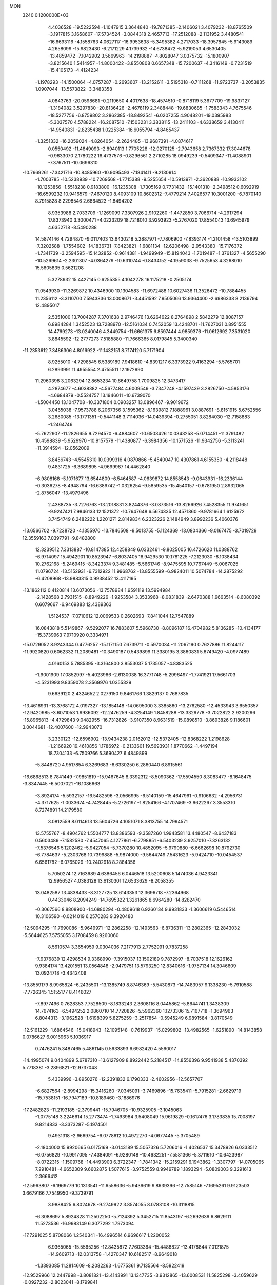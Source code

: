 MON                                                                             
 3240  0.1200000E+03
   4.4036528 -19.5222594  -1.1047915   3.3644840 -19.7871385  -2.1406021
   3.4079232 -18.8765509  -3.1917815   3.1658607 -17.5734524  -3.0844318
   2.4657713 -17.2512088  -2.1131952   3.4480541 -16.6693116  -4.1558763
   4.0627117 -16.9953638  -5.3495382   4.2717033 -18.3957845  -5.9143089
   4.2658099 -15.9823430  -6.2171229   4.1739932 -14.6738472  -5.9219053
   4.6530405 -13.4859472  -7.1042902   3.5669963 -14.2198887  -4.8028047
   3.0375732 -15.1800907  -3.8215640   1.5414957 -14.8000422  -3.8550808
   0.6657348 -15.7200637  -4.3416149  -0.7231519 -15.4105173  -4.4124234
  -1.1978293 -14.1500064  -4.0757287  -0.2693607 -13.2152611  -3.5195318
  -0.7111268 -11.9723737  -3.2053835   1.0907044 -13.5573822  -3.3483358
   4.0843763 -20.0598681  -0.2119650   4.4017638 -18.4574510  -0.8718119
   5.3677709 -19.9837127  -1.3184082   3.5297830 -20.8136426  -2.4678119
   2.3488448 -19.6830685  -1.7588343   4.7675546 -18.5277756  -6.8759802
   3.2862385 -18.8492541  -6.0207255   4.9048201 -19.0395983  -5.3037570
   4.5788224 -16.2087510  -7.1503231   3.3838115 -13.2411103  -4.6338659
   3.4130411 -14.9540831  -2.8235438   1.0225384 -16.6055794  -4.8465437
  -1.3251332 -16.2059024  -4.8264054  -2.2624485 -13.9687391  -4.0874617
   0.0550492 -11.4849093  -2.8940113   1.7705228 -12.9270125  -2.7943658
   2.7367332  17.3044678  -0.9633070   2.1780222  16.4737576  -0.8296561
   2.2710285  18.0949239  -0.5409347 -11.4088901  -7.3767511 -10.0696310
 -10.7669261  -7.3421716 -10.8485960 -10.9095493  -7.1841411  -9.2130914
  -1.7003785 -10.5238939 -10.7269568  -1.7715388  -9.5255654 -10.5913971
  -2.3620888 -10.9933102 -10.1253856  -1.5518238   0.9183800 -16.1235308
  -1.7305169   0.7731432 -15.1401310  -2.3498512   0.6092919 -16.6599232
  10.9416579  -7.4670120   8.4093109  10.8602312  -7.4779214   7.4026577
  10.3001200  -6.7870140   8.7915828   8.2298546   2.6864523  -1.8494202
   8.9353988   2.7033709  -1.1269099   7.3307926   2.9102260  -1.4472850
   3.7066714  -4.2917294  17.8373940   3.3000471  -4.0223209  18.7218010
   3.9293923  -5.2767020  17.8554043  13.6945979   4.6352718  -8.5490288
  14.5874146   4.7294870  -9.0117403  13.6430218   5.2887971  -7.7806900
  -7.8393174  -1.2101458 -13.5103899  -7.3202588  -1.7554602 -14.1836731
  -7.8423821  -1.6881134 -12.6206498  -2.9543380 -15.7176372  -1.7341739
  -3.2594595 -15.1432852  -0.9614381  -1.9499949 -15.8194043  -1.7019487
  -1.3761327  -4.5655290 -10.5269614  -2.2301307  -4.0364279 -10.6310744
  -0.8434152  -4.1959038  -9.7525653   4.3268010  15.5605835   0.5621208
   5.3278932  15.4427145   0.6255355   4.1042278  16.1175218  -0.2505174
  11.0549930 -11.3269872  10.4346900  10.1304583 -11.6972488  10.6027436
  11.3526472 -10.7884455  11.2356112  -3.3110700   7.5943836  13.0008671
  -3.4451592   7.9505066  13.9364400  -2.6986338   8.2136794  12.4895017
   2.5351000  13.7004287   7.3701638   2.9746476  13.6264622   8.2764898
   2.5842279  12.8087157   6.8984284   1.3452523  13.7288970 -12.5161034
   0.7452059  13.4248701 -11.7627031   0.8951555  14.4769273 -13.0240046
   4.3449754 -11.6661375   6.8597444   4.9859376 -11.0612692   7.3531020
   3.8845592 -12.2777273   7.5185880 -11.7666365   8.0179845   5.3400340
 -11.2353612   7.3486306   4.8016922 -11.1432151   8.7174120   5.7171904
   8.9255010  -4.7298545   6.5389189   7.9418610  -4.8391217   6.3373922
   9.4163294  -5.5765701   6.2893991  11.4955554   2.4755511  12.1972990
  11.2960398   3.2063294  12.8653234  10.8649758   1.7009825  12.3473417
   4.2874677  -4.6038382  -4.5677484   4.6009549  -3.7347248  -4.1597439
   3.2826750  -4.5853176  -4.6684879  -0.5524757  13.1946011 -10.6739070
  -1.5004450  13.1047708 -10.3371804   0.0903257  13.0896467  -9.9019672
   3.0465038  -7.9573788   6.2067356   3.1595362  -8.1639812   7.1888961
   3.0887691  -8.8151915   5.6752556   3.2680085 -13.1771351  -0.5441148
   3.7114036 -14.0439394  -0.2755051   3.8284030 -12.7158883  -1.2464746
  -5.7622907 -11.2826655   9.7294570  -6.4884607 -10.6503426  10.0343258
  -5.0714451 -11.3791482  10.4598839  -5.9529970 -10.9157579 -11.4380877
  -6.3984356 -10.1571526 -11.9342756  -5.3113241 -11.3914594 -12.0562009
   3.8456743  -4.5545310  10.0399316   4.0870866  -5.4540047  10.4307861
   4.6155350  -4.2118448   9.4831725  -6.3689895  -4.9699987  14.4462840
  -6.9808168  -5.1071677  13.6544809  -6.5464587  -4.0639872  14.8558543
  -9.0643931 -16.2336144  -0.3036278  -8.4948794 -16.6389742  -1.0326254
  -9.5859535 -15.4540157  -0.6781950   2.8932065  -2.8756047 -13.4979496
   2.4388735  -3.7276763 -13.2018831   3.8244376  -3.0873516 -13.8266926
   7.4528355  11.9741651  -9.9247421   7.9846133  12.1521372 -10.7647648
   6.5674335  12.4571860  -9.9781664   1.6125972   3.7454749   6.2482222
   1.2201271   2.8149834   6.2323226   2.1484949   3.8992236   5.4060376
 -13.6566702  -9.7238720  -4.1355970 -13.7846508  -9.5013755  -5.1124369
 -13.0804366  -9.0167475  -3.7019729  12.3559163   7.0397791  -9.8482800
  12.3239512   7.3313887 -10.8147385  12.4258849   6.0332461  -9.8025005
  16.4726620  11.0388762  -6.9714097  15.4942901  10.8523947  -6.8037405
  16.9429530  10.1781225  -7.2123030  -8.1038434  10.2762168  -5.2469415
  -8.3423374   9.3481485  -5.5661746  -8.9475595  10.7767449  -5.0067025
  11.0796724 -13.5152931  -6.7312922  11.9968762 -13.8555599  -6.9824011
  10.5074784 -14.2875292  -6.4208968 -13.9883315   0.9938452  13.4117195
 -13.1862112   0.4120814  13.6073056 -13.7578984   1.9591119  13.5994984
  -2.1428568   2.7931515  -8.8949226  -1.9253584   3.3533968  -8.0831839
  -2.6470388   1.9663514  -8.6080392   0.6079667  -6.9469883  12.4389363
   1.5124537  -7.0710612  12.0069533   0.2602693  -7.8411044  12.7547889
  16.0843818   5.5149867  -9.5292077  16.7883607   5.5968730  -8.8096187
  16.4704982   5.8136285 -10.4134177 -15.3739963   7.9710920   0.3334971
 -15.0729052   8.9243344   0.4776257 -15.1171150   7.6739711  -0.5970034
 -11.2067190   0.7627886  11.8244117 -11.9920820   0.6062332  11.2089481
 -10.3490187   0.5439899  11.3380195   3.3860831   5.6749420  -4.0977489
   4.0160153   5.7885395  -3.3164800   3.8553037   5.1735057  -4.8383525
  -1.9001909  17.0852997  -5.4023966  -2.6130038  16.3771748  -5.2996497
  -1.7741921  17.5661703  -4.5231993   9.8359078   2.3569976   1.0355329
   9.6639120   2.4324652   2.0279150   9.8461766   1.3829137   0.7687835
 -13.4616931 -13.3768172   4.0197327 -13.1854148 -14.0695000   3.3385860
 -13.2762580 -12.4533943   3.6550357 -12.9420985  -3.6071053   1.9936092
 -12.2476259  -4.3254149   1.8458288 -13.3329778  -3.7022822   2.9200296
 -15.8965813  -4.4729843   9.0482955 -16.7312826  -3.9107350   8.9631519
 -15.0898510  -3.8693826   9.1186601   3.0044681 -12.4007600 -12.9943070
   3.2330123 -12.6596902 -13.9434238   2.0162012 -12.5372405 -12.8368222
   1.2198628  -1.2166920  19.4610856   1.1786972  -0.2133601  19.5693931
   1.8770662  -1.4497194  18.7304133  -6.7509766   5.3690427   6.4849899
  -5.8448720   4.9517854   6.3269683  -6.6330250   6.2860440   6.8915561
 -16.6868513   8.7841449  -7.9851819 -15.9467645   8.3392312  -8.5090362
 -17.5594550   8.3083477  -8.1648475  -3.8347445  -6.5007021 -16.1086663
  -3.8924174  -5.5932157 -16.5482596  -3.0566995  -6.5140159 -15.4647961
  -0.9106632  -4.2956731  -4.3717625  -1.0033674  -4.7428445  -5.2726197
  -1.8254166  -4.1707469  -3.9622267   3.3553310   8.7274891  14.2179580
   3.0812559   8.0114613  13.5604726   4.1051071   8.3813755  14.7994571
  13.5755767  -8.4904762   1.5504777  13.8386593  -9.3587260   1.9943581
  13.4480547  -8.6437183   0.5603489  -7.1582580  -7.4547065   4.1277861
  -6.7798851  -6.5403239   3.9257010  -7.3263132  -7.5376546   5.1202462
  -5.9427054  -5.7370280  10.4852095  -5.9790880  -6.6662698  10.8792730
  -6.7784637  -5.2303768  10.7399888  -5.9874000  -9.5644749   7.5431623
  -5.9424710 -10.0454537   6.6561782  -6.0765029 -10.2402918   8.2884356
   5.7050274  12.7163689   4.6386456   6.0446518  13.5200608   5.1474036
   4.9423341  12.9956527   4.0383128  13.6130301  12.6533629  -8.2058355
  13.0482587  13.4838433  -8.3127725  13.6143353  12.3696718  -7.2364968
   0.4433046   8.2094249 -14.7695322   1.3261865   8.6964280 -14.8282470
  -0.3067566   8.8808900 -14.6880294  -0.4809618   6.9260134   9.9931833
  -1.3606619   6.5446514  10.3106590  -0.0214019   6.2570283   9.3920480
 -12.5094295 -11.7690086  -5.9649971 -12.2862258 -12.1493563  -6.8736311
 -13.2802365 -12.2843032  -5.5644625   7.5755055   3.1708459   8.9260060
   8.5610574   3.3654959   9.0304036   7.2177913   2.7752991   9.7837258
  -7.9376839  12.4298534   9.3368990  -7.3915037  13.1502189   9.7872997
  -8.7037518  12.1626162   9.9384174  13.4201551  13.0564848  -2.9479751
  13.5793250  12.8340616  -1.9757134  14.3046609  13.0924718  -3.4342409
 -13.8559179   8.9965824  -6.2435501 -13.1385749   8.8746369  -5.5430873
 -14.7483957   9.1338230  -5.7910588  -7.7726345   1.5155177   8.4146027
  -7.8977496   0.7628353   7.7528509  -8.1833243   2.3608116   8.0445862
  -5.8644741   1.3438309  14.7674163  -6.5494252   2.0860710  14.7720826
  -5.5962360   1.1273306  15.7167718  -1.3694963   6.8044313  -3.1962528
  -1.6198399   5.8275259  -3.2517854  -0.5945249   6.9891584  -3.8170549
 -12.5161229  -1.6864546 -15.0418943 -12.1095148  -0.7619937 -15.0299802
 -13.4982565  -1.6251890 -14.8143858   0.0786627   6.0016963   5.1036917
   0.7476241   5.3487465   5.4861145   0.5633893   6.6982420   4.5560017
 -14.4995074   9.0404899   5.6787310 -13.6127909   8.8922442   5.2184517
 -14.8556396   9.9541938   5.4370392   5.7718381  -3.2896821 -12.9737048
   5.4339996  -3.8950276 -12.2391832   6.1790333  -2.4602956 -12.5657707
  -6.6827564  -2.8994298 -15.3416260  -7.0345091  -3.7469896 -15.7635411
  -5.7915281  -2.6629719 -15.7538151 -16.7947189 -10.8189460  -3.1886976
 -17.2482823 -11.2193185  -2.3799441 -15.7946705 -10.9325905  -3.1045063
  -1.0775148   3.2246614  15.2773474  -1.7493984   3.5408049  15.9619829
  -0.1617476   3.1783835  15.7008197   9.8214833  -3.3373287  -5.1974501
   9.4931318  -2.9669754  -6.0778612  10.4972270  -4.0677445  -5.3705489
  -2.1804000  15.9920665   6.0175169  -3.0143189  15.5057326   5.7206016
  -1.4026537  15.3478926   6.0333512  -6.0756829 -10.9917095  -7.4384091
  -6.9280148 -10.4632251  -7.5581366  -5.3711610 -10.6423987  -8.0722315
  -1.1509768 -14.4493903   6.3722347  -1.7841342 -15.2159291   6.1943862
  -1.3307797 -14.0705065   7.2910481  -4.6652309   9.6602875   1.5077615
  -3.9752559   8.9949789   1.1893294  -5.0809003   9.3291613   2.3666412
 -12.5963807  -6.1969779  10.1313541 -11.6558636  -5.9439619   9.8639396
 -12.7585146  -7.1695261   9.9123503   3.6679166   7.7549950  -9.3739791
   3.9888425   6.8024678  -9.2749922   3.8574055   8.0783108 -10.3118815
  -6.3088697   5.8924828  11.2502250  -5.7124392   5.3452715  11.8543197
  -6.2692639   6.8629111  11.5273536 -16.9983149   6.3077292   1.7973094
 -17.7291025   5.8708066   1.2540341 -16.4996514   6.9696617   1.2200052
   6.9365065 -15.5565256 -12.8435872   7.7603364 -15.4488827 -13.4178844
   7.0121875 -14.9609713 -12.0313758  -1.4270347  10.6182517  -8.9649018
  -1.3393085  11.2814609  -8.2082263  -1.6775361   9.7135564  -8.5922419
 -12.9529966  12.2447998  -3.8081821 -13.4143991  13.1347735  -3.9312865
 -13.6008531  11.5825298  -3.4059629  -0.0927232  -2.8023041  -8.1799841
  -0.2820486  -1.9815499  -8.7373157   0.8459106  -3.1258963  -8.3653345
  -2.3484089  -4.1939323   9.0253155  -2.9189430  -3.5298916   9.5289431
  -1.6510329  -4.5780872   9.6467588   2.5006902   6.6996875  10.1621974
   2.5786411   5.7155553   9.9488729   3.0540432   6.9117048  10.9800905
  17.0131610  -5.9530635   2.9178886  16.2702377  -5.9789960   2.2341544
  16.7264770  -6.4556720   3.7457153  -7.1578179   5.4899947  -8.7800964
  -6.9533798   6.1194377  -9.5430555  -6.3118055   5.3051094  -8.2603076
  -1.7137152   1.2893615   1.5467148  -2.0721458   1.5582896   2.4518696
  -1.0880093   0.5035889   1.6523247   3.4051054 -13.9964586  13.4458328
   3.8486874 -14.0588152  12.5405999   3.4355627 -13.0405483  13.7704986
  12.4877496  -7.7758065  10.5252099  12.8352129  -6.8442995  10.7031538
  11.9899824  -7.7872629   9.6464628  -7.5691070  -0.3694953  18.0636793
  -6.7613777   0.0190219  17.5981390  -8.4072852   0.0579376  17.6964484
   3.1721583  -5.5673559 -15.9277735   2.4515853  -4.8806484 -15.7565796
   4.0767827  -5.1187266 -15.9057186  -8.3431551  -6.0639227  -0.9563121
  -8.3586870  -7.0290741  -0.6590892  -9.2144012  -5.6198352  -0.7036925
 -10.6573967   5.8202613   4.0920528  -9.7444520   5.4404658   4.2979345
 -11.2475589   5.0924757   3.7150426   2.1801825 -11.2931518  -5.8328511
   1.7684318 -10.4488915  -6.2040463   1.6098336 -12.0864861  -6.0886300
   1.5025343  -8.6619503  -0.8491854   1.6915702  -7.8713106  -0.2498071
   0.9328883  -8.3649533  -1.6285417 -14.2099048   1.6589771   9.2077455
 -14.2107953   2.6422170   8.9767945 -14.3737821   1.1166410   8.3716140
  -5.3434137  -5.0807061 -10.3360915  -4.6598570  -4.3872547 -10.0678090
  -5.4047520  -5.1208187 -11.3434288   5.5955783   7.4783193   7.8280850
   5.8062715   6.9313239   8.6505840   4.8504714   7.0345190   7.3104394
  -1.6498726  16.0261343  -8.4119370  -2.1887541  15.2580499  -8.7857726
  -2.1208367  16.4054931  -7.6029996  -5.7932857  -8.0056812  -1.3786328
  -5.1203540  -8.7347300  -1.1895541  -6.6640888  -8.2229599  -0.9153922
  -4.1425469   5.2812887  15.1191923  -4.7636479   5.9086270  15.6098860
  -3.6061447   4.7473039  15.7879471  -0.4662121   2.6065184  10.3898649
  -1.3934193   2.8972824  10.1144685  -0.3672290   2.7006732  11.3905832
  -3.8335449  -3.0234006 -13.5276713  -4.2956127  -2.6266813 -14.3334052
  -2.8348626  -2.9038622 -13.6195633  14.4285884   0.3441222 -13.0943206
  15.3070744  -0.1228286 -12.9201962  14.5828874   1.1358860 -13.7021050
  -3.9804465   5.5330198   0.4076286  -3.1574629   4.9489529   0.3668374
  -4.7778184   5.0154207   0.0664700  -4.5116825  12.9139475  15.6395525
  -5.1585084  12.2477922  16.0369859  -3.7734974  12.4204334  15.1582766
  14.4328221  -2.0409978  -6.5933274  13.7852580  -1.3045277  -6.3517230
  15.0922849  -2.1701574  -5.8393204   3.8463980  -9.0140340  -2.3146901
   4.1257351  -8.0450114  -2.2593204   3.0841598  -9.1817997  -1.6736381
  -2.7016867  -3.5697388  -7.6026276  -2.7147693  -4.5428193  -7.8728927
  -1.7551480  -3.2203532  -7.6483911  -0.7019412   5.6212587 -17.5442787
  -1.2724298   4.9703620 -17.0237249   0.1103705   5.8688986 -16.9975391
  14.7529208   7.4445621  -1.2883994  14.7438667   6.6344900  -0.6852400
  15.6341334   7.9280708  -1.1894864 -13.3648049  -9.7677567   6.8008288
 -13.5564673  -9.5791904   5.8272744 -13.6729238 -10.7019662   7.0297730
  -0.2083543 -13.6527544  11.3896462  -1.1850244 -13.9022630  11.3267101
   0.1861332 -14.0467013  12.2318371   7.8244069  12.9743070  -7.3444509
   7.8742572  12.5667276  -8.2672153   8.1897492  12.3200437  -6.6672770
 -11.3788390   6.3223234 -15.3709078 -11.9138179   7.1721324 -15.2626384
 -10.4640376   6.4459182 -14.9610752  -3.7035189  13.8904487   9.3622941
  -3.3118624  13.1839343   9.9685471  -3.1815175  13.9195239   8.4981360
   1.7073766   9.0291971   2.7539355   2.1129344   9.9438691   2.8917687
   0.7254567   9.0574761   2.9887409  11.3454201  -2.2692315   1.3868989
  12.3024272  -2.3316860   1.0701391  11.2637971  -2.6972980   2.2980502
   3.0023877   6.4816560 -12.2386930   2.0535196   6.3136339 -12.5412124
   3.1932028   7.4731444 -12.2639972  -5.2668381  -2.4794837  -7.3385759
  -4.9796412  -2.0016514  -6.4963799  -4.4841985  -2.9930927  -7.7177608
   2.2048715  -0.1879045  -8.7442313   1.3034491   0.2436615  -8.8901370
   2.6082753  -0.4348317  -9.6366394  -7.5359491  -4.4393829   8.5115928
  -8.4275595  -4.8999363   8.3974812  -6.7916633  -5.0940005   8.3176482
  12.1295913   2.0052340 -14.4179974  12.0684137   2.7570428 -13.7463273
  13.0731877   1.6454885 -14.4355782  13.4225552  -5.1591102  10.5814972
  13.9071383  -5.0187331   9.7065267  13.8023512  -4.5365844  11.2802937
   2.7465259  -2.1741963 -17.4483913   2.2764119  -3.0495030 -17.2669221
   2.0605313  -1.4451794 -17.5827257   1.1807235   3.5408924  -3.3824529
   0.2413204   3.5015232  -3.7513320   1.6600538   4.3424400  -3.7669837
  10.3401875  -0.5764860   8.4020203  10.4566922  -1.5731203   8.2869265
  11.2442892  -0.1268973   8.3781432  15.8444338   2.5496775  -2.6824730
  15.7183845   2.5495480  -3.6845766  16.6840910   3.0600765  -2.4488734
 -10.3906976   7.8598701  -9.0841834  -9.4039873   8.0373324  -9.2066983
 -10.8246290   8.6595095  -8.6455715  -4.5781563   4.3113603  12.5983612
  -4.3797677   3.3463916  12.3757015  -4.4620843   4.4585607  13.5908124
  11.5280200  -0.7410093   4.5720617  11.3230634  -1.5964540   4.0757682
  10.6648334  -0.3103679   4.8713223  -5.0756169 -16.7187124   0.4725541
  -5.4329164 -17.1452738  -0.3703471  -4.8325003 -15.7563534   0.2858473
  -2.4892942  11.6300561  13.9654943  -3.2113583  11.3894528  13.3015414
  -1.6165498  11.2086767  13.6811414   3.8175936  13.9841154   2.9451313
   3.6035588  14.7129115   3.6108229   4.0690953  14.4001207   2.0598141
  -8.1058126  -4.3501289  12.0965540  -9.1105984  -4.4413423  12.0498041
  -7.8322799  -3.4488860  11.7318061   4.7963408   7.7266981 -14.4299079
   4.3477255   6.8244585 -14.3605683   5.5223356   7.7962484 -13.7311989
   5.7155289   8.0819137   4.0980750   5.0652701   8.0259952   4.8688776
   6.4775297   7.4373711   4.2530572  14.4661359  -9.4145612 -10.1250113
  13.8579326  -8.9708986 -10.7983256  14.5010070 -10.4076185 -10.3059013
  -1.6886070 -12.6308800   4.5308322  -1.1771885 -11.7738236   4.6857692
  -1.5434610 -13.2552858   5.3113128 -11.1478611  -9.3936634  -6.7000321
 -11.6285011 -10.2701125  -6.5553875 -10.9113146  -8.9878954  -5.8058855
   8.6287954  15.6087100   3.6469237   9.1193841  14.7293786   3.7256578
   8.9916134  16.1273067   2.8598274   3.4994998   5.0180271  -8.2321485
   2.5993357   4.9631698  -7.7774010   3.7108105   4.1319546  -8.6684091
   8.7843357   0.0796501   4.7258172   8.0717944  -0.3334698   4.1412517
   8.4471517   0.1397402   5.6759731  -4.4753223   8.6435931  -6.3457282
  -3.9536906   8.2983711  -5.5527452  -5.3028920   8.0793864  -6.4757250
 -11.3238609  11.2511675  -0.5335748 -12.2630970  11.5968636  -0.6693311
 -11.2974354  10.2613147  -0.7325549  12.3208709  13.8379538   7.8905597
  12.7018892  13.1774593   8.5528830  12.3580040  13.4428091   6.9618070
   9.7918495   6.6462884  10.0062695  10.4670246   7.3921109   9.9168977
  10.2733546   5.7749279  10.1765156 -14.1681633  -2.5678874  -7.8879822
 -14.4281184  -3.1817687  -8.6467134 -13.8351225  -1.6913091  -8.2632078
  12.8483182  -4.0116373  14.9143527  12.2110168  -3.2567496  15.1243326
  12.9726095  -4.5856564  15.7360302   1.5352473  17.1180849   6.0335111
   0.8931180  17.3738443   5.2970621   1.0649177  16.5197047   6.6974624
   6.7818630  17.4932142   2.0537883   7.0105865  16.5645022   1.7293199
   6.4812755  17.4487580   3.0169969 -16.2542938   3.7086171  -2.0886657
 -16.0485662   3.6623765  -1.1009218 -15.5594316   4.2774177  -2.5509777
   5.0610672 -10.2841798   2.6408428   4.7994726 -11.2592823   2.6118010
   5.8158181 -10.1186119   1.9904289  -8.4060246 -13.0284635  -8.3909921
  -8.7090308 -12.0831417  -8.2048364  -7.4175404 -13.1089187  -8.1998741
  -2.3957128 -17.9853008   7.3846049  -2.3514457 -17.5472529   6.4756195
  -3.2378804 -17.6921896   7.8588828 -12.4517982  -8.6254950   9.1034599
 -12.3326536  -9.4547441   9.6675968 -12.7233422  -8.8911540   8.1676238
 -13.5586059  13.5024280  -6.6367455 -14.2846262  13.7802481  -5.9919119
 -13.8666847  12.6981936  -7.1643765  15.7271855  -1.5021516   2.1289339
  15.7577517  -1.8686133   3.0696100  16.0517220  -0.5457125   2.1295538
  10.3660165   0.1632530 -10.5847664  10.1619099   0.3449884 -11.5570898
  11.3531227  -0.0213131 -10.4768001  -1.4894933  -2.0909307   3.0837785
  -1.7195456  -3.0261493   2.7795711  -1.9461500  -1.9015376   3.9645139
 -15.5469155 -12.4735377  -6.8962614 -15.2559800 -11.5398497  -6.6439058
 -16.3996899 -12.7042665  -6.4067310  -3.7719025  -2.1941948  12.6580716
  -4.5687681  -1.7049258  13.0398059  -3.3091041  -2.7091020  13.3934547
  -0.2609010   1.2274359 -10.2174651   0.1306377   1.3078943 -11.1450016
  -0.7371562   2.0851765  -9.9775443  10.2691085   3.4750944 -12.1577412
  10.7782758   3.2323405 -11.3199350   9.9959374   2.6318320 -12.6418755
  -4.8769505   1.0097117 -16.2795508  -4.9174950   0.6676364 -15.3301086
  -5.5875622   1.7147359 -16.4139826  12.9256037   0.2044108  -6.1611841
  13.5008162   0.9953456  -6.4134792  12.4250604   0.4105592  -5.3085064
  -3.9768271  11.9870804  -8.5068203  -4.6081019  11.7691743  -7.7491204
  -3.1277201  11.4502035  -8.4025101  -4.0925936  10.2956238   8.6622879
  -3.4548941  10.7593957   9.2934417  -3.9259706  10.6167302   7.7192993
   9.1186265  -4.3265181  13.9769629   9.5024401  -5.2607393  13.9727450
   9.5004935  -3.8022029  13.2027722  -7.2673938  14.0042650   5.3479681
  -6.3005458  14.2907140   5.4049934  -7.8631705  14.7753839   5.6135352
   2.2146228  11.7156179   3.5397464   2.9002700  12.4361395   3.3641427
   2.3763685  11.3120026   4.4513565  -7.2245326  -4.0949104  -4.6308623
  -7.8363987  -4.7466404  -4.1607902  -6.2858352  -4.4672479  -4.6485227
 -14.6476594   5.8108365  10.4012348 -14.3604895   6.6102045   9.8547512
 -14.0349151   5.7099242  11.1977654  14.0106315 -11.4020294  -1.2395631
  13.6374810 -12.1886174  -0.7275690  13.5936641 -10.5485572  -0.8963089
  -4.4365241   1.5313588  12.2052395  -5.1414451   1.6853584  12.9119719
  -4.8788698   1.2308492  11.3484290   1.4697131 -10.5545551   8.9011520
   0.6862966 -10.3620921   8.2934377   2.2339375  -9.9354179   8.6715215
 -15.9602021   1.4563046  11.2611156 -15.4839443   1.1213264  12.0863841
 -15.3171294   1.4670231  10.4823713  -2.4695882  -8.9859909  -3.8651400
  -2.8007863  -9.8074774  -4.3504932  -3.0315073  -8.1894295  -4.1294068
   4.8912089   1.4624649   0.8374404   4.9765296   1.4330275   1.8433995
   3.9525974   1.2010450   0.5714178   6.6854841 -11.8683984 -13.9942420
   6.5130733 -11.0417171 -14.5482930   6.0406376 -12.5965552 -14.2663828
  16.6791826 -12.5075420  -5.3506544  16.9425375 -11.7869248  -4.6938020
  15.6728967 -12.5911083  -5.3731338  10.9316820  -2.6159273  11.7492495
  11.2023928  -3.5778854  11.8957150  11.3635766  -2.2695637  10.9045014
   0.6934820   8.6595042  -7.0900562  -0.3011044   8.8348064  -7.1029810
   0.8999913   7.8498348  -7.6574092  -5.9702041  16.0889146  -9.2715264
  -5.2069190  15.4297791  -9.3266288  -5.6333818  17.0137261  -9.4981855
  -1.7234078  -9.7755009  10.0693782  -1.5636035 -10.3933770   9.2865681
  -1.7815542  -8.8225940   9.7397003 -14.1904725  10.8312421   8.0102112
 -13.3893298  10.6813784   8.6067104 -14.0452506  10.3625251   7.1274230
   6.1264924  17.6606743  -6.3411767   5.4827819  17.5723101  -7.1144351
   5.8549069  18.4444624  -5.7649672  15.2639324  -8.1656031  -1.5276356
  14.2996197  -8.2513371  -1.2397977  15.3304290  -7.5059803  -2.2895910
   5.4480271 -10.5116071   9.1946629   5.4544501 -11.1117157  10.0070227
   6.3485637 -10.0643201   9.0994358   2.6338117   3.8249732   1.2712566
   2.4617725   2.8441903   1.1022375   2.7023258   3.9882538   2.2656133
   6.4158367  10.2226028  -1.4855438   6.0257929  10.3932132  -0.5696519
   5.6739431  10.2124279  -2.1708105   4.5061565   9.8564168   8.4805178
   4.9203374   8.9449124   8.3474236   3.7084216   9.7772288   9.0948861
  13.4540189  -6.1995544  -9.1582681  12.9743508  -6.2267995 -10.0466803
  13.6274947  -5.2390212  -8.8986875   7.4062388  -3.6370759   1.0025323
   7.2228744  -2.6512755   1.1236722   7.5490765  -4.0663648   1.9055320
   7.2493936 -13.4790599  -2.3051076   7.1008699 -14.3648402  -1.8431184
   8.0932224 -13.5251907  -2.8582124 -11.0538550 -12.6705348  -3.8720309
 -11.6028918 -12.1956996  -4.5743058 -10.6590946 -11.9913120  -3.2372706
   2.9547414  -8.2792270  15.4778573   3.2385813  -7.7589311  14.6600388
   1.9856632  -8.0818227  15.6828426   0.6545580  14.1338620   5.2047899
   0.1153705  13.2899978   5.0733747   1.3222956  13.9941284   5.9495725
  -1.3759115  11.9984632  -6.7764869  -0.9293217  12.8965835  -6.6580076
  -2.2092471  11.9591734  -6.2071819   0.0818033 -16.8745990   8.0938562
   0.3367421 -17.3258927   7.2269998  -0.8816979 -17.0846943   8.3120886
   0.2566272   4.7451393 -10.3578378   0.2208288   4.5901930 -11.3552394
   0.8377307   5.5478002 -10.1625069  -3.5764859   6.0865971 -12.0987657
  -4.2165552   6.8124366 -12.3878474  -3.1091618   5.7072612 -12.9098221
 -11.1511549   6.1408117  -5.6396933 -12.1419593   6.0944503  -5.8301068
 -10.7850099   5.2057345  -5.5316726   6.0493428   7.4728570   1.6330601
   5.2667794   6.9817114   1.2250521   5.8679915   7.6404959   2.6124012
  12.7927947   1.2179791   2.9967857  12.7553484   1.8943123   3.7459660
  12.2112835   0.4255748   3.2292512 -14.1198671   1.5349124 -12.4502689
 -14.4873179   0.6789562 -12.0598602 -14.4697280   1.6535679 -13.3902786
  16.9721655  -8.9620253  -7.2843473  16.8550566  -8.8188289  -6.2914323
  16.5489164  -8.1952005  -7.7872786   2.7887832 -16.5093410   6.5274826
   2.5948306 -15.5298268   6.3757121   2.0503116 -17.0656609   6.1209509
  -9.5276467   2.0351536  -1.9831252 -10.4763100   1.8801829  -1.6730895
  -8.8982131   1.9461460  -1.1982743 -13.7486305   5.7687446   1.1227842
 -14.1744826   6.6700214   0.9601493 -13.4194811   5.3889423   0.2467072
  -9.5626044  -0.0987945  -9.0642356  -9.8614689  -1.0189402  -8.7742149
  -8.7561896   0.1792445  -8.5234126   3.1722557  -7.2550323   2.7221659
   3.0616006  -8.1718897   2.3132309   2.5117033  -7.1414787   3.4777294
  13.6009680   5.6740561   7.3082796  13.2398258   5.9149635   8.2202226
  12.8938927   5.8502019   6.6089105  13.4776146   6.8530738  -5.9720807
  13.3134636   7.4895686  -5.2052504  13.5275567   5.9077136  -5.6200867
   1.9837221 -13.1961934   9.3809269   1.8525606 -12.2147747   9.1816430
   1.2158303 -13.5306376   9.9453640 -14.1907398 -11.7948195  -2.6702318
 -13.8369871 -10.9565264  -3.1086651 -14.2212758 -12.5423663  -3.3487164
   3.8637162   1.3513018 -17.5171475   3.8435351   1.3990892 -16.5084805
   2.9260885   1.4552597 -17.8779064   0.2779701  -1.0061664  11.5142373
   0.5774186  -1.9287443  11.2326692  -0.7303620  -0.9808552  11.5664456
  11.4872838  13.1814798   1.9817937  10.8015659  13.0808861   2.7164853
  11.2043737  12.6359287   1.1802727   6.7081429  -8.5203608  14.7197203
   6.8774819  -7.8835890  15.4851914   6.7210864  -8.0100768  13.8482028
  -6.6046166 -18.8356530  -6.6691803  -6.5245391 -18.3557164  -7.5542500
  -6.8054873 -19.8118957  -6.8325850   6.2746796  10.4939530   3.3580145
   6.1963830  11.1334816   4.1358144   6.2102969   9.5441399   3.6953717
  11.4083989  -1.4906298  14.6053612  10.6944631  -0.8376910  14.8953039
  11.2938031  -1.7009403  13.6241695 -15.4113009  -9.0295335   2.2335272
 -15.9774492  -9.0089473   1.3973740 -16.0081754  -9.1326235   3.0417433
 -12.1961917   1.5890372  -0.5370349 -11.9990511   2.2223139   0.2246712
 -13.0888118   1.8235321  -0.9473293  12.5943652  -3.1024398 -14.9676329
  12.0947283  -3.2716457 -14.1063360  13.4695594  -2.6412450 -14.7640783
  11.8571519  -6.3297847 -11.3059456  11.4197561  -7.0462108 -10.7442353
  11.1924198  -5.9779023 -11.9800450   3.8756981 -15.9018550  -0.2557971
   3.1349493 -16.3202838  -0.8001396   3.7695664 -16.1630997   0.7140417
 -13.3022993  -7.5304162  -1.3273238 -14.1614366  -7.9576676  -1.6426638
 -13.3328725  -6.5377029  -1.5108602   5.8442982  12.1055721   8.9627308
   5.3081833  11.2777864   8.7448968   5.2277492  12.9044213   9.0052423
  -7.2083233   1.5393197  -8.9316847  -6.5295944   0.8104488  -9.0995365
  -7.5227926   1.9162283  -9.8143789   7.8635618  -2.9179359   8.5874126
   8.1732352  -3.3319369   7.7197689   6.8737982  -2.7241190   8.5335328
  -2.6963125   0.3339026   8.1615319  -2.4681174   0.3552375   9.1451842
  -1.9682905  -0.1519660   7.6575323 -10.2489300   6.4153350  15.8247562
  -9.2908600   6.4443241  15.5063830 -10.8169815   7.0088917  15.2372974
 -10.2842041   4.3078987  11.6129940  -9.7966035   4.9157172  10.9704193
 -10.3327244   3.3768329  11.2245841 -10.1198853 -15.0255382  -8.1847872
  -9.4015709 -14.3247736  -8.2990377 -10.6430126 -14.8370230  -7.3416384
  -1.6266716   9.1732871  11.4737088  -1.2095766   8.6195976  10.7391615
  -0.9114635   9.7223228  11.9288322  -1.8552530   4.1067957  -3.6114913
  -2.5842581   4.5473217  -4.1542513  -2.2704556   3.5658154  -2.8664765
   5.0911291  -1.0765863 -16.9034200   4.2512928  -1.5554556 -17.1957541
   5.0693234  -0.1239490 -17.2382433  -6.7925120 -15.2977182  -5.4169507
  -7.2981675 -16.1353971  -5.6673635  -6.1320027 -15.5099728  -4.6829375
   8.8423703  -3.9486577  -1.3901466   8.1859687  -3.7280454  -2.1253793
   8.3693499  -3.9242737  -0.4980944   3.7080286  12.4074612  -7.8716672
   3.6275695  11.4006711  -7.8713248   3.9878554  12.7231127  -6.9539739
   0.5279124   0.6163575   9.1850901   0.1141898   1.5071401   9.4205472
   0.6466683   0.0678679  10.0248260   5.1174783 -10.1022217  -7.3132917
   4.9116083 -11.0652469  -7.5375684   5.1960530  -9.9992440  -6.3116322
   4.2810735 -14.1942260 -10.6368560   3.6582584 -13.6396465 -11.2066306
   3.7419880 -14.7262094  -9.9686641  -7.7778806   3.1752275 -10.9917784
  -8.0098433   2.6301344 -11.8098046  -8.1418958   4.1114772 -11.0967997
  -3.0767961 -16.2497286   5.3257704  -3.4384276 -16.6789904   4.4860937
  -3.8404534 -15.8631498   5.8619461  -8.7462932  -8.3988022  -0.0564249
  -8.4246439  -9.1346606   0.5560734  -9.3444413  -8.7915258  -0.7692272
 -16.8629458 -10.6950797   3.7855105 -16.8600607 -11.2903386   4.6014508
 -16.3930285 -11.1645423   3.0246671  -5.5908435   6.9817902  -1.9121028
  -4.9296781   7.0773549  -1.1545886  -6.4266706   7.5066663  -1.6976314
 -17.1067168  -2.5597157  -0.8437650 -16.4369088  -2.4038037  -0.1040700
 -17.8613064  -1.8935584  -0.7605240  14.8948327  -0.3059093  -8.6339060
  14.9323042  -0.9743635  -7.8776886  14.9670105   0.6296059  -8.2601389
   1.8934984  10.9270919 -12.5856388   1.5310102  11.8243690 -12.8747688
   1.4569748  10.6515571 -11.7175215 -16.4075261  -1.6229080  -4.9352406
 -17.3703736  -1.6100119  -4.6305137 -16.3727148  -1.5696901  -5.9432367
  -4.3698032  -6.8925358   5.4123220  -4.2797604  -7.0258069   6.4094334
  -4.9607958  -6.0937093   5.2314795  -7.5959333  -7.6170220   6.8175632
  -7.0355947  -8.3400975   7.2456780  -8.2950444  -7.2999640   7.4739305
 -16.1875811  10.1496371  -4.9375778 -16.9283571  10.7715879  -5.2283149
 -16.5847430   9.3530670  -4.4602535   1.0875445  12.7039320  -8.7102258
   0.8331816  13.4753411  -8.1099530   2.0389149  12.4258596  -8.5161380
  -6.0247253  -4.8355391   4.2107462  -6.8362255  -4.4686363   4.6871386
  -5.5323877  -4.0808631   3.7544921  14.2766844  -9.6326744  10.1046212
  13.9264591 -10.5610411   9.9160013  13.5187260  -9.0447294  10.4207219
  -2.1483716 -17.9430225   1.4966537  -1.8523710 -16.9914152   1.3325586
  -3.0524689 -17.9414480   1.9468822 -16.5178421  -1.2629485  -7.4461592
 -15.6190516  -1.6544473  -7.6890670 -16.7919452  -0.5890777  -8.1467772
  -0.4264314  -7.8006492  -2.5495888  -0.8628245  -7.7378814  -1.6408968
  -1.0799160  -8.1963649  -3.2102453  10.2139830   3.6360112   9.8011956
  10.5692167   3.3644475  10.7068236  10.8417722   3.3080550   9.0811779
  16.8005582  -4.4503759  -9.2040315  17.0593398  -5.1496524  -8.5227500
  15.9631625  -3.9758478  -8.8979410  -0.3775953  -7.9939092   3.8796578
   0.1566778  -8.8262181   3.6749283  -1.1172364  -7.8928600   3.1993490
  11.0687263 -12.1464404  -9.3659457  11.3145004 -12.5049575  -8.4542656
  10.0717929 -11.9902486  -9.4086990  12.4418498   8.8031198  -7.7928727
  11.6498603   8.4676858  -7.2634044  12.5956580   8.1991037  -8.5876102
  10.7132960  -3.3207475   3.8212690  10.4884639  -3.3643773   4.8049595
  10.3046864  -4.1133956   3.3470884  12.5902392   2.7053847   8.2465622
  13.5235071   3.0643135   8.1041506  12.6424308   1.7461152   8.5582961
  15.0180092   9.9914312   8.6165799  15.6259533  10.2013459   7.8378374
  15.5584443   9.9710423   9.4695829  13.1446973   3.4618839  -2.5809219
  12.5288276   2.9049515  -2.0059168  14.1034437   3.2048134  -2.3943205
  -7.1688057   1.4571413  -0.3434511  -7.0729747   0.4818901  -0.5879946
  -6.9426422   1.5831945   0.6327972 -13.6602490  12.0208717   2.5567261
 -13.7072269  13.0061844   2.3398112 -12.6975979  11.7548126   2.7071103
  -6.3550274   1.8145970   4.7568420  -6.8127535   1.0944895   5.2972418
  -5.4040943   1.9241112   5.0790732  -0.7928586   6.0434764  14.1871289
  -0.8780106   5.0374462  14.2145575  -1.6846444   6.4629428  14.4081854
   7.5235685   6.1168631   4.7718222   8.3702806   6.0226061   4.2293333
   7.7590106   6.2136145   5.7492199   8.2243236 -14.4109927   1.2844167
   9.1108680 -14.8933185   1.2456765   7.6116991 -14.7746222   0.5684804
  10.1103320  -2.1029140 -15.7216887  10.9903429  -2.5053935 -15.4323946
   9.8544424  -2.4688291 -16.6276283  -8.8240498   3.4561250  -8.1029483
  -8.2576519   2.6646034  -8.3727389  -8.2811763   4.3034659  -8.1889817
   8.1863378 -14.3169966  13.1981523   7.5297535 -15.0679816  13.0399797
   8.9440615 -14.3868601  12.5340184  -4.5160637  -8.8648817   3.6244121
  -4.3968134  -8.2648588   4.4280612  -5.3929528  -8.6505095   3.1714108
   3.7220632   1.9653476 -11.4482579   4.0573579   2.7013108 -12.0532666
   4.3952883   1.8006004 -10.7135972   9.5144940   4.8009367  -8.5817811
  10.2717327   4.3660252  -9.0892665   9.6417894   4.6487553  -7.5914595
  15.6266074   1.3439423   4.9272714  15.6603321   0.9410095   4.0017403
  15.5821579   2.3503618   4.8548554   6.9243661  -2.9072815 -17.0492099
   7.7689663  -2.4895416 -17.4128635   6.1955927  -2.2093911 -17.0051850
   3.4171851  13.0798307  -0.1619064   3.7616823  13.9826817   0.1318313
   4.0009213  12.3536618   0.2280048   1.5997219  -6.4369196  -9.5907178
   2.5383403  -6.3039091  -9.2422872   1.1704758  -7.2162366  -9.1126876
  -0.7267288  -5.2063610  14.1392822  -1.2122376  -5.6862186  14.8836732
  -0.4997567  -5.8637042  13.4068318   9.5567563   0.6343514  15.2537489
   8.5818506   0.7608717  15.0221207   9.6332314   0.1059526  16.1110972
  10.2364661  -6.6864779  14.5159504  10.9950489  -6.3824715  13.9224589
  10.5799540  -7.3655422  15.1800195  -8.5490677   1.1798348  -4.5222511
  -9.0593592   0.3849312  -4.8797856  -8.9664432   1.4852927  -3.6547298
   6.5724897  -4.8268780 -18.8461971   6.5934593  -4.0816844 -18.1647672
   7.4690071  -4.8865278 -19.3074980 -14.1983901   7.4959092  -2.1606146
 -14.3205434   6.7006777  -2.7711762 -13.2144519   7.7078391  -2.0766418
 -16.8189025  -8.6261303   5.4787342 -16.8608874  -9.4416306   4.8843467
 -17.3429404  -8.7988281   6.3247009   5.2167846  -2.2268615   8.5270732
   5.1770225  -1.4581552   9.1809918   4.2826447  -2.4541449   8.2175171
 -11.6466405   9.2943478   8.5358678 -10.9732006   9.7076090   7.9067464
 -11.1795939   8.9959055   9.3802017  -6.2334026   2.4085262  -4.8029759
  -6.4950829   3.3266422  -4.4732998  -7.0659055   1.8721236  -5.0012464
 -13.8223802  -3.4420281   4.4924424 -13.3216372  -4.3058708   4.6445350
 -14.8154368  -3.6259485   4.4818734   8.2914340   0.6565641   7.2627280
   8.0644617   1.4695224   7.8174194   8.9893424   0.1060219   7.7422351
  14.4056532  -6.0132321   1.6853769  14.1693336  -6.9951938   1.6833228
  13.5973413  -5.4718946   1.4139258  -9.8091873   2.0421480   5.5417973
 -10.6128670   2.3448319   6.0733811  -9.2988931   1.3480152   6.0689402
  -3.0780376  -1.6996644   5.2361881  -3.2013668  -1.0350367   5.9866279
  -3.0508837  -2.6351084   5.6160661 -16.5274011   4.7989626   4.1641351
 -17.4956853   4.7272791   4.4423206 -16.4605938   5.3400218   3.3139047
  15.6394077   2.7113665   8.4883568  16.1427311   1.8552211   8.6721519
  16.2162414   3.3288350   7.9350978  -4.2070331  -4.8512706   1.3363784
  -4.2203223  -3.8974731   1.6683327  -4.9145311  -4.9701677   0.6254564
  -5.4359603 -15.0332753   6.1714876  -5.6660462 -14.6809098   7.0896374
  -6.2727134 -15.3799485   5.7245402   4.8952086   1.3781456   3.3848233
   4.2078032   1.2049329   4.1042475   5.5161423   2.1166769   3.6833411
  -9.6063339  -7.5050958   8.9626354 -10.3875439  -8.0669415   8.6558123
  -9.9137142  -6.5548905   9.1133905  16.3635551   6.9451877   9.8301939
  17.2794955   7.1577970  10.1989085  16.4590519   6.4850253   8.9361967
   3.1732513  -0.9242503 -11.3231606   3.6227329  -0.0512412 -11.5596375
   2.8619152  -1.3822040 -12.1678193  -1.3287008  12.9156385   7.6502362
  -0.5629586  12.4649013   8.1304184  -2.0028749  12.2200433   7.3643398
  16.3504755  10.5801995   6.1416118  15.9768089  10.9382352   5.2742689
  16.9565607   9.7956480   5.9486363   7.9234352  12.2134741  10.6268821
   7.0479985  12.1468061  10.1276166   8.6851892  11.9920367  10.0017451
  15.3465401   5.3831011   0.2056625  14.5999735   5.0141792   0.7771824
  15.9607007   4.6310532  -0.0724215 -12.7453787 -15.3345299   2.3200853
 -12.8444621 -15.1487710   1.3322715 -11.9589881 -15.9504382   2.4695736
  -3.4354809  -2.9712613 -10.7966050  -3.8051423  -2.7779122 -11.7164238
  -2.8746609  -2.1899663 -10.4881264   2.4532705  11.1144573  12.5380019
   3.2848000  10.7518893  12.9820775   2.0831628  11.8766565  13.0877042
   3.7217665  17.0938851   8.7475601   2.7588303  17.0902243   9.0522574
   3.8126550  17.6741861   7.9259214 -10.1859614  -2.6402591  -8.2581286
  -9.2799362  -2.9026902  -7.8970908 -10.8913314  -3.2535910  -7.8755359
   5.8552457   0.6029879 -13.9785224   6.1470169   0.2063514 -13.0966783
   6.0865857  -0.0342209 -14.7272192 -10.8735652  -8.4383130  -4.0079920
 -10.8775513  -7.5074262  -3.6161580 -10.2098986  -9.0115917  -3.5069949
   7.6262091 -10.2535937   7.1781348   8.4255720 -10.2787980   7.7949683
   7.3088226  -9.3000847   7.0772069  -3.2965015 -18.0988727  -2.9735533
  -3.0270241 -17.1994133  -2.6014583  -3.6333802 -17.9848792  -3.9188672
  -8.5884648  -0.8445576  -1.5246211  -7.8584564  -1.0236063  -2.1992539
  -9.2433865  -0.1771870  -1.9064509   9.1862121  -8.9251304   4.7622806
   9.5312056  -9.7740905   4.3376087   8.2527959  -9.0805823   5.1153654
  -0.6209938   8.8903792   7.3975463  -0.8795763   8.5105287   8.2969621
  -1.3639147   8.7213095   6.7345350   0.0748650   1.4988014   5.6299408
  -0.3402891   0.6266383   5.9250318  -0.6347325   2.0863395   5.2159719
  -4.1638187   4.5503185   7.2784271  -3.2163747   4.8754159   7.1489607
  -4.6643691   5.1986174   7.8694076  -6.6417829   7.1635329  -5.4531457
  -7.6278181   7.3527588  -5.5628189  -6.5171949   6.3733488  -4.8365527
   6.9849576  14.0947687  -2.9852134   6.0029486  13.8636477  -2.9368272
   7.2183058  14.3773279  -3.9263877  -8.1907464   9.0696333  -9.8332095
  -7.7408344   9.5764934  -9.0843624  -7.6192106   8.2793561 -10.0957145
  -6.3163892  -1.0530590  -9.7734538  -5.9635920  -1.5734352  -8.9829839
  -6.8276087  -1.6740975 -10.3842450   1.3372319   1.3021305 -12.4183474
   1.5102588   0.8945331 -13.3261062   2.2093844   1.6198589 -12.0202286
   0.5406284   4.4789444  -0.7253433   0.7732016   4.2922955  -1.6903158
   1.3192139   4.2217933  -0.1356163  -7.0231228   2.7897944 -15.8147036
  -6.8800954   2.3378115 -14.9228771  -7.1066918   3.7868946 -15.6771997
  -3.6013789 -11.1971784  11.1075416  -3.2414540 -12.1336496  11.2240566
  -2.8995619 -10.6190928  10.6678033   5.3316117  -1.8407266  -3.8530859
   5.5411347  -1.6714835  -4.8265112   5.7928147  -1.1456197  -3.2836843
  -0.6909044 -10.0748572   7.1549785  -1.5830335 -10.5483537   7.1523655
  -0.8303065  -9.0930945   6.9631217   9.2465415  17.1408262  -6.8227362
   8.6260899  17.6172538  -7.4616074   9.6055705  16.3053572  -7.2622697
  -6.3046199   5.1021273 -14.0427591  -5.9928252   4.5446583 -13.2603830
  -5.5034826   5.4282865 -14.5641988 -15.6855822  -6.7510960  -5.5938271
 -15.1696746  -6.3924527  -4.8030588 -15.9082783  -7.7237346  -5.4373645
  10.6479672  -6.0653535 -15.1685695  10.6078759  -7.0596096 -14.9955161
  10.2848093  -5.5692771 -14.3672427   4.2683962 -15.3245474 -13.5609505
   4.2053097 -14.3289294 -13.7186366   5.2166796 -15.5663992 -13.3112180
   0.4199495 -10.9406681  11.6002091   0.7069245 -10.7676432  10.6474196
   0.1047835 -11.8961553  11.6886100  -3.3316694  -9.2538969  -7.1018850
  -3.8355869  -9.6258989  -7.8942117  -2.9747661 -10.0152166  -6.5423205
  16.3782832  -2.5074989   5.2118400  16.4534012  -1.7452956   5.8702498
  17.2561639  -3.0052977   5.1715673  -2.5434034   2.3015231   3.8982483
  -2.3960433   3.2904693   3.7555231  -2.9799524   2.1524485   4.7967480
   3.8765537 -11.6590377  14.8449527   3.4809233 -12.4138934  15.3869577
   4.3950337 -11.0427480  15.4544324  -1.6571886  -0.9599995  16.4480966
  -2.1898483  -0.3677500  15.8271182  -2.1544710  -1.0663522  17.3207359
   5.7266969  -6.2662027  11.3632203   5.6087271  -5.9643619  12.3198159
   6.1202561  -7.1962732  11.3498040  17.0816129  -5.0987645  -6.3650451
  16.1714530  -4.9398937  -5.9570390  17.6181170  -5.7081341  -5.7642689
 -11.5079563   8.4272941  -1.1227017 -11.2587294   8.2315064  -0.1637162
 -10.9875070   7.8174789  -1.7369963  15.2967777  -4.6304511  -1.1338009
  16.1923469  -4.1641005  -1.1577359  15.4126918  -5.5631228  -0.7639530
  -3.2068541  14.2553956  -9.5663125  -3.3684452  14.1076911 -10.5523002
  -3.5753690  13.4734514  -9.0439524  -2.9991131  -4.2263954   6.3473477
  -3.0421920  -4.1615791   7.3543447  -3.0389843  -5.1968861   6.0704756
   3.2292143 -10.3203133   4.8564229   3.7101098 -10.9122389   5.5185888
   3.8266357 -10.1518605   4.0596725  15.8914146   5.9046739   5.5304932
  15.2359732   5.7221006   6.2769272  16.4325298   6.7283247   5.7516123
   3.5947894  -9.6269929 -13.8000417   4.2692121  -9.7657469 -14.5389607
   3.2120321 -10.5192550 -13.5217162 -13.1401948   0.4804421   1.7782280
 -12.4089643   0.0793583   2.3479066 -12.8212403   0.5523247   0.8226126
   2.4801020   1.4946969  -6.7983641   2.2327301   0.7878480  -7.4760601
   2.1223417   2.3898416  -7.0997336  11.2911188 -10.7606653  -5.8811322
  11.1025210 -11.7451237  -6.0051180  11.8871874 -10.4353347  -6.6287699
   4.8495203  17.3797557  -2.6625419   4.0663056  17.5274779  -2.0421768
   5.6583221  17.8683118  -2.3058170   6.7912387   8.1900285 -12.8820183
   7.4748519   8.0972386 -12.1443442   7.0748291   8.9257663 -13.5131810
   5.8806393  -4.6299042 -15.2452407   6.2625755  -4.0847927 -16.0048973
   5.8509252  -4.0659100 -14.4079071  -9.9452276  -4.0740541 -10.7690096
 -10.0067600  -3.5956445  -9.8816325 -10.5804571  -3.6457263 -11.4271272
   2.1340539  -8.5537873  -6.4050720   3.1166141  -8.6429387  -6.6212377
   2.0261342  -8.0930804  -5.5127702  -4.5168829 -13.5816976   4.0441932
  -4.7791126 -14.2756988   4.7295384  -3.5603363 -13.2980825   4.2012949
   0.7339087  11.0232743   8.3947941   1.2505209  10.7930738   9.2315854
   0.2472314  10.2027254   8.0632150   0.9959876 -13.9421067 -10.1167895
   1.6359813 -14.7218483 -10.1669004   0.3290486 -14.0049018 -10.8726659
   1.3748747 -16.4211329  -7.4556515   0.4467939 -16.4084651  -7.8539046
   2.0585714 -16.3185014  -8.1919433   5.4658299  17.7380707   4.5584872
   5.7974912  18.5175137   5.1085503   5.4070180  16.9154418   5.1415163
  10.7453409  -6.1089204  -1.4538650  10.1242767  -5.3848023  -1.7855758
  11.4943142  -6.2405552  -2.1185538  -0.2565845 -16.0034791  -1.2388717
   0.1740497 -15.5128835  -2.0095662   0.1925916 -16.8999038  -1.1173659
   2.7092522   1.0506199  -2.8917994   2.3371819   0.1729174  -3.2254188
   2.0696336   1.7971724  -3.1234186  -4.2844553  -0.1937975 -11.2920150
  -5.1289373  -0.4217600 -10.7870564  -3.4806552  -0.4519817 -10.7376268
  -6.8953335  -1.8478703   8.4118005  -6.0032815  -1.8952587   8.8830728
  -7.3447420  -2.7515632   8.4501562  14.0323512 -12.0127217  -4.2650313
  13.4403631 -12.8131316  -4.0947548  14.3249364 -11.6167376  -3.3831637
  -7.3615518 -19.1369208  -4.0223179  -6.5432574 -19.5313964  -3.5808621
  -7.1489384 -18.9091411  -4.9830530 -11.8962112  -0.5879772  14.0712819
 -12.4580490  -1.2995694  13.6262260 -11.4248320  -0.0407822  13.3652513
 -12.6473005   5.1589434  12.2713108 -11.6961946   4.9027896  12.0479663
 -13.0154111   4.5187123  12.9602946  -0.9834221   8.8475193   3.1846438
  -1.5618547   8.6696025   3.9932607  -1.4956580   8.6134111   2.3462480
  -7.6163210  11.5459118   6.6921866  -7.6756297  11.7855979   7.6715400
  -7.2509985  12.3325341   6.1746300  13.7948919   1.6149154  11.2265596
  14.1624261   2.1350904  10.4426996  12.8627089   1.9403686  11.4391981
 -11.2806494 -12.3482692   8.1100615 -10.7056308 -13.1421329   8.3534419
 -11.3622604 -11.7344754   8.9079944  12.6141466  -2.3685339   9.7724614
  13.1286851  -3.1880270  10.0619113  12.0140121  -2.6049691   8.9952633
  -5.1732260   1.0506061  17.3803470  -4.5968936   0.2438821  17.5730572
  -4.9188677   1.8028616  18.0044571 -10.9794836  13.9754264   0.6423469
 -11.1195831  13.1762345   0.0408783 -11.8758141  14.3436296   0.9271593
   7.2760494   5.2687678 -13.6988182   7.6984264   5.2998123 -12.7819028
   7.6160037   6.0421193 -14.2524052   7.1662095   1.5605177  11.1729670
   8.0996177   1.2390686  11.3863198   6.5750410   0.7670823  10.9702850
  -3.9424493  -1.8790965 -15.9447393  -4.1865213  -1.2095797 -16.6604739
  -3.4019309  -2.6276104 -16.3542106   8.2850037  11.6097474   7.7772627
   8.2182848  10.6182841   7.5965723   7.4297261  11.9318722   8.2071882
 -12.2758222   5.1466159 -13.0371849 -11.7217115   5.3698193 -13.8515813
 -12.3152958   4.1440589 -12.9213342   3.5474712   4.1166293  10.3732120
   3.7883043   3.8999392  11.3298441   4.2084144   4.7844295  10.0026760
 -10.4540554  -4.9344520   8.9449491 -10.6028338  -4.0614380   9.4305534
 -10.5446542  -4.7859372   7.9500445  15.2850058  -8.4376198   7.7362017
  15.0382077  -8.8200851   8.6378175  14.6121479  -8.7403825   7.0464938
 -13.9891782  -2.4192828  13.5790674 -13.3399162  -3.1915511  13.6255489
 -14.6008458  -2.5410847  12.7846323  -8.3569696   7.8507926   7.4228580
  -8.2682849   8.5963017   6.7472463  -7.7899860   8.0605269   8.2319570
  -1.1571917  -5.9999717 -15.1730322  -1.3611057  -5.1120601 -14.7369908
  -0.7205030  -6.6132383 -14.4997514  -2.0301532   4.8827610   3.5629182
  -1.6524094   4.7668511   2.6334159  -1.2834588   5.1105455   4.2037472
 -13.4988843   8.8971742  -9.0615226 -13.1559779   8.9549734  -8.1132745
 -13.1867195   9.7043845  -9.5821613  10.8641633  13.8638649  -3.1172055
  10.2350265  13.1298039  -3.4095092  11.7390302  13.4578511  -2.8174379
   2.4745067   0.7401489  -0.0906036   2.1621071  -0.2193331  -0.1342025
   2.3974848   1.1611498  -1.0054401   0.3024542  -8.0963206  15.7292070
  -0.2788988  -7.3084627  15.9770146  -0.0171028  -8.4887399  14.8551416
 -16.4115155  -3.6688095  12.0859049 -16.9361552  -3.1607507  11.3882449
 -17.0478943  -4.1882900  12.6734950   5.2564178  -8.6181202 -11.6708451
   4.8157128  -8.9593764 -10.8285724   4.6189019  -8.7166466 -12.4479976
 -14.1058193 -14.0101151  -4.5495989 -14.2410228 -14.4993680  -5.4227836
 -14.3106084 -14.6316405  -3.7802696  15.7641599  -7.4056562  -9.0704731
  15.3512701  -8.2309806  -9.4809139  15.1191252  -6.6323579  -9.1481909
  -5.2404439   8.0101226 -12.9257828  -4.9867307   8.9024203 -12.5263652
  -5.7031219   8.1571004 -13.8114615   9.7687389   5.2243556   3.4719202
   9.7616106   5.5272053   2.5084207   9.3700857   4.2986286   3.5367680
  -7.8699023   8.9047742  -1.7920684  -7.8862174   9.2101603  -0.8294817
  -7.1998978   9.4562311  -2.3088752   4.0091103   5.7848564  -0.0333230
   3.5072315   6.6519463   0.0946328   3.5314895   5.0436186   0.4591655
  11.4428644 -12.2412968 -12.0516290  12.0645585 -11.4481333 -12.1186227
  11.2295105 -12.4207292 -11.0808643  -1.2808528  -7.9100100   0.3462954
  -2.0966243  -7.9002448   0.9417125  -0.8153330  -7.0152049   0.3984012
   3.6658034   1.5753599 -15.0223963   4.5823723   1.4548742 -14.6155981
   3.2098435   2.3691829 -14.5957283  -5.7212205 -13.7299141  -7.6272872
  -5.8456859 -12.7608754  -7.3712162  -6.2335495 -14.3165075  -6.9842265
  12.9093696   6.0017604  12.1211390  13.3042231   5.5582079  11.3041617
  13.3985873   6.8661454  12.3044543 -13.8957315  -5.5707544  -7.2624720
 -14.4733012  -5.9115058  -6.5072225 -14.4485428  -4.9835072  -7.8704526
  13.2266016   9.6640666  -3.6895612  13.4731170  10.1257094  -2.8257233
  12.3056374   9.2584445  -3.6035623  -9.9012570  -3.0332085 -14.4395485
  -9.3301801  -2.3372915 -13.9816504 -10.8222177  -3.0388184 -14.0249406
  13.1189866  -0.3695672 -10.8145738  13.4329400  -0.1907158 -11.7577310
  13.8934664  -0.2602877 -10.1755598  -2.5722118   0.8041407 -13.4777057
  -2.6802323   1.6901560 -13.0050446  -3.4092682   0.2525700 -13.3543919
   0.4272072  15.4509408   7.9858418  -0.1922545  14.7170731   8.2985804
   1.2997613  15.0463298   7.6775575   9.0428268  -0.8322159  -3.8591570
   8.5163917  -0.4438389  -4.6286564   9.3874185  -1.7466122  -4.1145702
  12.7494999 -13.2588914   0.0116130  12.7858409 -13.3776695   1.0139458
  11.8162278 -12.9858153  -0.2613939 -14.9538055   2.5787574   5.0052973
 -13.9883048   2.6462895   4.7165970 -15.4287123   3.4455831   4.7975072
   3.6382737  15.3580089   5.4570189   3.0599732  16.1620862   5.6548275
   3.4494402  14.6327831   6.1341374  10.1680785 -11.5423467   5.9211113
   9.8645699 -11.0055753   6.7210232  10.0192483 -12.5253168   6.0992106
   7.6638961   7.7904007  -1.8624072   8.0811049   7.9462634  -0.9559064
   7.0773713   8.5767425  -2.1027306   9.2607088   6.3648697   7.2035669
  10.0947447   6.1677808   6.6691138   9.4997850   6.4509007   8.1810849
 -15.3425630  -1.1729509  -2.3500058 -15.7371668  -1.7223306  -1.5999593
 -15.7745584  -1.4369544  -3.2239521   7.4837467   7.3153509  11.0022021
   8.4348556   7.2231842  10.6750978   7.3506773   8.2361760  11.3952335
   1.3119568  -4.9711451   3.9732152   0.5158987  -5.3446436   3.4763346
   1.1553849  -3.9936776   4.1735711 -13.3707556  -3.0094845   8.7420698
 -12.9404149  -3.9225995   8.7756532 -13.1406832  -2.5608956   7.8668928
 -17.1093269   5.7440208  -7.2487504 -16.3467233   6.3936237  -7.3774039
 -17.0962131   5.3927616  -6.3018898 -10.0419033   3.7262766  -5.6667323
 -10.5548942   2.8930406  -5.4164165  -9.6757300   3.6276609  -6.6028371
   4.9889472  13.5512716  -9.9055973   4.5640705  13.0232627  -9.1567406
   4.5929286  14.4800893  -9.9294073  -2.8771837   1.1405699  15.0714966
  -2.3025651   1.9646729  14.9677299  -3.6620087   1.1954891  14.4381455
  -4.1603733  -7.4874539 -10.6627685  -3.1620459  -7.5132039 -10.8136970
  -4.4124277  -6.6120199 -10.2266676 -10.9352548   4.9923755  -9.1760935
 -10.1657588   4.4915093  -8.7552502 -10.7547113   5.9851533  -9.1325473
  -2.9314968 -13.9060375  11.0709610  -2.9439524 -14.9146254  11.0190462
  -3.6494765 -13.5928899  11.7085688 -10.4025257  11.6918019  -4.6522304
 -11.1681704  11.7329484  -3.9948150 -10.3704128  12.5488556  -5.1856419
  -7.0049144   1.9097425  19.7590545  -7.2980275   1.3065900  19.0038116
  -6.2165875   2.4655042  19.4594387  -8.5560604  13.2367054 -10.6299283
  -7.7466026  12.8108388 -11.0583156  -8.9119134  13.9649065 -11.2325823
 -13.1596252  -8.1270538   1.2080297 -13.9717038  -8.6765991   1.4501627
 -13.2809177  -7.7359253   0.2847710  -3.0815505   3.9904297  17.0549387
  -2.4566174   4.7017953  17.4063892  -3.5449826   3.5370016  17.8293634
 -12.3377530   7.6781411 -11.7635937 -12.2121365   7.6472014 -10.7619135
 -12.0817917   6.7863300 -12.1626637  16.7960057  -8.7066313  -4.6015922
  17.1334092  -9.2696872  -3.8339810  16.6004778  -7.7718450  -4.2728926
  -3.1016943   2.9238216   9.6529439  -3.7168603   2.1273430   9.7383411
  -3.3229859   3.4310204   8.8080301   4.5423168  15.6497115  -4.7202969
   5.3846658  15.8440874  -5.2425671   4.4379449  16.3325886  -3.9834893
   0.8381620   9.8421236  -3.1334757   1.1134992   9.1992545  -3.8621792
  -0.0836200   9.5984670  -2.8002350   8.5697608  -7.3567292 -12.9276442
   8.3362845  -7.8014147 -12.0513773   8.9300267  -6.4301487 -12.7494390
   4.3917974 -13.6909997   4.5924054   3.5812495 -14.0476904   4.1067266
   4.0983517 -13.0265898   5.2942238 -16.8362546  11.5914018   1.4883269
 -17.2748642  11.5922543   0.5785352 -15.9259274  11.1588449   1.4227605
 -11.3757347  10.4629591   2.0683365 -11.2086062  10.8548301   1.1525826
 -11.3765121   9.4547609   2.0080383   5.1797026   1.7463974  -3.2736531
   5.4587910   2.4941258  -2.6546928   4.2647906   1.4121369  -3.0066213
  -6.6219280   8.8269973 -15.1159240  -6.8254999   9.8006795 -14.9409916
  -6.2431872   8.7241963 -16.0465621 -14.8403598  10.2701330  -2.5343354
 -14.3751938   9.3802074  -2.4259241 -15.2559886  10.3229789  -3.4533349
  -3.4229722  14.9040723  13.9288790  -4.1388955  15.3132228  13.3456554
  -3.8554162  14.4143053  14.6990871   6.9065099   1.1533704  14.8767007
   6.3312480   0.3775829  15.1722131   6.3452808   1.8069783  14.3495210
   4.9845706  10.9534173   0.9057195   4.5275870  10.0664570   0.7489794
   5.5238833  10.9081807   1.7584770   8.6744248  11.0378435   2.6583283
   9.0748831  10.1141709   2.5773221   7.7249442  10.9647738   2.9948507
   5.9561396  -9.8622170 -15.3828554   6.2336303  -8.8956283 -15.4766920
   6.2381089 -10.3748385 -16.2061490   0.6752152  15.4523438  -0.5201194
   0.6721010  15.0375724  -1.4410185   0.5502063  14.7301368   0.1747834
  10.4865569  -8.9109216 -14.5059205   9.6003052  -8.7428513 -14.0515964
  10.4210115  -9.7432990 -15.0742089   5.0569649   1.9760010  -5.8259208
   5.1089976   1.8133442  -4.8304635   4.1192916   1.7858681  -6.1495228
   9.9243066  -9.9774383   8.3711827  10.3291469 -10.3835020   9.2026372
  10.4810032  -9.1877784   8.0768596  -6.9870986   9.6588408   9.7473621
  -7.0918801  10.6348206   9.9852365  -6.0773026   9.5085850   9.3353009
 -16.5176906  -4.4548012  -2.9768095 -16.4935886  -3.8824331  -2.1449959
 -16.6103088  -3.8630515  -3.7900464   2.7190520 -12.2589947   2.1740458
   2.5968773 -12.6515814   1.2515226   2.1744364 -12.7882218   2.8399380
 -12.3134548   3.2730915   5.6897221 -12.2847703   3.9733934   4.9624984
 -13.2148414   3.2970117   6.1447276   1.7135107  12.1049290  -4.0545202
   1.3387278  11.3297760  -3.5265282   2.1911452  11.7552107  -4.8728492
 -14.1168440   2.0323155  -7.2706654 -14.0446481   2.9579734  -7.6682145
 -13.7681055   1.3536251  -7.9323759 -12.9014878   4.6520105  -1.3684075
 -12.8469188   3.9108194  -2.0523358 -11.9709980   4.8930456  -1.0582609
  -9.7736989   1.0123340   2.9141414 -10.2854029   0.1503644   3.0377031
  -9.6257723   1.4478549   3.8133295  -9.5103819   1.3931592  17.3014340
  -9.4578523   1.6661370  16.3304429 -10.4075576   0.9663213  17.4830523
   3.4720146   9.6577549  -7.4792343   3.7586770   9.0191461  -8.2073163
   2.6062584   9.3357691  -7.0707111   6.3998109  -4.7643211  13.8117455
   7.3077220  -4.3729437  13.6052970   6.3764862  -5.0715571  14.7735990
   1.9424752 -16.9067882  12.2108652   1.0020947 -17.2703433  12.1507633
   2.1569619 -16.3876244  11.3714819  15.1285297  13.2930291   5.1018402
  15.5433246  13.2263829   6.0203191  14.1724084  12.9698031   5.1400089
  16.5187756  -6.2170735   7.7544115  17.4732428  -6.2964420   8.0750250
  16.0932175  -7.1328190   7.7341522   6.8699833 -10.9735219  -1.2816205
   5.8869722 -10.7920078  -1.4259870   7.0746836 -11.9320204  -1.5255024
   1.0406508  12.9476951   1.3036873   1.8559038  13.2170103   0.7717738
   1.3306789  12.4802018   2.1507018 -13.3560099  11.0859868  10.6644756
 -14.1392279  10.4803655  10.8642063 -12.6561521  10.9798964  11.3849226
  -5.4447702   0.5660278 -13.5641976  -5.9635526  -0.2856893 -13.7240188
  -5.2099422   0.6383533 -12.5845421   5.3542747   6.0638892  -6.4452445
   4.5490559   5.8791583  -7.0262756   5.6109128   5.2228572  -5.9483521
   4.9853525  -1.6290494  19.0722931   4.1143232  -1.5650444  18.5650345
   5.5827311  -0.8566199  18.8142400   0.5634724   3.3531493  12.9384859
   1.4896781   3.7556280  12.9225511   0.1460492   3.5049062  13.8455844
   3.1489320   3.8191166  13.9533294   4.1018117   3.5041793  13.8395979
   2.9273496   3.8729395  14.9372524   5.4117361   6.0380051  -2.1854043
   4.8753099   6.1953956  -1.3442294   6.2574846   6.5891709  -2.1533799
  -3.8751529   5.9696939 -15.2768966  -3.2084586   5.2170659 -15.3726558
  -3.6482822   6.7055587 -15.9304504  -4.3309678 -17.2206932   2.9461610
  -4.8153083 -18.0587386   3.2345951  -4.8022248 -16.8168874   2.1493186
  -5.6954383 -13.9566167   8.6823487  -6.4869210 -14.4081311   9.1179975
  -5.7297397 -12.9644074   8.8679400   7.9008200  -3.8438275  11.3559579
   6.9952706  -4.2747684  11.4758335   7.9376367  -3.3818638  10.4585538
 -15.9656261 -12.3125449   1.8596868 -15.8996138 -13.2776972   2.1498996
 -15.3740404 -12.1617490   1.0550832  -2.6121521   8.7514886   5.6172757
  -3.3394657   8.0920126   5.3801969  -3.0263226   9.6485644   5.8266030
  12.6939662   8.4292613   4.6017755  12.0013866   8.9237399   4.0577861
  13.4375625   8.1152813   3.9946667   2.4242906  11.0265124   6.3232129
   1.6233240  11.1025967   6.9337567   2.8265446  10.1040532   6.4090075
   2.7518600  -1.3877380  17.4642451   3.0583716  -2.1234571  16.8438678
   2.2480250  -0.6899018  16.9357805   7.7451076 -11.6703581  12.1170256
   6.7663117 -11.6224856  11.8725531   7.8843695 -12.3930872  12.8086677
  -0.9849665  -3.8578925 -13.4850462  -1.0287838  -2.8508172 -13.4219639
  -0.8075672  -4.2451446 -12.5692594   7.2503611  -8.5730606  11.7195496
   8.1054335  -8.0355309  11.7159249   7.4103508  -9.4569641  12.1813047
  -7.4601903   3.6363269  15.1537750  -8.4473322   3.5436082  14.9612805
  -7.1498692   4.5589165  14.8842767   3.4529159  19.0533909   6.6780681
   2.8101256  18.4431337   6.1938090   2.9774324  19.9060966   6.9367347
 -10.6606950  -4.7263495   6.3999576  -9.8895292  -4.3792624   5.8477494
 -11.2810340  -5.2639029   5.8114715  -4.2636396  -7.3558849   8.5097490
  -4.5255987  -6.6506698   9.1836548  -4.9550075  -8.0921612   8.5069709
  11.6360574   5.9012583   5.3115914  12.0789314   6.7661513   5.0360503
  10.9190629   5.6618849   4.6417262   9.7982401  -7.5581985  11.9093805
   9.8820773  -7.0285710  12.7652812  10.7135906  -7.8644613  11.6119974
 -10.5007945  12.5348574  -8.6373688 -10.4719395  13.0422277  -7.7645327
  -9.7888011  12.8922666  -9.2581940 -10.4363397   5.2751215  -0.7302797
  -9.8328670   5.2872686   0.0795185 -10.2142246   6.0588305  -1.3274104
 -12.2542821  -3.4724680  -2.2252202 -11.8858240  -3.9239032  -3.0501716
 -12.1667848  -2.4709365  -2.3220650   4.9023649  13.1137320  -5.6180039
   4.7688434  14.0488183  -5.2603929   5.8603808  13.0014714  -5.9175085
  11.6889546  -2.9827274 -12.3791409  12.6543859  -3.0001111 -12.0829314
  11.1912348  -2.2714059 -11.8630045  13.4438562  -3.2795513   6.1738635
  13.8711324  -3.9050299   5.5057979  13.6880217  -2.3262635   5.9464311
  -2.8210513   2.7283519 -11.8517659  -2.4265132   2.7853729 -10.9237636
  -3.7883844   3.0175426 -11.8246490   6.6890306  -7.8033479   5.8601615
   6.7703872  -7.0788266   6.5591250   6.2670610  -7.4206412   5.0261488
  -4.5771581   4.9815518  -7.8560242  -3.9280339   5.1105549  -8.6189763
  -4.4198683   4.0798665  -7.4290306   1.1237398   7.3330195  -4.4425968
   0.9642768   7.7474888  -5.3497279   1.8859224   6.6731002  -4.5032947
   1.0619604 -13.5589240  -6.9848648   1.4012736 -13.2624858  -7.8887956
   1.2650062 -14.5396285  -6.8541323 -11.9523953  -2.9995148 -12.4727330
 -12.6140468  -2.8904487 -13.2279959 -11.7165267  -2.0917049 -12.0981035
  -1.4392080  -6.1902705  16.3920739  -0.7380146  -5.8352610  17.0264209
  -2.1933262  -6.6041641  16.9213166   1.8191718  -9.6045067   2.1218970
   2.3481207 -10.4639985   2.1617320   1.3068298  -9.5645338   1.2524099
  13.2501062  -7.0358841  -6.5056361  13.3193637  -7.0515898  -7.5131363
  13.6142672  -7.8996774  -6.1296733  13.1201392 -12.8742676   2.8934936
  12.4206103 -13.4128256   3.3841203  13.9036769 -13.4691049   2.6647202
  -8.7842776   6.2397283  10.3068129  -8.7637329   6.1785299   9.2988780
  -7.8517314   6.1067938  10.6712110   1.7324870  -4.1438661  -3.9183397
   0.7446090  -4.1954458  -4.1221450   1.9526639  -3.2301341  -3.5485885
   0.3507845   6.1346090 -12.7927718  -0.4629168   5.5816375 -13.0212730
   0.4020079   6.9302788 -13.4127602  13.4688436   4.1424451   1.6989207
  13.0333703   3.3397735   1.2674332  12.8651745   4.9462319   1.6008880
   3.4103657  -8.7553458   8.8390373   4.2838691  -9.2563720   8.9169119
   3.2406885  -8.2401439   9.6910212  11.0995156  10.4668529  10.3854344
  10.7176088  10.4845496  11.3202788  11.0542649   9.5259547  10.0210678
   3.1430722   8.3031045   0.5054929   2.6911760   8.6193639   1.3515838
   2.8802432   8.9050817  -0.2617387 -12.3300360  12.4500174   5.7259319
 -12.5398789  12.4161239   6.7133109 -13.1769292  12.2999378   5.1964529
 -11.6198553 -12.2619512  -8.3839384 -12.1103844 -11.4513134  -8.7337206
 -10.9223860 -12.5491434  -9.0556208  -3.9740089   5.2697608  -5.0466930
  -4.1521047   5.5741532  -5.9931216  -4.8497945   5.1788785  -4.5518800
  -0.1278912  17.7893889   4.1619619  -0.4072712  17.0133830   3.5789853
  -0.9255127  18.1219365   4.6847544 -15.9744408  -6.1947811   0.3625609
 -15.2847461  -5.5272531   0.0481926 -15.9129475  -6.2952435   1.3656690
   5.1106698  -4.9959746   0.2091880   5.9995359  -4.5625045   0.4144215
   4.4272791  -4.7025250   0.8925359   4.2875788  -5.8078243  -8.6993859
   5.1579337  -5.9603532  -8.2101853   3.7387500  -5.1200773  -8.2035119
  -4.6454515  13.8860698   1.2946430  -5.4975094  14.3817608   1.5146151
  -4.3990390  14.0521059   0.3293384  -6.4332054   5.6078346 -17.6978518
  -5.7450604   6.1823307 -17.2325446  -7.2713227   6.1485981 -17.8567050
  -4.8106241   3.1176492  18.8808967  -5.3631640   3.9622954  18.8438502
  -4.2049125   3.1467818  19.6885878  14.6988543   8.2111089   2.7653524
  14.9395615   9.1441112   3.0681177  15.5168581   7.6205217   2.8120041
   0.0775613 -16.2389564   3.5345773   0.3793046 -15.2796115   3.6278959
  -0.7895302 -16.2703450   3.0175986  -2.1087158   7.9949394  -7.9237890
  -2.1619183   7.2136429  -8.5616332  -3.0020417   8.1200202  -7.4694504
  -5.6359006   6.6612190  16.8740890  -5.8534503   5.9614877  17.5691776
  -5.2298636   7.4686891  17.3248949  -3.4731230 -15.0353497  -6.7651888
  -2.6436891 -14.7651601  -7.2742437  -4.2925595 -14.7902088  -7.3023386
 -16.6152501 -12.5007754   5.9582703 -17.3590123 -12.6604588   6.6226641
 -15.7427469 -12.3795972   6.4523897  -1.5091695  12.3707962   0.7060283
  -2.0593210  13.2122462   0.8029585  -0.5334941  12.5879542   0.8509414
   8.0506029  -1.5889349 -14.2590335   8.7254056  -1.8959188 -14.9449651
   7.5803527  -2.3920156 -13.8665717   6.4751373  18.4381923  -0.6402886
   6.1074111  19.3632664  -0.8109204   6.6176399  18.3102217   0.3513850
   7.3930135  -8.2373019  -7.9909302   7.9118769  -8.0229668  -7.1513224
   6.5511911  -8.7394520  -7.7474547   1.0522743  17.4544636   9.6702352
   1.0822907  18.3255092   9.1598643   0.7934044  16.7058759   9.0435751
  -7.1853904  -6.1929608  -8.5375038  -6.3677084  -5.9565819  -9.0812143
  -7.6467009  -5.3459580  -8.2377056  -2.4971358  -1.9988533  -1.3043964
  -3.4305729  -2.3422516  -1.4801035  -1.8483770  -2.7729399  -1.3030318
  -0.3834439 -13.6015101 -12.3344057  -0.3289457 -12.8087616 -12.9578476
  -0.7084801 -14.4098496 -12.8453251  -8.8355032  -3.2138701   4.5289200
  -8.1348572  -2.8821777   3.8814825  -9.4724149  -2.4618506   4.7500761
  -0.3444879  15.1489070   2.9407126   0.1665658  14.7626939   3.7215863
  -1.2422205  14.6920426   2.8668816   7.1516289 -10.7614124 -11.5047919
   6.4575788 -10.0806242 -11.2310734   6.8638489 -11.2090764 -12.3632088
  -4.9236531  15.2853984   5.9014426  -4.7730825  16.1257731   5.3618140
  -5.4340646  15.5125681   6.7428545  -0.1141222   1.1495415  -5.6238589
   0.8230206   1.5083932  -5.7382647  -0.0715747   0.1987757  -5.2857255
  -2.9154547  -7.2014059   2.3093185  -3.4810632  -6.4149454   2.0235442
  -3.4762319  -7.8377716   2.8576502  -1.8081126   3.8821333   0.3623520
  -1.6699924   2.9374877   0.6919995  -0.9700643   4.2027967  -0.1012750
  10.6602547  -6.9950939   5.7335699  11.4814445  -6.8667440   5.1597462
  10.1719072  -7.8292433   5.4406339  -8.8798039   4.4579693  -3.3423543
  -9.2811310   4.2766858  -4.2512948  -8.9782030   3.6377551  -2.7612637
   7.5674252  -0.0196651  -1.7713507   7.7141265   0.9790049  -1.7361794
   8.0750343  -0.4071209  -2.5538538  -1.3310512 -10.6943465   0.2667403
  -1.3436935  -9.6924446   0.3937548  -0.5078105 -10.9570247  -0.2561124
  -7.3731077  -9.6782278   2.7076202  -7.9534870 -10.4662954   2.9570380
  -7.5934825  -8.8950783   3.3061283 -15.4111700  -8.6566121   8.2923338
 -16.0356860  -9.4215526   8.5043382 -14.6777410  -8.9810787   7.6784092
   2.0904759  17.9606631  -7.6232976   3.0821619  18.1396447  -7.6913001
   1.7340604  17.6916516  -8.5292230 -10.7657056  -5.0679248  11.9878043
 -11.7104797  -5.3074153  11.7229531 -10.3235983  -5.8678019  12.4177318
  -8.7085385   4.0669140   7.7393076  -9.6283399   4.4670612   7.6212081
  -8.0611081   4.5197649   7.1101336  -2.2044089 -12.8458757   1.6601971
  -1.8850336 -11.9901021   1.2292087  -2.2537160 -12.7206457   2.6611898
  -1.4658060  -1.2025463  19.7390947  -1.6230799  -1.9568830  20.3920426
  -0.5280000  -1.2670972  19.3696992  -9.2795101  -7.0668274   2.3256105
  -8.5443961  -7.0667453   3.0182198  -8.9221840  -7.4347150   1.4555089
   3.6836081  -3.0194699  15.4352212   3.6008082  -3.5830151  16.2692841
   2.9537649  -3.2721628  14.7843948   6.0573595   5.3049541   9.8615458
   6.5132658   4.4801258   9.4983548   6.7338098   5.8779755  10.3454481
  -0.1930211  16.4085562 -10.6870332  -0.7567868  16.2718261 -11.5138180
  -0.7502094  16.2233441  -9.8652439   0.7934533  14.3735608  -3.1906304
   1.1140904  14.8400456  -4.0271014   0.8407271  13.3734908  -3.3237664
   2.8343374 -16.2732230  -9.7200324   3.8018376 -16.4178822  -9.4688011
   2.6242396 -16.7901512 -10.5619018   8.1193179  10.3979443  -5.6786869
   7.2864681   9.8548722  -5.5011091   8.8753271   9.7800841  -5.9371418
   9.7254997  13.6681444   6.8449039  10.4973281  14.0319463   7.3853010
   9.3202039  12.8782131   7.3264056  -5.1315991   2.2716783  -7.3770884
  -5.9317835   1.9452090  -7.8997956  -5.3653751   2.3143993  -6.3954451
  16.6909904  -5.2848711 -11.9001174  16.6824388  -5.2350702 -10.8913822
  15.9501177  -5.8957140 -12.2132922  -2.5839173  11.5879680  10.5260398
  -1.8041547  12.1791326  10.7762292  -2.4597200  10.6744462  10.9385357
  -7.8539491  -3.6070305  -7.0925359  -7.7488484  -3.8732669  -6.1239431
  -6.9922412  -3.1980502  -7.4246423  12.3056455   7.8332945   9.4510188
  12.5521945   8.5760475   8.8125584  12.9087387   7.8710119  10.2603124
 -11.4966808  -5.9460604   1.8155613 -10.6936634  -6.4912920   2.0948200
 -12.3360258  -6.4930312   1.9437136   7.3199019   3.2662837  -4.8257249
   6.7586718   2.4320598  -4.9215964   7.6113776   3.3672235  -3.8639801
   9.3166383 -14.0022526   6.3172982   8.3234049 -13.8305721   6.2531637
   9.4853716 -14.9977873   6.3405286  -4.7082889   8.0649142 -16.9244130
  -4.0666463   8.8129174 -16.7033114  -4.8683530   8.0423779 -17.9213942
 -12.6982865   4.3555780   3.2053241 -13.1098594   5.0364461   2.5831293
 -12.1143636   3.7246858   2.6751269  -8.4185837  11.7221692   2.5205999
  -9.4080668  11.9234036   2.5435773  -7.9018460  12.5845323   2.4235836
  12.5646170  -8.7913830  -0.9569397  12.3547328  -8.9534306  -1.9315110
  11.7038941  -8.6663502  -0.4434975   7.4043345  -4.5949062 -10.4651297
   6.5070900  -4.8752107 -10.8345640   7.9016140  -5.4094670 -10.1345186
  12.2374083   1.1195284  -1.0206912  12.1881599   0.8006813  -1.9777759
  11.4689135   0.7276779  -0.4953638   6.8232988  -1.1763043 -11.7734403
   6.9331167  -0.7739890 -10.8535586   7.7301737  -1.2808785 -12.2055769
   1.3684856  -6.7714725  -4.2845473   0.6697592  -6.9003778  -3.5667278
   1.8248768  -5.8799981  -4.1538555   7.6912889   3.6904433  15.8965357
   8.2855670   3.6130170  16.7095170   7.3752647   2.7713398  15.6218039
  -0.4088149  -8.0346275 -13.2463199  -0.5303980  -7.9700967 -12.2457434
   0.5744514  -7.9785836 -13.4702541  10.2029837 -12.3363360  -0.6968709
   9.9564450 -11.5425318  -1.2706248   9.9241805 -12.1611094   0.2579403
  11.2512510  10.9314610   0.1611498  11.2877708  10.2194453   0.8765517
  10.4145795  10.8107094  -0.3915706   2.5237741  -6.4490192   0.2492008
   3.4386207  -6.4226292  -0.1779519   2.6217083  -6.4570721   1.2544092
  -8.0133410  -8.4892376  -9.8161176  -7.5742681  -7.7028618  -9.3590311
  -8.5401354  -8.1636884 -10.6139931  -3.6850913   3.6726535 -18.1506336
  -3.1955962   3.3363391 -18.9675713  -4.6749716   3.7176793 -18.3461065
  -1.8876787   9.7069893 -14.5076817  -2.5582074   9.2017185 -13.9462615
  -2.3630843  10.1546338 -15.2782036   3.2768675   4.5195813   4.1407885
   4.2491301   4.2854986   4.2822474   3.1785651   5.5224627   4.0724835
  10.5803490  10.2695081   5.9592857  11.3136876  10.0742218   6.6257523
   9.7207193   9.8390690   6.2688968   6.0053195  15.6276799   8.6632543
   5.3307362  16.3793663   8.6654629   6.3475868  15.4852902   7.7237447
  -7.5039096 -11.5928485   0.2862994  -7.3420303 -12.4927381   0.7153609
  -7.0314482 -10.8762390   0.8186067   0.7742525   0.0635607  15.9804963
  -0.1403658  -0.2634187  16.2573676   0.8388235   0.0692920  14.9725788
 -12.0993559   8.9193001  -3.9829397 -12.1174238   9.5132174  -3.1662171
 -11.1413271   8.7207027  -4.2336188  -4.5354352  -9.8512976  -9.3335999
  -4.4366689  -8.9738515  -9.8239400  -4.9737783 -10.5288470  -9.9409566
 -11.1269337  -1.2959668   2.6626784 -10.3477123  -1.8413936   2.3229378
 -11.9587099  -1.8687584   2.6752567   4.9226968   0.1104186   9.9720596
   4.4522216  -0.2623544  10.7843363   4.3378095   0.8082410   9.5349661
   8.9864306   5.0738188  -5.8072108   8.9679705   5.7157661  -5.0276834
   8.3252955   4.3277791  -5.6446529 -10.1181921   2.5939536  14.5883623
 -10.4927192   2.5224485  13.6530995 -10.7953708   3.0423009  15.1887902
 -11.1613773   0.6323656 -14.8551117 -11.3564783   1.3247084 -14.1461003
 -10.3925574   0.9465153 -15.4298514   8.4222478  17.0203811  -2.1821788
   7.8918944  17.3781342  -1.4006176   8.4168963  16.0106695  -2.1586438
  -8.8657504 -10.2790003  -7.9885019  -9.8108429 -10.1072718  -7.6763969
  -8.6057899  -9.5836040  -8.6732971   5.3506441  -0.9003063  15.7167826
   4.5077436  -0.4253012  16.0065909   5.1101486  -1.7874982  15.2982703
 -11.7889987  -1.2078212  -4.7653498 -12.4402993  -1.8989755  -5.1091715
 -12.0018877  -0.9948702  -3.8012803   1.4505312  17.9702205  -3.3931060
   2.0576097  17.6400885  -2.6565135   1.4969811  17.3355556  -4.1774164
   4.7515604  -6.4211165  -2.1698621   5.2388253  -5.9924094  -1.3959868
   4.4418745  -5.7048068  -2.8110291  -1.8596399  -4.7957934   3.3813185
  -2.7390611  -4.3568028   3.6137095  -1.9634202  -5.3266610   2.5283770
   9.2681280  -2.2206330  -7.6522696  10.0718457  -2.5134924  -8.1892717
   8.5179321  -2.8847527  -7.7797490   2.8203835   7.2831898   4.3555466
   2.4999899   7.8760450   3.6032364   2.6860775   7.7564562   5.2376355
   3.8806361  14.0639555   9.5492537   3.3242661  14.2911780  10.3609941
   4.5685636  14.7880725   9.3992197  -1.3113768 -16.9573084  -8.3247118
  -1.5680952 -17.8124990  -7.8526476  -1.7689343 -16.9189636  -9.2243066
  -7.0445972  -2.0926095   2.6005670  -6.7709907  -1.1324518   2.7533307
  -7.8143233  -2.1234460   1.9473666  12.5386901  -6.9027121  -3.4038559
  11.8858409  -7.6657769  -3.5116525  13.4374454  -7.1734070  -3.7767676
  15.7963898  -0.1112237  -1.7469902  15.6754058   0.8051711  -2.1540326
  15.4017090  -0.1214202  -0.8173542   3.8499410   4.9071713 -15.5866031
   3.9914258   4.5527131 -14.6514874   4.6256876   4.6319339 -16.1718907
  -6.2394819   4.2861123  -0.4225125  -7.0568024   4.6230707   0.0658993
  -6.2386381   3.2761148  -0.4204208   8.3412534 -11.6515179  -9.3380450
   8.0544354 -11.1575805  -8.5050616   7.9484195 -11.1979006 -10.1504568
  -9.7752446  -7.0615600  -7.5667903  -8.8445185  -7.1247903  -7.9538960
 -10.1624525  -7.9891378  -7.4679496 -15.0998856  -4.2355278  -9.5731390
 -14.7243549  -4.7264098 -10.3719578 -16.1086411  -4.2331418  -9.6232062
   7.2347783  14.9845703  -5.5292660   7.4194774  15.9479533  -5.7698476
   7.6575579  14.3786314  -6.2178846 -15.3824478  -0.7179383 -11.2291265
 -15.6473714  -1.6917976 -11.2680318 -16.1765604  -0.1642977 -10.9410860
   4.1513808 -14.2318322  11.0437559   3.5088459 -14.2913746  10.2667722
   5.0848249 -14.4507801  10.7261966 -11.4895019  -8.0518830   4.1459564
 -12.0448642  -8.8954192   4.1350354 -10.6317652  -8.2069291   3.6357129
 -13.1457489   3.0421485  -3.4395031 -13.8249033   2.4332985  -3.0057393
 -12.5157594   2.4934655  -4.0070947  15.3382400  11.0701668   2.8208936
  16.1421203  10.9333613   2.2249400  14.9074839  11.9581901   2.6065019
  16.7347141 -11.5909596  -0.8867686  15.7363239 -11.6213861  -1.0364061
  16.9402310 -10.9784959  -0.1103982  -1.9286235  -1.6143552  -4.2080372
  -1.7042870  -0.8758218  -3.5566223  -1.0867882  -1.9167520  -4.6770462
   1.8901735 -15.8886464   9.8875978   1.5577244 -16.4518176   9.1179123
   1.9103403 -14.9176999   9.6101879   4.7829274 -12.2445057  -2.4446590
   4.6345781 -11.6389814  -3.2392864   5.6740442 -12.7105934  -2.5383240
  -8.4160364   4.4696704   4.4037736  -8.7246689   3.5890000   4.7901227
  -7.5999141   4.7897660   4.9053544   2.7202835 -10.1488807  12.8149303
   1.8161981 -10.4360210  12.4681163   2.9227814 -10.6399512  13.6739672
  -5.4106841 -11.0711522   5.2763027  -5.3855320 -12.0127014   4.9116765
  -5.1920248 -10.4181028   4.5375100  11.2119871  -8.7015765  -9.8300980
  11.3364543  -9.5886768 -10.2966395  11.3409641  -8.8231477  -8.8357714
 -13.5039299  13.0255868  -0.9108183 -13.9741416  13.3445947  -1.7458243
 -13.7252290  13.6433316  -0.1430176   0.5075939  -1.7491403  -5.7148459
   1.4218261  -1.3824093  -5.9379780   0.1497820  -2.2654433  -6.5057327
  -6.0722669   9.9379863  -3.5067484  -6.7420984  10.3351604  -4.1499269
  -5.7852435   9.0283301  -3.8387774  -5.8898742  -8.1010729  11.3512571
  -5.9289785  -8.0124432  12.3566007  -6.6869074  -8.6310269  11.0287872
  13.4129213  12.1853697  -0.3404285  13.8210191  12.5653536   0.5016929
  12.5416725  11.7268560  -0.1150604   9.0722325  -8.2278966   2.2512419
   9.1141634  -8.4702137   3.2308460   8.2514700  -8.6451451   1.8360881
   5.8728500   9.0748829  -5.8139858   5.2889610   9.3723239  -6.5825576
   5.9873277   8.0719260  -5.8467316 -12.4103001  11.1670999  -9.8430941
 -12.9802033  11.7998430 -10.3861839 -11.8001182  11.6983151  -9.2384550
   1.7921345  -3.8065144  13.6309177   1.0676810  -4.2506889  14.1767895
   1.5215635  -3.7955588  12.6578959  12.7095474  -6.6444417   4.1275339
  12.9011218  -5.6635824   3.9815394  12.3282247  -7.0425583   3.2812501
  -6.1707237   5.2813500  19.1515093  -5.9474909   5.9233296  19.8985898
  -7.1698413   5.1371288  19.1188858   2.7176696   9.3773221 -14.7327483
   3.6411821   8.9869669 -14.6108988   2.4849888   9.9476773 -13.9323393
   0.0484366  -5.2765663   0.1507046   0.9939381  -5.5617380  -0.0609651
  -0.3234229  -4.7434426  -0.6223411   9.3126285  -3.6545046  16.5619274
   8.4012765  -3.4000722  16.9152003   9.2158998  -4.0598265  15.6418961
 -15.3100450   7.1710773  -9.6411718 -14.5936402   7.8755327  -9.5381822
 -15.2826415   6.7977149 -10.5792281   0.4769741   4.6220444   8.7407586
   1.1639007   4.4233015   8.0275032   0.2880336   3.7824500   9.2694198
  -6.7838082 -17.2267172  -1.7090959  -7.1786941 -17.7641777  -2.4675822
  -6.2468064 -16.4582882  -2.0849227  -2.2900139  -3.2287937  14.8052033
  -1.5857330  -3.9257767  14.6094915  -1.9243828  -2.5566448  15.4644679
 -10.0215296  10.4350381 -11.3476562 -10.9303685  10.4378983 -10.9070841
  -9.3478888  10.0095164 -10.7269797  -4.9061690  -3.0522467  10.4388972
  -4.3846300  -2.6848982  11.2219375  -5.0624874  -4.0410650  10.5726986
  -6.2514117  12.6232696 -12.5450606  -5.6456045  13.4258346 -12.6398601
  -5.7402294  11.8642626 -12.1176251 -15.1342298  -6.7285438   6.3754376
 -14.9320264  -7.0699708   7.3042225 -15.7870840  -7.3519155   5.9223491
  -5.2783302   9.8669135  13.7820436  -4.4378889   9.5511242  14.2446832
  -5.8255874  10.4246472  14.4219988   5.9786426  -0.4927895   6.4551226
   5.6177608  -1.2070388   7.0713306   6.7925598  -0.0663192   6.8743623
 -14.7877645  -9.5154636  -6.8615257 -15.7611381  -9.2489747  -6.8211840
 -14.3162487  -8.9628218  -7.5632093  -9.2104244  -1.2672685  -6.0321563
 -10.1771192  -1.1377458  -5.7698108  -8.9980262  -2.2543403  -6.0581631
  16.6108731   8.3506180  -4.0901075  16.6533757   8.4996891  -3.0920738
  15.6556567   8.4453724  -4.4042464  -7.8781708   9.4730607   5.1292488
  -7.7636828  10.2707536   5.7380826  -8.1167164   9.7900049   4.2004096
   4.4355863  -2.9702434 -20.4296071   4.6641901  -3.9537354 -20.4054455
   3.6363522  -2.7957635 -19.8372546  16.3956169  -1.6856621 -12.5202023
  16.0840325  -1.7972280 -13.4744393  17.2017993  -2.2722141 -12.3585647
  -9.1469403   8.9184083 -13.5498734  -9.4659123   9.4658355 -12.7633111
  -8.3388856   9.3616996 -13.9629598  -3.6240522   8.2572974  -3.7644325
  -2.6286654   8.0960128  -3.7070535  -4.1112720   7.5451752  -3.2394573
  13.7506803   4.2214306  -5.0890166  14.5891473   3.6907813  -5.2773899
  13.3682490   3.9412864  -4.1971839 -11.4890244   1.8710421 -12.5631909
 -12.4978769   1.8606891 -12.5161853 -11.1155640   2.2389291 -11.6998912
   3.0399695  -7.9267598  11.5408882   3.5021023  -7.3963786  12.2656151
   2.8885481  -8.8727698  11.8606327  -7.5504400  -1.9081215  11.3889194
  -6.8691587  -2.2588407  10.7309286  -7.0819922  -1.6145307  12.2341774
  12.8117221   6.8208103   1.4241784  12.7945503   7.2594716   0.5145734
  13.5603177   7.2165849   1.9746937  14.2568605   0.9650027   0.8219046
  13.8109189   1.0771545   1.7211588  13.5536691   0.9491693   0.0970797
  -9.6963856  11.7441290  11.0801335 -10.0615971  12.2742599  11.8583892
  -9.7913064  10.7569169  11.2711892   3.5338233  -5.3026212   5.8540057
   3.1351142  -4.8955357   5.0200918   3.4881708  -6.3096779   5.7919359
 -14.4907888  10.6096190   0.4315782 -14.0637527  10.9895426   1.2642836
 -14.4874835  11.3087003  -0.2973762 -10.7046400  -2.3481663   9.6369945
 -10.1242240  -1.5305890   9.7585862 -11.6415739  -2.1462515   9.9555619
   7.2582332   3.1520383  -9.0006358   8.0373883   3.7814364  -9.1305412
   7.6014141   2.2457239  -8.7161696  -1.0988751   0.0419876 -19.7515754
  -1.3066008   0.8122228 -20.3710008  -1.8748888  -0.1018699 -19.1213313
   9.9627082   0.4235154 -13.2891934  10.7197430   0.7594127 -13.8672690
   9.3673360  -0.1840183 -13.8337434  -8.3160031   4.3137400  17.7464493
  -7.9295619   4.3200336  16.8133235  -8.6414478   3.3840535  17.9697621
  16.1773559   3.0515230  -5.3367360  16.8867273   2.3328600  -5.3571242
  16.5859094   3.9188780  -5.0191211   9.7423917   0.2185501  11.1468444
  10.0474807   0.0115831  10.2065331   9.7295738  -0.6319381  11.6914594
   1.6662304  -4.6063646 -18.8476583   2.3439256  -5.2388096 -19.2487101
   0.8618929  -5.1300647 -18.5332074   6.9996102 -14.3341461 -10.2656746
   6.0086759 -14.2274977 -10.4293066   7.3897470 -13.4494209  -9.9738621
   0.0508122  -3.8411369   7.3801586  -0.7998210  -3.9221174   7.9186429
   0.0576244  -4.5430623   6.6539670 -16.4939938   8.8936454   8.5958902
 -15.5525416   8.5295291   8.5614365 -16.4980081   9.7694160   9.0989903
  12.5352089  12.4773513   5.5456949  12.3701750  12.9428044   4.6646631
  11.8380668  11.7595425   5.6829669  13.0628811  -9.9602991  -7.8125581
  13.5564159  -9.7072622  -8.6566527  13.6701915  -9.8311134  -7.0159496
  -5.4869703   0.8900103   9.7347972  -5.2237804  -0.0018185   9.3404971
  -6.3710532   1.1830623   9.3441337  -2.0591669   3.7616275 -16.0188011
  -1.5075186   2.9167380 -15.9746881  -2.6805953   3.7167913 -16.8137328
 -11.4346024 -11.2921146   3.3905169 -11.5581577 -11.1003547   2.4066153
 -10.4995635 -11.6385280   3.5511408 -13.9959972   6.0637946   5.8378212
 -13.3512445   6.7438364   5.4610758 -14.6996786   5.8478528   5.1462276
  -1.5061473   5.9262677  18.3220157  -0.7480459   5.9763949  17.6565312
  -1.9847217   6.8150867  18.3546857   9.3739881  -2.7295701 -18.2704381
   9.5472394  -2.5513062 -19.2493692   9.6781064  -3.6646179 -18.0395752
   0.2320398  14.7100674  -7.0561900  -0.3992682  15.2758622  -7.6052131
   0.6672624  15.2827643  -6.3471769   3.7213497  18.1248808   2.2350095
   4.3214011  18.1351652   3.0473718   3.8110330  17.2372873   1.7614752
  -5.0280193 -12.3630620  -4.3282426  -5.9872043 -12.4547573  -4.6309900
  -4.9931171 -12.3527975  -3.3188981  -9.1837196  -2.4062390   0.8217057
  -9.7916904  -3.1923972   0.6416308  -8.9700432  -1.9397387  -0.0482482
   1.0818001 -11.2751197  -9.7633704   0.3093470 -10.9910807 -10.3488088
   1.1121710 -12.2833478  -9.7118551 -13.6528377   3.4251638  14.2267015
 -14.5902947   3.7984761  14.2704304 -13.1614307   3.6484277  15.0803832
  10.9101248  -5.5510299  -6.1806435  10.2174405  -6.2391166  -5.9221380
  11.8255360  -5.9777843  -6.1788960  -0.6495830  -0.9165626   6.9797585
   0.0212018  -0.5254357   7.6256434  -0.4401593  -1.8927312   6.8269950
   5.7014907  -7.4294758   3.2583491   5.9562715  -8.3197173   2.8550418
   4.7227093  -7.2495776   3.0859439 -13.8281989   6.1713624  -6.4276436
 -13.8948456   7.1682162  -6.5757674 -13.6138499   5.7146149  -7.3025929
   8.7794391  -0.0840918 -17.6514021   9.1904132  -0.8407565 -17.1235207
   7.9708706  -0.4235162 -18.1525090  -1.6580947   5.5179443   7.0081338
  -1.1012515   5.8070490   6.2166515  -1.0706506   5.0400479   7.6764335
   9.7504461   5.1184742   0.6475803   9.7631721   4.1151052   0.7624217
  10.3858173   5.3806854  -0.0924527  -6.3469629   5.0749783  -3.6324183
  -7.3064714   4.8358014  -3.4268995  -5.9398687   5.5464929  -2.8374037
   0.5867785 -17.8156799   5.5597729   0.3256135 -17.2622605   4.7562682
   0.3453113 -18.7825300   5.3954732  -3.7862139  14.4392812 -12.4319506
  -3.9880784  15.4254245 -12.5148486  -3.1742991  14.1565409 -13.1840931
  14.6747684 -10.6272139   2.9229903  15.6811417 -10.7054796   2.9574475
  14.2609588 -11.5351788   3.0793917   2.2292602 -16.8288911   1.7175787
   1.6775655 -17.5800138   1.3282875   1.6436860 -16.2485050   2.3009781
  -9.1498755  -0.0520896  10.3626577  -8.6708938  -0.7786996  10.8752145
  -8.4720191   0.5338962   9.8965769  -3.2804491   0.1952848 -18.3503515
  -3.7160712   0.8816957 -17.7510406  -3.9943630  -0.3470786 -18.8153986
 -16.2186073  -7.5081619 -10.2606641 -15.3401946  -7.6761807  -9.7913447
 -16.9592160  -7.4461722  -9.5767371   9.8928888   6.1621519 -12.2074656
  10.7178511   6.6107256 -12.5793782  10.1051729   5.2008249 -11.9818867
   3.7418212  -5.9735505  13.6543451   4.5410543  -5.5104124  14.0627929
   2.9648882  -5.3295911  13.6120218  -5.2584802  11.5618480   4.1626337
  -6.2603027  11.5656400   4.0344258  -4.8036469  11.5900928   3.2612853
  14.5124443  13.5119313   1.9357559  15.2264105  14.2219189   2.0149384
  13.6711176  13.8276777   2.3968130   9.2904544  -0.9512721  17.3882250
   8.3274271  -1.1847921  17.5835375   9.7905905  -1.7854774  17.1160757
  -2.4701424  -9.6995915 -13.5203728  -2.3094296 -10.2903147 -12.7170563
  -1.7116237  -9.0386572 -13.6093411   3.9149150   9.1571569 -11.7701639
   3.3988613   9.8365189 -12.3107708   4.9013429   9.2499717 -11.9662393
  -4.7339423   6.6712971   8.7850363  -3.7531090   6.7663051   9.0064848
  -5.2724119   6.6601872   9.6394526   4.4139937 -10.6130049  -4.4526504
   3.6198022 -10.6251693  -5.0765189   4.2562632  -9.9358304  -3.7200824
  12.2540423  15.7108489   1.8127475  11.8845929  14.7864649   1.6420978
  12.8725464  15.9708303   1.0577890  14.1071075  -3.1632389  12.2888842
  13.4392222  -3.2560844  13.0408210  14.3034585  -2.1850229  12.1319131
  -7.6705398   7.4006159   1.7548750  -7.0175223   7.4896379   2.5202137
  -7.6658242   8.2496420   1.2078537 -10.4474526 -16.3003963   4.5930617
 -10.5132367 -16.5769403   3.6238889 -11.2581603 -15.7520682   4.8424394
  -7.2338190  14.2572614   2.5788865  -8.0181745  14.8265579   2.2946543
  -7.1969165  14.2143540   3.5872997   1.6275717   6.2925044 -16.2842006
   2.4884809   5.9586370 -15.8749722   1.2051741   6.9742145 -15.6702368
  14.3676373  -6.6327259 -12.4051435  13.4720958  -6.7340690 -11.9492545
  14.4871966  -7.3738524 -13.0808188  -3.3041650   0.4851713  -0.3194463
  -3.0218934  -0.4229830  -0.6595619  -2.8886113   0.6494922   0.5863206
   4.6138300  10.2029383  -3.5293563   4.3970623  11.1893377  -3.5180457
   4.8137397   9.9130411  -4.4759796  -1.3196732  11.9829444   4.1644336
  -1.9777368  12.5819807   3.6867227  -1.1167760  11.1786921   3.5881430
   1.0488147 -11.3472085  -0.8319679   1.4353263 -10.4144279  -0.8570482
   1.7997462 -12.0224976  -0.8183108  16.1510098  11.6385517  -0.5734844
  16.6796741  12.1588526  -1.2589776  15.1792645  11.9097436  -0.6210858
  -8.6766257 -11.8630295   3.6536665  -8.0721022 -12.5776289   3.2741944
  -9.1059315 -12.2014169   4.5029547  12.5950264 -12.7661461   8.5658511
  12.0967837 -12.1203100   9.1614599  12.7591997 -12.3366179   7.6665999
   2.2277384   9.7054196  10.1760982   2.2873550  10.3714753  10.9330102
   2.1921439   8.7692581  10.5535034 -11.0699424   2.9496767   1.5975680
 -10.4116254   3.6936455   1.4152797 -10.6018611   2.1972087   2.0821213
  -0.3042286  12.8365136  11.2062071  -0.5671496  13.3593790  12.0293622
   0.6049640  13.1418617  10.8896139  -1.2445871 -15.5065006   1.2507090
  -1.6576646 -14.6114720   1.4706881  -0.8754498 -15.4850028   0.3108284
   3.7913083  -1.6309850   3.7509897   4.2764803  -0.7487419   3.8307101
   2.8115709  -1.4960968   3.9559771  13.8867898  -0.7633129  15.9285832
  14.4109603  -0.0920121  15.3857199  13.1774105  -1.1861117  15.3471004
  -6.1605268   3.0001066 -19.0383067  -6.6563408   2.1519857 -18.8038724
  -6.4606124   3.7455454 -18.4264492 -11.5617966 -10.4419202   0.7827512
 -11.7515254  -9.4556172   0.6764054 -12.3521548 -10.9746912   0.4487019
   5.8179880   3.2789279  -0.8974269   5.6365904   4.2698140  -0.8243530
   5.3690805   2.7971500  -0.1316122  10.0477038  -8.2893969  -0.0942175
   9.6208896  -8.1980673   0.8166000  10.1901696  -7.3723278  -0.4926994
  -6.0430700  -4.4721835 -12.7484397  -5.2805973  -3.8251860 -12.8903186
  -6.3040845  -4.8840414 -13.6329421  -9.6956390   7.1305954  -2.9066976
  -8.8940332   7.6447997  -2.5703616  -9.4160833   6.1899632  -3.1457788
 -14.7751500   1.3416668  -2.0730038 -15.5902611   1.9340297  -2.0037208
 -15.0626340   0.3968784  -2.2847298   9.7110051  13.1413306   4.0782760
   9.6244405  13.1541064   5.0844784   9.3171846  12.2841496   3.7173795
 -16.7132517   4.1153907  11.2054086 -16.6494653   3.1091439  11.1462581
 -15.9586947   4.5320527  10.6789710   2.7964790  -3.9914518  -7.5025623
   3.0284821  -3.2164265  -6.8979052   2.7475993  -3.6695869  -8.4586553
  -8.2480341   1.7563535 -13.2855290  -9.2374036   1.8671117 -13.4557663
  -8.0040718   0.7779325 -13.3427540   0.1538997  -7.5460306   6.3422877
  -0.2063905  -7.6170469   5.4014117   1.1626259  -7.5919827   6.3208444
  -5.5008506 -19.6350184   3.8846284  -5.6442905 -20.1144961   3.0073451
  -6.3701506 -19.6051146   4.3979737   3.9507515  -1.2599349  11.8902360
   4.0240964  -2.0968840  11.3296678   3.7965816  -1.5137796  12.8555829
   1.3171009 -13.6324715   4.0876608   1.4218840 -13.7984446   5.0784047
   0.5710103 -12.9691492   3.9345195   4.9195802  -9.7953828  16.3457680
   4.0776679  -9.2415675  16.2781488   5.6612838  -9.3448456  15.8290554
 -14.1253416   4.3140481   8.2028323 -14.4581322   4.8143210   9.0146681
 -13.5767217   4.9355751   7.6259264  -4.3701538  -1.1690223  -5.1870441
  -3.4384404  -1.4042336  -4.8761005  -4.7693835  -0.4814871  -4.5641388
   0.5352023 -10.9178690   4.8587025   0.3549383 -10.6878214   5.8254926
   1.4059392 -10.4959842   4.5689950   1.9170700  -2.0466402   0.0043459
   2.2328911  -2.8307782   0.5570526   0.9878462  -1.7806985   0.2974640
  11.8312784  -0.2597584  -3.5280474  11.9712479  -1.1259446  -3.0278174
  10.9355842  -0.2812287  -3.9942780  11.8487605  10.7279826  -9.8944255
  12.5675286  11.3922294  -9.6449286  11.7950893  10.0086654  -9.1874587
  12.7854377 -11.1442601   6.3792857  11.8230684 -11.2234965   6.0831999
  13.2136305 -10.3511166   5.9235726  -3.3228165  -8.6120714  12.8375507
  -3.8126914  -8.9290710  12.0131516  -3.5451116  -7.6418695  13.0089949
   1.3912587   0.7303728  13.4478176   1.1591394   1.7063833  13.3310950
   1.0739783   0.2102287  12.6422847   4.9533527 -16.6246516   8.2107563
   5.3872036 -15.7684599   8.5250956   4.0998212 -16.4077057   7.7162682
  -4.8244832   0.4298175  -3.0727866  -4.2497722   0.7034058  -2.2885949
  -5.0685673   1.2476840  -3.6128027  -7.9663657  -9.4862849  10.1323659
  -8.6848180  -9.8696249  10.7298412  -8.3759320  -8.8080780   9.5059548
 -10.5551441   8.5562109  10.8693990 -11.0800648   8.5621436  11.7322565
  -9.9492388   7.7483844  10.8495228  15.0582460   7.8538890  -8.6033536
  14.3957655   7.9055099  -7.8427257  15.2438806   6.8856875  -8.8229570
  -3.9854682 -14.2562081   0.2445476  -4.3162634 -13.5463806  -0.3932764
  -3.3152629 -13.8502355   0.8818160  -3.1659923   0.6072739  -7.1951937
  -3.7092306   1.4481883  -7.3288163  -3.6081627   0.0284979  -6.4954767
 -10.6433419  -5.0034325  -0.5305999 -11.2943153  -4.4469232  -1.0659791
 -11.1352333  -5.4688791   0.2187347   0.0570339   9.9759781  13.4174852
   0.3931903   9.0452102  13.2155695   0.8095896  10.6389420  13.2981591
  -0.5899743   7.5682785  -0.4390558  -1.1043984   6.9491392  -1.0490840
   0.3627891   7.2436417  -0.3556724  -7.3311870  11.5070555 -14.7286096
  -7.1392809  11.9595181 -13.8462549  -7.9295153  12.0987249 -15.2872065
  11.0291940   8.7278777   2.0280189  10.2511499   8.4278242   1.4581810
  11.7736981   8.0481925   1.9660365  -9.3449687  -1.6125062 -16.7379932
  -9.3511580  -0.6035252 -16.6930587  -9.6158725  -1.9910546 -15.8416605
   3.2646202  -1.5113459  -6.5112583   2.9489508  -1.1163747  -7.3855869
   4.2639957  -1.6529704  -6.5471884 -14.1498265  -4.1969301  -0.3401620
 -13.5054902  -3.7230328  -0.9568890 -13.9698667  -3.9177590   0.6136608
   7.1535593  -9.7144251   0.9881603   7.0266384  -9.9605113   0.0168556
   7.5922630 -10.4826280   1.4755035   7.1960855   0.1413886  -6.0095500
   7.9447490   0.4413993  -6.6174946   6.4034055   0.7569884  -6.1226669
   9.7425986  -4.9864082 -12.7110024   8.9317739  -4.8631286 -12.1215404
  10.3932890  -4.2307415 -12.5507845  12.7253211   9.2940447   7.1482932
  13.6010891   9.6788524   7.4724126  12.8417040   8.9345653   6.2116345
  -0.6576779  -5.5416587  10.5454731  -0.2660108  -5.8727637  11.4155687
  -0.8532249  -6.3285742   9.9432892   4.0501766   6.2772769  12.7224778
   5.0579597   6.2192720  12.7557754   3.6515785   5.4272360  13.0948354
   3.4591134   0.7111552   5.6817335   4.3093035   0.3372949   6.0786028
   2.8742795   1.0748556   6.4205104  16.6099329  -2.6870225   9.8845562
  16.0832639  -3.2442342   9.2271103  16.3245862  -1.7209284   9.8114849
  14.9517970  -0.4892874  12.2289027  15.4094117  -0.1320860  13.0553989
  14.3597333   0.2280965  11.8353028  -8.1350231 -13.5574210  -3.8024208
  -7.9212510 -14.4246131  -4.2739919  -9.0425828 -13.2279009  -4.0988191
 -10.4631850  10.3990659  -7.0813256 -10.7666903  10.8809730  -6.2472092
 -10.4340463  11.0490329  -7.8538499   7.0175188   6.7536618  -8.6478069
   7.6976705   6.0072354  -8.6293337   6.4091820   6.6746938  -7.8454415
 -10.6085680   6.4275999   7.4427693  -9.8270789   7.0661653   7.4828819
 -11.2945293   6.7757688   6.7882958  10.0467538  -0.1947598  -0.0328385
   9.2086823  -0.3005505  -0.5865032  10.2889100  -1.0821676   0.3842559
   7.2864109  15.0853046   1.1549042   7.8422076  15.0064456   1.9945298
   7.6165984  14.4214686   0.4690486   6.0210444 -14.2424878   9.0056747
   6.2504038 -14.1171547   8.0300796   6.8650815 -14.1966893   9.5584893
   9.1183122  10.5496198  -1.4013682   8.1459620  10.3012719  -1.2875334
   9.1901453  11.3682640  -1.9885323   9.4835764  17.7241978   6.1339798
   9.0120613  16.8712345   5.8689756   9.6299160  18.2964453   5.3147013
  12.1219229   7.9615879  -1.1010271  13.0507896   8.1501042  -1.4499801
  11.4466216   8.4806307  -1.6438556   0.7294916   6.0869408  16.4465483
   1.6203228   5.6110055  16.4442424   0.5458330   6.4620065  15.5269314
  -7.1622696  -1.6824235  -3.7020575  -7.4399508  -0.8487381  -4.2000151
  -7.3463915  -2.4936822  -4.2748214   1.4728903   2.3957144  17.2907239
   1.1551073   1.6823335  16.6502540   1.1696922   2.1671238  18.2266284
 -10.4570788  -1.5822786   6.8834979 -11.4385202  -1.5807693   6.6450224
 -10.3517313  -1.7456678   7.8746113  -7.3561290  -2.4298933  15.6208161
  -8.3627576  -2.4294241  15.5383617  -7.0956978  -2.6825472  16.5633879
  -3.7681013  13.9023048  -1.4488816  -3.0219485  14.4501989  -1.8528223
  -3.8059233  12.9999391  -1.9009940   1.2871990  -3.7393001  10.8717197
   0.6921903  -4.5301651  10.6702320   2.1349147  -3.8084038  10.3270154
   1.0439115  -1.5521703   4.2901142   1.0365007  -0.9456952   5.0977236
   0.1307866  -1.5491751   3.8584962   1.6750148  -0.4929117 -14.2733378
   2.2809754   0.0148624 -14.9018894   1.9709311  -1.4574449 -14.2263347
  14.1924812  -3.1728634 -11.7428413  14.8244858  -2.3902988 -11.8337414
  14.6831056  -4.0287149 -11.9594190   0.5597967  -8.9234918  -8.6848135
   1.0093182  -8.8423466  -7.7840105   0.7658935  -9.8282559  -9.0835942
  -5.4444442 -15.3565262  -3.0745017  -4.4741854 -15.1934321  -2.8462515
  -5.9524614 -14.4848607  -3.0274071  -1.4436324 -12.9326605  -7.9789955
  -1.9417334 -12.3631037  -7.3099660  -0.6937484 -13.4222939  -7.5120553
   0.9660490  -3.4235402 -15.6581406   0.3562186  -3.4500429 -14.8534639
   0.6476004  -2.7103699 -16.2985144   0.0604069  -1.2228645 -17.4388300
  -0.1652370  -1.4507016 -18.3965748  -0.4133743  -0.3708234 -17.1749032
   1.9044319  -5.3736780 -12.0766434   1.6579510  -5.8378334 -11.2141430
   1.8588013  -6.0342096 -12.8393464  -4.0542191 -17.9052254  -5.5859544
  -4.8984890 -18.1823325  -6.0660793  -3.8573175 -16.9346496  -5.7842283
   6.4835019  -6.0823709  16.1512309   5.6759811  -6.5159469  16.5755210
   6.9732813  -5.5333077  16.8431454 -10.5703382  10.4422221   6.3078586
 -11.2207143  11.0122840   5.7861878  -9.7451356  10.9836133   6.5224187
  -6.3037651  -0.9866301  13.5761809  -6.2086708  -0.0445390  13.9276370
  -6.5808677  -1.6003743  14.3289307  13.9671873  -8.9497494   5.1877868
  13.7249784  -7.9943641   4.9671656  14.5196976  -9.3388822   4.4371817
 -15.1583989  11.5627761   5.4802086 -15.3875880  11.6103223   6.4627114
 -15.8401516  12.0862025   4.9497954  -2.5611374  11.1327843 -11.7032459
  -2.0175559  10.8525705 -12.5070489  -2.0201587  10.9856574 -10.8631294
   5.8812766   3.9048151   4.5990464   6.4660598   4.7243307   4.5182830
   5.8619977   3.5985280   5.5612920 -13.0021968  -1.7863714   6.4879901
 -13.3706475  -0.8465263   6.4558149 -13.4473336  -2.3470278   5.7755172
 -14.0841970  -5.8815188  -3.4208389 -13.1905545  -5.5062523  -3.7048781
 -14.6906701  -5.1264149  -3.1342930  10.6345057  14.3158534  -5.9689504
  11.6360253  14.3871884  -6.0783570  10.4093216  14.2129663  -4.9897639
  -0.9904843  -1.2656021 -13.0491866  -1.5848634  -0.4550614 -13.1483690
  -0.0361938  -1.0111420 -13.2605626  15.6807633  -2.0115258  -3.9196650
  15.6594360  -1.3574184  -3.1503870  14.9992862  -2.7399278  -3.7611737
   1.1988338   7.1055345  -9.4709724   0.7694194   7.8697684  -9.9726197
   2.1765938   7.3089536  -9.3202873  -1.2863150   3.4975176  -6.4105428
  -1.6040901   3.7987427  -5.5003876  -1.2442899   2.4887022  -6.4355496
  -1.8582088   4.6102764 -13.5030406  -2.0136299   3.8477908 -12.8591772
  -1.9320643   4.2704986 -14.4513002 -13.3569900  -5.5710039 -11.1818708
 -12.5796390  -6.0516511 -10.7519828 -13.0229255  -4.7385209 -11.6460614
   8.8066019  -7.5813636  -5.6856941   9.4238212  -8.1813241  -5.1573119
   8.1537715  -7.1337704  -5.0583404  12.9431952  -0.0047584   8.6282577
  13.1240873  -0.8242690   9.1902011  13.3161254  -0.1440605   7.7000239
  11.6806991   3.1154433   5.3048055  11.6069302   2.9925862   6.3045877
  11.7941221   4.0965947   5.0936728 -16.9947446   8.0284834   6.1255193
 -16.0350105   7.9610811   5.8181637 -17.0183797   8.2944047   7.0995969
  -4.5143784  -2.5016924   2.8269340  -4.1830819  -1.8269491   3.5015184
  -5.5044008  -2.3695438   2.6769592   2.5909056  -1.8368158  -2.6513036
   3.5745762  -1.7460090  -2.8616512   2.4583080  -1.8254107  -1.6501104
  -7.6779201  14.2503247  13.3513900  -7.3062001  13.6023697  12.6716263
  -8.3017389  14.8986458  12.8924458   8.5162105   8.9496170   7.4446688
   7.5349635   8.8280476   7.6507637   8.9636876   8.0456715   7.3922571
   4.2365942  13.0737411  -2.6504090   3.9697124  12.8972049  -1.6924377
   3.4216605  13.3433285  -3.1826737   9.6099901   2.3251891   3.5884419
  10.4132922   2.6642749   4.0981738   9.2193511   1.5268244   4.0681449
   4.6093792   4.3095306 -12.9273158   4.0457671   5.0496356 -12.5340144
   5.5750307   4.6035753 -12.9613007  15.8382328   2.9682788  12.6915279
  16.5894839   3.4644928  12.2338234  15.1737069   2.6513912  12.0000892
  11.8771148  -5.4673465  12.7788764  12.3685117  -5.5125526  11.8976355
  12.4793323  -5.0593465  13.4795690 -15.4407282   2.0306820   2.4053717
 -14.5955537   1.4790513   2.3668518 -15.8225875   1.9967172   3.3397858
   9.2282934  -5.9462723   9.8504702   9.2963086  -6.5488560  10.6581625
   8.6551084  -5.1455962  10.0751403   8.3799701   7.9975832 -10.7841342
   9.0009765   7.3067691 -11.1806526   7.8580966   7.5845508 -10.0244289
   6.7314451  -0.8835726   3.5492624   6.4975783  -0.6994579   2.5841157
   5.9914318  -0.5423278   4.1459468  13.6276778  -3.8505367  -2.9784512
  12.7341230  -3.6770376  -2.5407779  14.2666771  -4.2360269  -2.2978800
  -5.7970474  11.0541832  -6.1790722  -5.2896577  10.1870803  -6.0752051
  -6.7777019  10.8941492  -5.9979483   3.7822329   5.3594297   7.4018077
   3.0028178   5.0539257   6.8367596   4.4565972   4.6113893   7.4777568
  -7.3770382  10.0522840   0.5464432  -6.4023874  10.0163783   0.2840188
  -7.5081071  10.7560214   1.2589560  -6.8473855 -13.6316269   2.3494887
  -7.1593288 -14.5909889   2.3003353  -5.9675321 -13.5886343   2.8435633
  -2.3111224  -0.4032325  -9.5021315  -1.5801736   0.2182384  -9.8177068
  -2.5407808  -0.1923797  -8.5414556  -6.9985993   1.0096263   2.3739472
  -7.9934776   1.1208295   2.5079292  -6.5055833   1.4284220   3.1496052
  -4.7439415  -3.0258113  -2.1651504  -5.2765794  -3.6578724  -1.5847232
  -5.3718558  -2.3859866  -2.6303902  -3.4259280   2.9359996  -1.7767435
  -3.3226198   2.1408428  -1.1626156  -4.1375024   3.5529454  -1.4118604
  -3.5394759  11.4224562  -2.3331984  -2.7756523  10.9082896  -1.9181006
  -4.3195907  10.7998955  -2.4879211  -0.0950582 -11.5430436 -14.2139170
   0.5774045 -11.0959679 -14.8205613  -0.7815867 -10.8652477 -13.9149666
  -0.6232391  -1.1777574   0.8459366  -1.2673887  -1.1312654   0.0693995
  -1.0966683  -1.5562799   1.6538261 -10.2483142 -14.2307092  -1.4395945
  -9.8988556 -13.2910165  -1.5618899 -10.1921641 -14.7276097  -2.3171121
  14.4085311  -3.6068103  -8.7079820  14.0166257  -2.9775016  -9.3938980
  14.2702530  -3.2251632  -7.7831443  -6.3851301  -7.4729060  -3.9142450
  -5.5111591  -7.2626239  -4.3747405  -6.1993945  -7.8562859  -2.9984819
  -6.6764302   8.3438357  12.1709910  -6.1116480   8.9586834  12.7393952
  -7.0008210   8.8430730  11.3551279  -4.0398495  -6.8526073  -4.9975790
  -3.8341335  -7.0751470  -5.9610399  -4.1079852  -5.8505941  -4.8906821
  -7.3732738 -16.3518510   1.9207516  -6.4862133 -16.4861931   1.4568812
  -8.1176359 -16.3810525   1.2387161  -9.4187881  -6.6419003 -11.6728850
  -8.8881661  -6.6578584 -12.5321205  -9.6247281  -5.6854423 -11.4221322
  -1.5370811  10.3258208  -1.1080936  -1.5872404  11.0418344  -0.3975244
  -1.0203851   9.5342193  -0.7524360   1.1726538  10.0610894 -10.2481882
   0.5197248  10.7183520  -9.8459576   2.0676881  10.1519875  -9.7891117
   1.1690355   7.3928095  12.6695684   0.3467371   6.9533371  13.0578844
   1.4506292   6.9009074  11.8336035 -13.3932597  -0.3831294  -9.2324615
 -14.0107143  -0.5591140 -10.0121276 -12.5151874  -0.0191395  -9.5739297
  -3.3633293 -10.8191968   7.3414500  -3.9249217 -10.8113584   6.5020142
  -3.9489132 -10.6208023   8.1400933 -14.0630851  -3.0327123  -5.2475407
 -15.0180893  -2.7318756  -5.1150109 -13.8881714  -3.1738278  -6.2322191
  -3.4829819  14.9045968  -4.8705609  -2.8748888  14.8143266  -4.0692032
  -3.3267208  14.1307987  -5.5005760   1.2196389   1.3894537 -19.3492292
   0.4092550   0.7878546 -19.3110652   2.0097298   0.8679826 -19.7012578
 -16.5964315  12.4663893  -2.4633652 -16.1131585  11.5814744  -2.4044347
 -15.9267574  13.2202070  -2.4050943  -1.6416995 -12.9857444   8.6360256
  -1.9514213 -13.2663256   9.5555073  -2.2851725 -12.3057533   8.2570076
 -17.3629001   5.2102014  -4.4744935 -17.6945663   6.1550237  -4.3425525
 -16.5783265   5.0401756  -3.8616025   5.9781576   3.1657466  13.2553518
   6.3142922   2.7214749  12.4128934   6.3266160   4.1127472  13.2985569
  13.8304658  -2.4646399   0.1734972  14.4334463  -3.1651911  -0.2336178
  14.3716251  -1.8671212   0.7819526  -1.0428351  -7.0288964  -5.8346921
  -0.0429119  -7.0467055  -5.6934952  -1.4880947  -7.6418111  -5.1667254
  13.8474861  -0.4927664   5.9329064  13.0205717  -0.4580606   5.3540212
  14.4144808   0.3248433   5.7593228 -12.9629610  -5.9402854   4.9418270
 -12.4495967  -6.7475912   4.6180764 -13.8399239  -6.2383136   5.3445865
  -7.5415781  -2.7337726 -11.2914543  -6.9298800  -3.2571313 -11.9013896
  -8.3224422  -3.3137591 -11.0194858  -3.6103372  16.5621258  10.2446676
  -3.7954111  15.7674778   9.6493675  -2.6347259  16.5670399  10.5059310
  16.3343016   0.1751810   9.8212370  15.8768969   0.0228789  10.7087532
  17.1215365   0.7946453   9.9501760  -6.2757957  14.3035815  10.4283565
  -6.7899822  14.8408554   9.7449466  -5.3379098  14.1396410  10.0913200
   7.5011899  15.3274604   6.2221354   8.1716506  14.6600326   6.5758622
   7.6810389  15.4986836   5.2431375 -11.3828570  -4.8910807  -6.9796222
 -10.7344539  -5.6464755  -7.1500688 -12.3214565  -5.2596249  -6.9221221
  10.9841783  -3.1516803   7.5507680  11.7634782  -3.3499835   6.9396480
  10.1805124  -3.6878618   7.2562677  14.7669962   1.9657420  -7.3747719
  15.4503169   2.3088954  -6.7149094  14.6812893   2.6184865  -8.1407216
  -2.4465331 -13.3082038 -10.2937371  -1.6285274 -13.2070636 -10.8774642
  -2.2070609 -13.0880564  -9.3375529  -8.6645059 -16.5911213   7.7865388
  -9.3924500 -17.2908551   7.7626631  -8.0860932 -16.6788686   6.9632289
 -10.3018763 -12.6815465   5.7248376 -10.6668142 -12.4388085   6.6347819
 -11.0404037 -13.0766147   5.1603923   6.9054725  -4.9496948   3.3750535
   6.6783429  -4.4886065   4.2444842   6.2814297  -5.7315011   3.2355921
  -1.6065443  -7.2975002   8.6215882  -2.6023195  -7.3426194   8.4588120
  -1.1321127  -7.0977070   7.7526249  -0.8216480  17.0686322   1.1288478
  -0.3703900  16.7442951   0.2854786  -0.5870572  16.4528891   1.8943069
  -4.0912254   6.4171720   4.8206151  -3.5619795   5.7119233   4.3280475
  -4.2281383   6.1275325   5.7784584   5.6850416  -6.0264202  -6.4396277
   4.9559560  -5.4383807  -6.0618134   6.3256572  -6.2839496  -5.7024776
  -7.7859161 -16.0495985   5.0480235  -7.7772161 -16.4290033   4.1120340
  -8.6881062 -15.6359372   5.2352063  10.4039305 -11.4521656   3.3846201
  11.2825209 -11.8742096   3.1199358  10.2479180 -11.5910770   4.3727819
  14.9102926  -4.2199277   8.4206064  14.3860296  -4.0015249   7.5854128
  15.5948142  -4.9325761   8.2116507  -9.0244930   1.0782446 -16.2909398
  -9.3552919   1.4013903 -17.1888535  -8.2588205   1.6613066 -15.9845344
   4.9766480   1.4446761  -9.2298646   4.5777349   0.9681041  -8.4337193
   5.6890147   2.0877342  -8.9150469  17.0317083  -0.2363909   6.9129220
  16.7968052  -0.1708708   7.8930381  16.4119107   0.3550094   6.3779484
 -13.9737786 -12.8279030   7.6877694 -14.1611482 -13.6234465   7.0943865
 -12.9772666 -12.7379857   7.8255322 -13.8492645   7.9755667   8.8708336
 -13.9137462   7.6709611   7.9100227 -13.1168416   8.6656935   8.9567515
   2.9014727   4.4797312  16.5998453   3.7489628   4.7884082  17.0543549
   2.4945338   3.7200492  17.1265179  16.7321049   0.7913753   1.6415562
  15.8310779   0.9135410   1.2018678  17.2265360   1.6720656   1.6463087
   6.3851477  -1.1039300   0.4714300   5.6200178  -0.5316230   0.7987537
   6.9008353  -0.6028912  -0.2378840   3.6552144  -9.5892429  -9.6137579
   2.8255721 -10.1626308  -9.5588042   4.1946938  -9.6956688  -8.7665652
   6.5849975  -7.3096925 -15.1102956   7.2366131  -7.4680779 -14.3550399
   6.3744930  -6.3238080 -15.1720992  -1.7564519  15.4949253  -2.5952083
  -0.8588700  15.0837682  -2.8082730  -1.6509380  16.4928498  -2.4806942
  17.2984201   0.2979468  -9.6535167  16.3846060   0.0433433  -9.3067879
  17.3390181   1.2974189  -9.7931853 -11.8982097   1.2873479  -5.2214315
 -12.0220630   0.3014314  -5.0405198 -12.5046733   1.5695238  -5.9781869
  11.1175386   5.5775559  -1.7007198  11.6179606   6.4080586  -1.4179778
  11.7296051   4.9835254  -2.2416471   6.3632816  -4.7842611   6.1424851
   5.3942267  -4.8005305   5.8582883   6.4622642  -5.2589267   7.0284845
  -0.4443327  -3.7506055  -1.7883557   0.4165109  -3.3078518  -1.5002282
  -0.5086091  -3.7376601  -2.7962252   3.1811939   2.0107975   8.5301547
   3.2675004   2.7345279   9.2293439   2.2878560   1.5504269   8.6306851
  -7.7279489   6.8387748  14.8704852  -6.8714426   6.7815771  15.4026744
  -7.5116018   7.0438186  13.9054717  15.2465677   3.8865160   3.9586348
  14.7799785   4.0954858   3.0875859  15.2237667   4.7003010   4.5564089
   5.1428945  -5.8786556 -11.3465837   5.2536694  -6.7824251 -11.7836532
   4.5162330  -5.9602860 -10.5587184   6.9585633  -6.3850270  -4.1225122
   7.3923036  -5.5053259  -3.8814825   6.2276058  -6.5933547  -3.4573802
 -10.7145425   2.3627869 -10.1178267 -10.4627982   1.4558036  -9.7516216
 -10.0485022   3.0515393  -9.7982795  11.4184810  -2.7647481  -9.4198455
  11.9896727  -2.0409962  -9.8321842  11.8912338  -3.6536159  -9.5005849
   9.2318870 -10.1678329  -1.9651411   8.2743546 -10.4834936  -1.9052230
   9.4318019  -9.5502869  -1.1913381   7.5166035  15.2983707  -9.6784931
   6.8344555  14.5888012  -9.4520308   8.3187460  15.1997123  -9.0727425
  -0.6418077  -9.0892508  13.4297992  -0.3357848  -9.8016260  12.7825191
  -1.6253834  -8.9073404  13.2898444  10.3857113 -14.3966017  -2.6591698
  11.3078007 -14.3555553  -3.0692507  10.2901364 -13.6630138  -1.9715549
  -2.7942181 -11.4412834  -5.4945093  -2.0946179 -11.6807076  -4.8065154
  -3.7073053 -11.7032459  -5.1513660   2.7404587   9.9020854  -1.4952191
   1.8197951  10.1655666  -1.8162427   3.3833313   9.9089621  -2.2741719
 -12.4561704  -0.7509400  -2.2211915 -12.3073752   0.0061029  -1.5693894
 -13.4463829  -0.8652107  -2.3840456   8.4816556 -11.7649215   1.7143941
   8.4292400 -12.7648121   1.5818368   9.0975615 -11.5597510   2.4881285
   6.0093803  -2.1034139  -6.5735616   6.4906095  -1.2219560  -6.4660889
   6.6764619  -2.8248112  -6.8074164   9.2224483   6.6030576  -3.6162242
   8.5945449   7.1552214  -3.0496976   9.8028359   6.0330844  -3.0175751
 -16.3901982  -4.2956493   4.6943155 -16.8943462  -4.7572542   3.9507728
 -16.3303197  -4.9109820   5.4929895  -5.9480639  -4.9535532  -0.8188327
  -5.5386172  -5.6090356  -1.4690605  -6.9230372  -5.1792007  -0.6824134
   5.1735793 -11.7064078  11.5399536   4.9612888 -12.6789426  11.3690478
   4.4437629 -11.2968725  12.1054170   1.0444993   3.6704118  -7.6819748
   0.1971374   3.5920531  -7.1379732   0.8223299   4.0219468  -8.6023899
 -14.9442203   5.8919390 -12.1393829 -15.4773784   6.6042698 -12.6173235
 -13.9911703   5.9037699 -12.4735322 -17.0742106   4.4819785   7.5572878
 -16.0802873   4.3316126   7.6553012 -17.2545307   4.9972986   6.7075643
  16.2190123  -6.4150647  -3.2662289  15.5905286  -5.7501176  -3.6939595
  17.0263219  -5.9292952  -2.9023894  -4.1071182  -4.2691465  -4.4851055
  -4.1315691  -3.3787037  -4.9611452  -4.1166823  -4.1174311  -3.4866111
 -14.7679130  -5.7838903  11.7600321 -14.1921586  -5.9504518  10.9470966
 -15.2569529  -4.9067862  11.6521965 -11.2824097  -4.9456281  -4.1965223
 -10.3226788  -5.2602859  -4.1938701 -11.5954987  -4.8280834  -5.1495483
   7.3982964  -3.7487908  -3.6904167   6.7716622  -2.9570892  -3.6651548
   8.2684538  -3.4756602  -4.1243818   2.2451749   8.4437260   6.7039926
   1.2735743   8.7021195   6.6074262   2.3670618   7.9013822   7.5472641
 -12.9403830  -0.7568863  10.2287303 -13.2806762  -1.6251072   9.8407960
 -13.4341055   0.0166916   9.8069301   2.6708698  -3.1893825 -10.0097567
   2.5496249  -4.0661990 -10.4961644   2.9840525  -2.4836958 -10.6609271
 -10.8757890  -0.5293701 -11.6571875 -10.8914855   0.3809613 -12.0943950
 -10.3185052  -0.4891550 -10.8158092  10.5572455   8.9406293  -3.1551773
   9.8817850   9.5133608  -2.6695522  10.0801316   8.1897782  -3.6333874
  -7.1485298 -10.0783269  -4.6029244  -6.7347322  -9.1616348  -4.5104741
  -6.8875473 -10.4772271  -5.4933551 -15.9319893  -0.7072800   0.7299209
 -16.6527197  -0.2580691   1.2765993 -15.0292917  -0.3420867   0.9980083
  -5.0919420   3.8398431 -11.6584935  -6.0524298   3.7908089 -11.3500153
  -4.7610095   4.7907800 -11.5791042 -12.6022320 -14.7614927  -0.2818910
 -13.1049321 -15.1726144  -1.0554358 -11.6610271 -14.5384550  -0.5725584
  -2.5437653  -0.3954506  11.3068550  -2.8462021  -1.2195918  11.8062778
  -3.1421726   0.3820354  11.5466970 -13.3874001   4.3898682  -8.5592363
 -13.8179560   4.0340269  -9.4007223 -12.4120861   4.5836601  -8.7361746
  -6.8575178   7.0704235 -10.9541309  -7.6747148   6.6640312 -11.3867211
  -6.2727383   7.4871699 -11.6643812 -15.2856902  11.4653405  -7.6422681
 -16.2653489  11.4693874  -7.3966007 -14.8687566  10.5933294  -7.3492444
  14.4511290  -9.5693644  -5.6249580  14.0923069 -10.4711259  -5.3453639
  15.3032955  -9.3745535  -5.1190321  17.2734869  -8.5479757   0.3514816
  17.9425280  -7.8064556   0.2010421  16.4235875  -8.3421945  -0.1539143
   8.7030168   0.2901598  -8.3490985   9.1000902  -0.5204426  -7.8959356
   8.8143357   0.2049546  -9.3493226  -3.6376348  -9.9040424  -1.4788503
  -3.0704076  -9.5126529  -2.2172049  -3.0395917 -10.3225086  -0.7807598
   9.5465843  -5.5436652   2.8474313   9.5702269  -6.5312342   2.6370784
   8.6203342  -5.2877985   3.1583864 -10.9616597  13.7796756  -6.4066716
 -10.7581420  14.7365961  -6.6576372 -11.9580949  13.6681880  -6.2850684
   6.7722248   2.8234913 -15.2308404   6.9092309   3.6203084 -14.6255208
   6.4494740   2.0374951 -14.6848167   5.0951850  10.3876073  13.1452189
   5.9981305  10.0489948  12.8450004   4.5988075   9.6471236  13.6199748
  -2.5329444   5.6169233  -9.5162225  -2.7152237   6.1044676 -10.3817714
  -1.7656030   4.9734468  -9.6474670   8.7069636  -6.9738020 -10.0084827
   9.5724919  -7.4716487  -9.8564648   7.9940478  -7.3432227  -9.3958006
  -1.3643461  -7.7769185 -10.3803455  -0.6799172  -8.1311458  -9.7275207
  -1.2866064  -6.7715163 -10.4371167   8.9776340  12.0897747  -3.5126261
   8.6904545  11.3625868  -4.1520209   8.2080935  12.7254266  -3.3581784
  11.2755828  -2.7279471  -1.7651671  10.3160482  -2.9403893  -1.5322255
  11.8343189  -2.7286059  -0.9237912  -2.8643897  14.0665373   3.3841191
  -3.4419639  14.2799942   4.1847091  -3.4530305  13.8459382   2.5935889
  -2.5731910   7.6203947   1.3468362  -3.2985324   6.9811015   1.0548018
  -1.7715904   7.5196088   0.7407185  -4.0054057   1.8006322   6.3794853
  -3.6228429   1.1753119   7.0742660  -4.2399905   2.6822813   6.8128037
  -5.8892570   8.0542979   3.7036767  -6.3860881   8.4057113   4.5097583
  -5.1521983   7.4337917   4.0066891  11.7527162   3.0961104  -9.9736119
  12.3964995   3.6787201  -9.4576575  11.5922529   2.2388126  -9.4643065
   5.3009306   3.1281291   7.4434600   4.5306374   2.6281999   7.8639587
   6.1499167   2.9285664   7.9528688   3.0123480  -8.2459830 -16.9106395
   3.1117697  -7.2531718 -16.7539828   3.8146074  -8.5884457 -17.4197554
 -15.0632561   0.6216350   6.8111450 -15.1104869   1.3092850   6.0728993
 -15.9397110   0.1223681   6.8627133   2.7980697  -3.1184075   7.5133615
   1.7890935  -3.1068308   7.4693940   3.1277949  -4.0693570   7.4292415
   8.9296500  14.0553278  -1.0556381   9.7787616  14.0674663  -1.6024125
   8.1381093  13.9113338  -1.6662354   1.6071631 -14.1581491   6.8893852
   1.8692682 -13.8227297   7.8052972   0.6532260 -14.4891701   6.9123868
  -1.1803839  17.9082000  11.3371477  -0.7049494  17.3949578  12.0656011
  -0.6315666  17.8764682  10.4898622   3.0474735  -3.9431690   1.7546120
   2.2941679  -4.3049125   2.3218618   3.5958569  -3.2923657   2.2985151
  -9.2158906  -9.8255525  -2.5925551  -9.5180742 -10.6360756  -2.0711750
  -8.6595408 -10.1212774  -3.3819357  -5.1334111 -15.7825779  -9.6721223
  -5.4734799 -15.0429478  -9.0742925  -4.6725843 -15.3806387 -10.4759778
   6.6740748 -15.3936885   3.6881176   5.8885838 -14.8419069   4.0021892
   6.9677808 -15.0729055   2.7765613  -2.5291172  -6.1921460  -7.9460359
  -2.9578105  -7.0573160  -8.2423515  -1.6958137  -6.3947944  -7.4125203
  -8.9205451  -6.2768983  -3.5884304  -8.2124476  -6.9203083  -3.9120376
  -8.9391482  -6.2768445  -2.5786017  -3.5005127  12.1345817  -5.0838042
  -3.4605253  11.6774879  -4.1840452  -4.4001128  11.9620936  -5.5093246
 -14.5442526   3.6851037 -10.7932212 -14.2009190   3.0211989 -11.4725242
 -14.6806544   4.5816419 -11.2378712  11.6323472  -5.2754790   1.0978136
  11.4964218  -5.5648729   0.1397555  10.7345756  -5.1119464   1.5306682
 -16.1063367   3.7761437   0.5404863 -15.7412546   3.0239455   1.1070662
 -15.5895738   4.6226915   0.7313077  16.9106233   9.1817144  -1.5641470
  16.3849080   9.9983269  -1.2868971  17.8743973   9.2900966  -1.2822019
  -9.8854645 -11.6325392  -0.9255968 -10.5381584 -11.2942741  -0.2330166
  -8.9841097 -11.7807489  -0.4946753  -9.0137596   5.7444114 -11.6711007
  -9.9628969   5.6968966 -11.3290762  -9.0212070   5.9810425 -12.6529613
   1.9691135  16.3176706  -5.4688763   2.1310699  16.8857039  -6.2881493
   2.8111242  15.8089458  -5.2401471  -4.6813303 -17.5336426   8.4669742
  -5.3497573 -18.2833854   8.3611865  -5.1540768 -16.6457985   8.3756307
  -3.3667509   8.9568135  15.3005116  -2.5808852   9.5229366  15.5869026
  -3.9500389   8.7607775  16.1014142   7.2763738  -4.1212414  -7.7881343
   6.9366816  -5.0344924  -7.5222737   7.3756163  -4.0781988  -8.7923246
 -13.7199316 -12.0927095   0.0788994 -13.2334323 -12.9777357   0.0667733
 -13.8544052 -11.7694851  -0.8684880   6.5776508 -15.7533688  -0.6980348
   6.7407469 -16.5340707  -1.3177155   5.5925734 -15.6943420  -0.4830037
   7.3802263  -3.3163840  18.4852318   7.7380186  -3.7386015  19.3301088
   6.5609302  -2.7677354  18.7039521  -9.6361028 -16.2314976  -3.5276792
  -9.7225006 -17.2055714  -3.2750617 -10.2114922 -16.0409413  -4.3355873
  14.5075421  -5.0636134  -5.3635973  13.9743760  -5.7862229  -5.8258412
  13.9295372  -4.6098838  -4.6706762 -11.4402479   7.6777972   1.6455410
 -10.9997232   7.6810908   2.5544014 -12.1419586   6.9520425   1.6142007
  11.5106320   1.1243639  -8.3265945  10.7764200   0.5571474  -8.7257162
  11.9775930   0.6056363  -7.5965472  -5.2973350 -12.2490736  -1.3973025
  -6.2684392 -12.2397325  -1.1198692  -4.9076829 -11.3234542  -1.2900651
  10.0683565   7.8316282  -6.7618937   9.9527223   6.9295523  -6.3225900
   9.1749101   8.1573842  -7.1020946  -8.7994543   6.1520502 -14.4805382
  -8.6389442   7.1026528 -14.1793886  -7.9398612   5.6266049 -14.4090749
  10.5911961  -8.8888424  -3.8394730  10.7870489  -9.5076253  -4.6133266
  10.2386038  -9.4257460  -3.0600417   2.1679106  -7.4407890 -13.9713461
   2.7490509  -8.2576928 -13.8486921   2.4991659  -6.9077542 -14.7627019
  -6.0548110  -8.4490830 -12.7452250  -5.4073558  -8.2343524 -12.0003810
  -5.6161940  -9.0794623 -13.4012259 -13.8110352  -9.9955427   4.2379815
 -13.1499889 -10.6058127   3.7789736 -14.3986216  -9.5539068   3.5453056
  -2.8609584   5.8567555  10.9557698  -3.1070329   6.4717906  11.7181864
  -3.2820207   4.9508704  11.1046952  -9.3752669   8.0981120  -6.0467779
 -10.0087423   7.3306853  -5.8739625  -9.8619394   8.8312285  -6.5425502
 -17.2117687   2.9988179 -10.1664910 -16.2094144   2.9780096 -10.2887729
 -17.5188983   3.9557758 -10.0664761  14.6948071   4.6322843  10.4764149
  15.1917111   5.5093792  10.4140364  15.0846550   3.9766989   9.8143526
  -8.8070634   5.0883024   1.5728045  -8.2774209   5.9471090   1.6178588
  -8.7289019   4.5980621   2.4523812  14.0062454  10.5349178  -6.1012893
  13.2642256  10.0817831  -6.6152695  14.0866376  10.1154462  -5.1860404
  -3.3816064  11.2304922   6.1030711  -2.5828914  11.6889481   5.6883753
  -4.2151648  11.4750259   5.5878201  -4.9394712  10.6529974 -11.0736327
  -5.0247335  11.3010176 -10.3036326  -4.0117574  10.7184471 -11.4675405
   4.3438055  -6.8950347  17.6433631   4.2611791  -7.3108410  18.5600844
   3.5986460  -7.2337704  17.0516745  -3.9899642  -6.1572796  13.6917277
  -4.9196796  -5.8203662  13.8971996  -3.3401289  -5.3843098  13.7099427
  14.4363396  -4.2404214   3.8962326  15.2644688  -3.7099016   4.1261254
  14.6091918  -4.7922892   3.0681842  13.6208423   2.8990941 -12.1589297
  13.9960399   1.9650840 -12.0755520  13.0519633   3.1067449 -11.3506241
 -14.5004800   5.1688932  -3.9894773 -13.8500953   4.4095154  -3.8464912
 -14.4366374   5.4914873  -4.9444417 -11.5680261 -15.1924590  -5.4200315
 -11.9099928 -14.4125054  -4.8770479 -12.3035051 -15.5301829  -6.0242775
   6.8001910 -13.1938732   6.2629664   6.9638564 -12.1973878   6.2811433
   5.9745773 -13.3894722   5.7150584   8.6957400   7.6293255   0.6807930
   9.0377841   6.6870207   0.5576366   7.7970003   7.6037705   1.1409168
 -16.5608210   1.0438256  -5.3592553 -16.2462666   0.2061204  -4.8908477
 -15.8156515   1.4067942  -5.9363828  -8.1776800  -0.4344575   6.4724273
  -7.4848769  -0.9178416   7.0260189  -9.0197770  -0.9902391   6.4268272
   6.7476958  -6.2680443   8.4447238   6.2888842  -6.6695657   9.2499395
   7.7076461  -6.0552146   8.6755896 -13.8567754  -7.7925565  -8.8955435
 -12.9011263  -7.8279068  -9.2204823 -14.0243149  -6.9077581  -8.4382008
   6.6577698   5.8679684  13.2857850   7.4041958   5.6401039  13.9268981
   7.0288874   6.4025397  12.5133828  -5.2384065  16.1960303  12.2565764
  -5.9977569  15.5759379  12.0137343  -4.6698751  16.3680257  11.4396984
   0.0977343  -0.1527403   0.4290655   0.1644679   0.1261874  -0.3287821
   0.0274436  -0.1537926   0.1582768   0.2703822   0.0605104  -0.1720326
   0.1464374  -0.0812307   0.1676222   0.0263383  -0.2512360  -0.2308382
   0.3171444  -0.0826337   0.1062853   0.0189597  -0.1036162  -0.0907703
  -0.0230758  -0.0337640  -0.3149708  -0.1809534  -0.2978115   0.1788063
   0.0713401   0.1729112  -0.0440562  -0.1271815   0.2114323   0.2420710
   0.2299358  -0.1857798   0.2369139  -0.0461953  -0.4045428  -0.2922024
   0.1636279  -0.2053537   0.0401721  -0.1763253   0.0231827  -0.3079535
  -0.2178531  -0.2009759  -0.1127180   0.4204663   0.3362773   0.2210906
  -0.1230805   0.1605692  -0.1899057   0.3490833   0.4122279  -0.1261380
   0.5918974  -0.8963196   0.1777310  -0.1406191   0.1548747  -0.8269795
  -0.3145670  -1.0692257   0.4515346   0.3610983   0.2208203  -0.5318930
   0.2268771   1.1433106  -0.3842159  -0.4936029  -1.5267014  -0.2087277
  -0.5702658   1.1787441  -0.5164095   0.8605127  -0.0651302  -0.8782705
  -1.6646776   0.1436801  -0.9779815  -0.3912160   0.2510746  -0.2371649
  -0.2628212   1.0065552   0.1864506   0.7009430   0.3454802  -0.5860333
   0.0355267  -0.3363814   0.0597655  -0.2009867  -0.0707113   0.1817998
  -0.2666355   0.2757206  -0.0126529   0.3254207  -0.0037919   0.3925540
   0.1361951   0.0792187  -0.0442861   0.4139650  -0.0329427   0.4747141
   0.3959489  -0.0296660   0.4621539  -0.0701584   0.0002864   0.0241744
  -0.5105391  -0.0285919  -0.3488034   0.4492212  -0.1087389  -0.2456299
  -0.1652570  -0.0719034  -0.1055736   0.8073440  -0.0379404   0.3258579
  -0.0802580   0.2928772   0.2824571  -0.1269926   0.1297791   0.1123895
  -0.6201212   0.0882739   0.0219176   0.4406763  -0.5840877  -0.3610864
  -0.1172411   0.1445964   0.0200947  -0.5366212  -0.1753489   0.0518108
  -0.8828365  -0.6048157   0.1303994   0.0614430   0.2142697   0.0614719
  -0.0812025  -0.6581813   0.2442691  -0.1879064  -1.2041424   0.4047863
   0.0789958  -0.0071560  -0.1304010   0.3242930   0.1637449  -0.0675219
  -0.5109663  -0.1504396  -0.2388632  -0.0431470   0.0393777   0.0899534
   0.2353655  -0.6975382   0.4443182   0.4691533  -0.3461460   0.4669854
  -0.1479253   0.1270277   0.1478539   0.0046793   0.2299773   0.1810571
  -0.4677465  -0.0767197   0.0408684  -0.1988133   0.3122609   0.1355818
  -0.7026861   0.3687931  -0.0971565  -0.1652048   0.7053620   0.5242097
   0.2302490  -0.0065524  -0.1578005   0.4268995   0.1803381  -0.9628712
  -0.1352732   0.2686043  -0.0317386   0.1099194   0.2598565  -0.1547949
   0.1173626  -0.3047354  -0.9925069  -0.3013203  -1.4036470  -1.2884993
  -0.1285549  -0.1548221  -0.3151063  -0.2429606   0.2227660  -0.0873235
   0.2413229  -0.1745382  -0.4354368  -0.1825323  -0.6100058   0.2506881
  -0.0649464  -1.0073283   0.4231848  -0.7013525  -0.0839647   0.2445551
   0.1071796  -0.0801091   0.1201984   0.5015630  -0.1945876  -0.0757387
  -0.3034860  -0.0833698   0.0761971  -0.0631410  -0.0061044  -0.1818488
  -0.0172150   1.0827116   0.3335665  -0.2144880  -0.8957556  -1.4561942
  -0.2555446  -0.3066727  -0.0537128   0.5684565  -0.3141949  -1.0460392
   0.3285042   0.0900882   0.7587089  -0.1920364   0.3431512  -0.2793386
  -0.2368199   0.3700033  -0.3572554  -0.1355884   0.2177623  -0.1380047
  -0.1508086  -0.1101842  -0.1548327  -0.2321462   0.1160963   0.1066731
  -0.3102572  -0.0034754  -0.8762710  -0.1986787  -0.1934143  -0.1667724
   0.5004981   1.2325951  -1.3945294  -1.0917029   0.6975625   1.1235831
   0.1931536   0.1382153  -0.0670779   0.2419779   0.8871339  -1.5599360
   0.0228743  -0.5913573   1.1045130  -0.0221749   0.0190418   0.1505730
  -0.0202987   0.2764175   0.2289135   0.0496690  -0.8308306  -0.0048861
   0.1365838   0.1190119  -0.0909569   0.5363585   0.6400267  -0.0182751
  -0.8166098  -0.2589732   0.3938011   0.0590190   0.1137166  -0.2429216
   0.0723443   0.2118773   0.0595620   0.4543327   0.2471184   0.1505175
  -0.1101653   0.0543927  -0.0899222   0.6605685   0.7521162   0.3865090
  -0.1300202  -1.2669179  -0.1964560   0.0981128  -0.1799757   0.0102795
  -0.0740869  -0.7602466  -0.7619789   0.5773878  -0.3655779   0.6292425
  -0.1184394   0.1116329  -0.0986416  -0.3843201  -0.5094057  -1.2681516
  -0.3528944   0.1611011  -0.3977844   0.0441235   0.1700316   0.0735801
  -1.0119138  -0.3425405   0.9240931  -0.0340634   0.0869063   0.2253842
   0.0791238   0.0525707   0.0417142   0.2119960   0.3835469  -0.0422890
  -0.7640504  -0.5005282   0.0090081  -0.2116357  -0.0109266  -0.2702422
   0.8365294  -0.0790830   1.4143799   0.2014051   0.4736878   0.5232312
   0.1523626  -0.0411113  -0.0662333   0.0361066  -0.9654814  -0.3588931
  -0.0684561  -0.4896307  -0.7222123   0.0589841   0.0964412   0.0774871
   0.4981784  -0.1149486   0.7389349  -0.6248661   0.0382358  -0.3849193
  -0.4845995  -0.0029655  -0.1735203   0.9694612   0.5610655  -0.2867570
  -0.5270316  -0.6013669   0.9334829  -0.2440366   0.3140723   0.0751544
  -0.6477223  -0.9435582  -0.3313810  -0.1191666   0.3472440   1.3684852
   0.0700151  -0.1089158   0.2501705  -0.2327446   0.9107660  -0.2176555
  -0.8794086  -0.5085770  -0.2902103  -0.0241131   0.2651998   0.2034065
   0.1557816   0.0836451   0.5833854  -0.0990299   0.0532779   0.3890669
  -0.1865191  -0.0424707   0.0732871   0.1586692   0.6716925   0.3105565
   0.3250663  -0.5019725  -0.0938353   0.0867039  -0.0556638   0.0085208
   0.1245951  -0.5836696  -1.4619608   0.7185149  -0.2950531   0.5448167
  -0.2630490   0.1313566   0.0587789   0.9498262  -0.0426779  -0.1075557
   0.1017593   0.0978583   0.6367550   0.2463433  -0.0821868  -0.3558378
   0.2079600   0.4447599  -0.6036794   1.2291550  -0.1940108   0.5228798
   0.0123217  -0.0217050  -0.0597189  -0.1189082   0.8412713  -0.0078033
  -0.4089621   0.9805789   0.0671189   0.1255674   0.0495050  -0.0052489
  -0.6389916   0.4582584  -0.8929651  -0.9427636  -0.0585495  -0.2928420
  -0.2921716   0.0789965   0.1146736  -0.5306709   0.0938567   0.4104260
  -0.4712504   0.1602232  -0.2447093   0.0066373  -0.2966634  -0.1649593
  -0.2799922  -0.2838284   0.0678565   0.2636834  -0.3579311   0.0363308
  -0.2268555   0.1501585  -0.1231053   0.5354681  -0.6126199   0.1555234
  -0.0152656  -0.1053280  -0.0108385   0.1044595   0.0927871  -0.0183017
  -0.8683512   0.4732232  -0.1927197  -0.4844095   0.0060892   0.2432110
  -0.3671172  -0.1720507   0.1812373  -0.3328890   0.4206142  -0.4293614
   0.7092557   0.1720141   1.4393197  -0.0179236  -0.1216475   0.0325456
   0.3788732   0.4340412  -1.0223359   0.8262028  -0.9910332   0.3338109
   0.1568435  -0.1297448   0.1235345  -0.2981652  -0.7335095   0.4363798
  -0.1749532   0.4647483  -0.7931012  -0.0813223  -0.1614692   0.2148190
   0.6777107   0.3112632   0.2513631  -0.1775824  -0.4716402  -0.5652999
  -0.0919801   0.2309430   0.4365615  -0.2454756   0.2248784   0.4388594
  -0.7812745   0.3828044  -0.2593612  -0.1477498  -0.2885391   0.2809652
  -0.2551428  -0.3632467  -0.1655944   0.1592162  -0.0335192  -0.3549259
  -0.2537781  -0.1039141  -0.4068700  -0.1025383   0.8218215  -1.0289014
   0.1294847  -1.0998709   0.1979221   0.3780737  -0.1354436  -0.2847875
   0.6764802  -0.4930735  -1.1035054   0.2998550   0.2202324  -0.1783411
  -0.1740780   0.4056371   0.1123054   0.2768416  -0.8481677   0.6415991
  -0.3163846  -0.0884263  -0.0404756  -0.0701325  -0.2478080  -0.0118922
   0.4584577   0.2194732  -0.7747139   0.1095050  -0.3560188  -0.3033863
  -0.1243778   0.1723346  -0.1853611  -1.1239027   0.2362242   0.6071885
   0.2000183  -0.4589222  -0.1398906   0.0509709  -0.0321450   0.0807142
   0.4534944  -0.1244302   0.3898736   0.8207467  -0.5802766   0.1838745
  -0.0023041   0.0705459  -0.1720779  -0.9225965  -0.3632944  -1.1742216
   0.4056515   0.5751432   0.2081203  -0.2186982   0.2548789   0.0300110
   2.4797896  -0.2514064   0.2661138  -0.5224294   0.5103087   0.2307512
  -0.0516189  -0.0747923  -0.2358107  -0.1674552  -0.0499937  -0.1970335
  -1.0586942  -0.3979043   0.8174031  -0.0217759   0.0704745  -0.2349440
  -0.9168314  -0.4637815   0.1121963   1.1250838   0.2199110  -0.1644221
   0.4387368   0.0774074   0.1702623   0.3286865   0.1918434  -1.3608192
   0.3741400   0.1314742  -0.6845007   0.0053889   0.2056882   0.0878382
  -0.1419730   0.6342747   0.2085143  -0.1047515  -0.2787773   0.5277985
  -0.1225884  -0.3411114  -0.1581223   0.4286476  -0.2684007  -0.0603235
  -0.1184275  -0.6229172  -0.5025479  -0.0874438   0.1585902  -0.2519827
  -0.2409004   0.9008991  -0.0681349   0.0678714  -0.2228516  -0.3587969
  -0.0972117   0.0586723   0.0386427  -0.3060041  -0.5774835   1.4157853
  -0.4703659  -0.7924289  -0.7634637  -0.0217487  -0.0232081  -0.1895486
  -0.2168341  -0.5596320  -0.2733258   0.0521856  -0.0905177  -0.0611592
  -0.0968380  -0.0396732   0.0275047  -0.4987310  -0.4981361   0.3736207
  -0.2324667   0.5594941  -0.3965428  -0.3184720   0.0982287   0.1348305
   1.5252890   0.1159490  -0.3461573  -1.6948718  -0.4379931   0.3151207
   0.3543911   0.1949185  -0.1674385  -0.4601135  -0.5244871  -0.0127863
   0.3276681   0.0633332  -0.1894971   0.3432669  -0.0841058  -0.3653714
  -0.1828666  -0.0262045   0.5655082   0.6894624  -1.1669919  -0.2981634
   0.1186981   0.0667685  -0.2247980   0.0480880   0.1217606  -1.0099373
   0.2862187   0.0700072   0.5546481  -0.0539314  -0.2249873  -0.2344202
  -0.0746435  -0.3236283  -0.3651515  -0.0355145  -0.1526889  -0.1268126
   0.1694366   0.0160329  -0.1797160  -0.4671339  -0.0067270  -1.4934541
  -0.0439042   0.1484241   0.5808479  -0.1068991   0.0011963  -0.0164060
   1.7939420  -0.2217350   0.7944630  -0.0617653   0.4489440  -0.9206378
   0.0841137  -0.1799043  -0.1909958  -0.1670514  -0.1500336  -0.0457284
  -0.4462296   0.2087107  -1.1852717   0.2536499  -0.0581228  -0.2440191
   0.5075105   0.2922170   0.0791616   0.2735679  -0.1631243  -0.5904179
  -0.0194388  -0.1453262  -0.2488444   0.1099178   0.6781659  -0.4798058
   0.1557454   0.8655185  -0.4641389  -0.1041564  -0.0797703   0.1253270
   0.2911584   0.5561332   0.2321016   0.6965377   0.6858449  -0.1324235
   0.0256752  -0.1758194  -0.0428764  -0.3258582   0.3661114   0.0276959
  -0.6481699  -1.0465698   1.2034035  -0.0871193  -0.1002253   0.2002360
  -0.1924497  -0.1934666   0.5178840  -0.5054883  -0.3420485  -0.4179415
  -0.1107534  -0.0057858  -0.1350327  -0.1391194   0.0898173  -0.4593434
  -0.5055567   0.0013006  -0.2116124   0.5335584   0.0870960   0.0805888
  -0.4522424  -0.3845706  -1.2625718   1.2001376  -0.1662600   0.3189784
  -0.1482232   0.0799651   0.3126301  -0.0926620  -0.5172531  -0.0973974
  -0.7503307   0.0821377   0.7008025   0.1124531   0.3981507  -0.0462758
   0.2008987   0.2730222  -1.2385216   0.5905547   1.7953804   0.4784070
   0.0638967   0.0908080  -0.0526794  -0.3802981  -0.1018466   0.2218562
   0.6796387   0.1748914  -0.3978167  -0.0357151  -0.0982189   0.0404454
   0.5357552  -0.1285604  -0.7390766   0.1239153   0.4288963   0.7539322
  -0.2935579   0.2909920   0.4390331  -0.4999764   1.2477402   0.2873124
  -0.6004116  -0.0294918   0.7094196  -0.0788995   0.0483769   0.3319994
  -0.1107848  -0.3382744   0.6819670   1.0876775  -0.4532239  -0.0067432
   0.1507573  -0.0103647  -0.3610601  -0.2736295   0.2048776   1.8991697
   0.8842144  -0.8599667  -0.5133349  -0.2480661   0.0590543   0.2409587
   0.2259064  -0.0018209  -0.0205893  -0.5359335  -0.7367368   0.0909767
   0.0083929  -0.3811291  -0.0614055   0.3930956   0.2366895  -0.4136457
  -0.1813430  -0.4174743   0.1314997  -0.1349216   0.1605829  -0.0417284
   0.0922061   0.1048815   0.2828863  -0.3186379   0.5263420  -0.0080286
  -0.2343586  -0.1176547   0.1752733  -0.0434853  -0.8219324  -0.0225107
  -0.3610491   0.5001771   0.5192633  -0.1869134  -0.0936834  -0.2546730
  -0.0389126   0.2703523   0.0782037  -0.2687439  -0.4127067  -0.2306682
   0.0264665  -0.3213094  -0.0082907   1.0404250   0.5072652   0.1866563
   0.3558545  -0.0541066   0.0641230  -0.1837037   0.2255846  -0.1221897
  -0.1458295   0.9301894  -0.1634564  -0.5268505   0.0493426   0.4596107
   0.2177111  -0.1293983   0.1771382   0.4327340  -0.2675235   0.4998119
  -0.9692383   0.6076200   0.7858155  -0.1740377   0.0071861   0.0845297
  -0.2676640  -0.6529321  -0.6736036  -0.1946208   0.8762683   1.0491418
   0.0651462   0.1940507  -0.2022955   0.0979387   0.0286353   0.6999165
   0.0346933   0.2892602  -0.6741493  -0.0816787  -0.3785812  -0.1600628
  -0.4317925  -0.1954837   0.4527926   0.1121267   0.1245227  -0.3496326
  -0.2854904   0.0656578  -0.1281849  -0.3449784  -0.0442682  -0.0652336
  -0.5940180  -0.0639402   0.5722592  -0.1888041  -0.0237966   0.3449299
   0.1573247   0.2351856   0.5376778  -0.2816076   0.2148130  -0.2188761
   0.0384004   0.1201107  -0.0256421   0.2297603  -0.0959744   0.2036812
   0.1039489   0.4818209   0.0605461  -0.0360344   0.0308907   0.3422204
   1.9854395  -0.0542545  -0.4456041   0.2044350  -0.2952205   0.5019729
   0.0000233  -0.4949447  -0.2415926   0.5936827  -1.3974498   0.7412201
  -0.2487881   1.1177132  -0.3449419   0.2002575   0.0407766  -0.0620195
  -0.3741806  -0.2662749  -0.1084672   0.6382145   0.1580649  -0.8240468
   0.2227208   0.1632345   0.2001298   0.3940422   0.3067366  -0.3616716
  -0.1809519  -0.1324312   0.1103013  -0.5459188  -0.1428030  -0.5934970
  -0.7316902  -0.1379048   0.1501056  -0.2678861   1.0771869   0.6374133
  -0.0584603   0.1747206   0.1467864  -0.3453037  -0.1168893   0.1635127
   0.0695680   0.2861812   0.1339810   0.0611389  -0.0230244  -0.0230541
  -0.4313915  -1.0001344   0.4947235   0.2395170  -0.6319240   0.0248676
   0.1169307   0.2414244  -0.0627849  -0.0113247  -0.0338513  -0.1272180
   0.1034076   0.2050466  -0.2666647   0.0332862  -0.1042239   0.0611710
   0.4131610   0.7719299   0.6408310  -0.4821064  -0.3224157  -0.3707320
  -0.0029704  -0.1239577   0.0419276   0.1786637   0.1451561  -1.6710010
  -0.0928119   0.2398605  -0.3161776  -0.1357014   0.1982597   0.1077610
  -0.1606710   0.1710398   0.0219476  -0.6454110   0.2308200  -0.7497648
   0.1796055  -0.1872316  -0.0828796   0.3753776   0.1129346  -0.4508056
   0.6974785   0.6402621  -0.3660423  -0.1411867   0.3255821   0.1542456
  -0.2853945   0.4080663  -0.4268463   0.2536466   0.4528604   0.6710418
  -0.2418334   0.2195115  -0.0250809  -0.8769204   0.7089498  -2.1454918
  -0.1431197  -0.0704097  -0.2642894  -0.0012375  -0.1520510  -0.2248809
   0.5339864  -1.2354857  -0.9168374  -0.2439968   0.0039750   0.0715280
  -0.0399547  -0.4176120  -0.0463168  -0.7476070  -0.3030674   0.1152120
  -0.0790030  -0.4871088   0.7857749   0.2539002   0.0394677   0.1387485
  -0.7881276   0.6863205   0.4357211   0.3926956  -0.0715855  -0.1188590
   0.0419290  -0.1239140  -0.0854323   0.0740458  -0.4526163   0.5518495
   0.5589689   0.5715503   0.0161874  -0.0740845  -0.2420210  -0.1405258
   1.1859305  -0.0600042  -0.1888314   0.5905886   0.2321712  -0.0204018
  -0.2028724   0.1660524  -0.0666153  -0.0526500   0.3936926  -0.9497043
  -0.2067418   0.4076875  -0.1277478   0.1061231  -0.3241236  -0.0843293
   1.0608099   0.0211361  -0.2628763  -1.2099344  -0.7935588  -0.9594394
  -0.3341427   0.1815199  -0.1870245  -0.6337549   0.1845988   0.8457223
  -0.3641957  -0.3887013  -0.2155512  -0.2418780   0.1948521   0.0415074
  -0.4886914   0.0098628  -0.7103488   0.4560403   0.5490970   0.2855449
  -0.0912790   0.2216347   0.0208650  -0.0496728  -0.1266816   0.0753025
  -0.3979954   0.2786777  -0.1629145   0.0741281   0.0954734  -0.3521645
  -0.7396644  -0.4623392   0.2750257   0.4944579   0.4853174  -0.0357772
   0.1055070  -0.4427497   0.0062994   0.6224122   0.7195481   0.0237987
   0.8362229   1.4475185  -0.2824707   0.1274944  -0.0833007   0.1434844
   0.3170292  -0.3064603  -0.5345492   0.4107186   0.3917368  -0.4413249
   0.2669761   0.0354018   0.1846247   1.1082802  -1.4284521   2.0980782
  -0.0281717  -0.7964695  -0.8936115   0.0584548  -0.1529137   0.3054841
  -0.0326289  -0.3661163   0.2194041  -0.0269039   0.1867240   0.0547391
   0.0398150  -0.2587397   0.1026606  -0.7030888   0.0463352  -0.2626505
   0.6439117   0.4307506   0.5947266   0.3156443  -0.0062815  -0.2007001
   0.4387646  -0.2037505  -0.5011775   0.4012678  -0.1374956  -0.3703173
   0.0054565   0.0004838   0.0027009  -0.4495022  -0.0692759   0.1066640
   0.1839130  -0.3658199  -0.4752039   0.0232715   0.0641879   0.0572494
  -0.9166118   1.5942821   0.1093989   0.0131356   0.0790922   0.0611468
  -0.1118109   0.0312985  -0.1801278  -0.4642512   1.6273350  -1.4021119
  -0.9087900  -0.5769338   0.1936651   0.1409320  -0.0575237  -0.1573063
  -0.2092640  -0.2145086   0.1866200  -1.1599087  -0.1047422   0.0375423
   0.0271513  -0.1873992   0.0758847   0.2461238   0.3283181  -0.9606944
  -0.1672128  -0.1550999  -0.5054639  -0.0733671  -0.0637470  -0.2457637
  -0.9338391  -0.1056550   0.1189536   0.6209786  -0.3199148  -0.7498728
  -0.0697503   0.0214566   0.0016145  -0.3385048  -0.1502205   0.3492472
   0.0447630   0.7089174  -0.7401814   0.2157968   0.0297467  -0.0262370
  -0.1490849  -0.6975997   0.6887977  -0.0096058   1.0133372   0.3451997
   0.1826313   0.0927532   0.2518162   0.0096596   0.7272898   1.6664978
   0.1842993   0.1107873   0.2974916   0.0898940   0.1480999  -0.1317828
   0.5951796  -0.1680940  -0.7568765  -0.8492685   0.6457800   0.8561625
  -0.1607760   0.0060194  -0.0929558   1.1616445  -0.3049803   1.0859500
   0.6736054   0.6623703  -1.1652230   0.0663604   0.1927230  -0.1042494
  -0.5357742   0.1347157   0.3831028  -0.7220968   0.0554119   0.3967585
   0.0549705  -0.0869712   0.1555486   0.2178561  -0.0663734  -0.4448906
  -0.3086719   0.5383004   0.7462670   0.1396961  -0.0792484  -0.0797284
  -0.6034856   0.2707503  -0.3245843   0.1468015  -0.3455493   0.0411985
  -0.0545746  -0.0386336  -0.0947043  -0.2115256  -0.1400347  -0.2350462
  -0.7158069  -0.4726219  -0.7115948  -0.0833993  -0.1578900  -0.1381836
  -0.0787497  -0.3516190  -0.1506538   0.2997733  -0.2489278   0.2190599
   0.0375723   0.0848903   0.1609214   0.5340665  -0.3226311  -0.1746440
  -0.1405129  -0.9046564   0.1820779   0.1817583  -0.1309645  -0.3518332
  -0.2652662   0.2772983   0.1355405   0.6623083  -0.7118003  -1.0580267
   0.3949753  -0.0498819  -0.1413239   0.4464213   0.0530762  -0.2384970
   0.1243399  -0.2394351   0.6843815  -0.0546308   0.0950343   0.2180595
  -0.1203190  -0.1315231   0.0326960  -1.2907082  -0.1954522   0.2566870
   0.0626757  -0.1034252  -0.1444594  -0.9353476   0.8342673  -0.2932873
   1.2489965   0.7560150   1.4701832  -0.0696341  -0.0191246   0.2209485
   0.7912629  -0.2211013   0.0676929   0.1102900  -0.0207393   0.3738332
   0.1247909  -0.1285321   0.2123250   0.8370568   0.5881652  -0.0938757
  -0.8117487  -0.2263331   0.3079686   0.0424069  -0.0599636  -0.1535066
   0.6927397  -0.1853899  -0.7874543  -0.8881996   0.9781413   0.1862919
   0.3075944  -0.2138251  -0.1325302   1.4684734  -0.1233624   0.3280216
   0.8228591  -0.0803868   0.0410830   0.1998025   0.0133141  -0.5184031
  -1.5129119   0.7613878  -0.0497741   1.4291510  -0.9116102   0.0712539
   0.2731132   0.0718293   0.0169151  -1.1886969   0.4224678  -0.2199783
   0.6788796  -0.9151723   0.1996590  -0.0326952   0.1273294  -0.2763149
   0.1296779   0.4124752  -1.3269124  -0.0585934   0.1505900  -0.1301585
  -0.2570798   0.0611700  -0.1802831   0.4543546  -0.2129287  -0.2910839
   0.3102530   1.8139245  -0.1095133   0.1446703  -0.0613820   0.0162962
   1.4679889   0.3642334   0.4389864  -1.5041452  -0.8173020   0.6291836
  -0.0504511   0.1829279  -0.0707518   0.0464500  -0.2866413   0.2512397
  -0.1249817   0.5569219  -0.6143845  -0.0246078  -0.1999342  -0.1138635
   0.7242264  -0.2135465  -0.1312948  -1.0173545   0.1610861  -0.2179256
  -0.1172679   0.0905782   0.2658016   0.3855867   0.4364483   0.2170039
  -0.1087935   0.3859589   0.7551872   0.1494992   0.0566053   0.2094759
   0.0741332   0.3121247  -0.5640751   0.0222207  -0.5681778   0.2874192
  -0.0893879   0.2241078   0.2130726  -0.0244224   0.0337455   0.8820495
  -0.3765958   0.1054532  -0.3269552  -0.1069629  -0.0701330   0.1546674
   0.2606084   0.4627007   0.2621062  -0.3300404  -0.3575200   0.0976036
   0.0563296   0.1877657   0.1506635  -0.3339836   0.3090870  -0.0078127
  -0.7801745  -0.2193099   0.0207210  -0.2158654   0.1258608   0.0687149
  -0.3893251   0.5102146   0.2910477   0.0854986  -0.0951199   0.2758609
   0.2118250   0.1906305   0.2194479   1.2772204  -0.3215248   0.1107788
  -0.3881336  -0.1854566   1.1968280   0.0236599   0.1252081   0.2803698
   0.1838567  -0.2282093  -0.5274597  -0.4177735   1.3440617  -0.2269528
  -0.0409662  -0.0128303   0.2553726   0.2885829  -0.3403142   0.4425272
   0.1195238   0.1432551  -0.1976215  -0.0155896   0.1980031   0.0939868
   0.7264876  -0.5682365  -0.0551578   0.0940396   0.0621557   0.0664216
   0.0748203  -0.1184951  -0.2037271   0.3163763  -0.0207815  -0.4184650
  -0.5948404  -0.0567475  -0.5065895   0.0251684   0.2481907  -0.2249589
   0.1392907  -0.0631408  -0.5243927   0.2559138   1.2790645  -2.2871187
   0.2510593   0.0933853  -0.2382557   0.9607927  -0.7014990  -0.9140663
   0.4771740   0.1315256  -0.2602975  -0.1240969  -0.0114985  -0.1448161
  -0.4159792   0.3023843  -0.0813913  -0.2594155  -0.3694298   0.0111867
  -0.2103066   0.2405114  -0.0744571  -0.0781832  -0.0637161  -0.4597094
  -0.5953977   0.8724347   0.3198954  -0.0214613   0.1290001  -0.0240812
   0.9569545  -0.3532492  -0.0043321   0.5273544  -0.1705149   1.5601703
   0.2273038   0.1182447  -0.0838208   0.3296040  -0.3986281   0.1403352
   0.1741532  -0.2910856   0.0824564  -0.4339062  -0.2198438  -0.1318487
   0.1418366  -0.9993934  -1.1902500   0.3307469  -1.5014129  -1.3794909
  -0.0163018  -0.0595671  -0.0318895  -0.1921751  -0.9717990  -0.2777797
  -0.1295820  -0.2900613  -0.1305952  -0.0876583  -0.1629928  -0.0514863
  -0.7849504   0.3712366  -0.5217146   1.4405198   0.7831018  -0.7354011
  -0.0285909   0.1295141   0.1589607  -0.1895283  -0.7518538   0.1631417
  -0.0674584   0.6232176  -0.2189007   0.2526466  -0.1190030   0.1409965
   0.9898591  -0.4765076  -0.6709546  -0.2630850   0.1050992   0.7148951
  -0.0847295  -0.0267351   0.2162499  -0.6293020   0.6372666  -0.2637332
  -0.0397081  -0.6194836   0.0608687   0.0155440   0.0987566   0.0032554
  -0.4292343  -0.1032353  -0.4404849   0.2756210   0.3347330   0.2287625
   0.1834287  -0.1655124   0.0765095  -0.0647024  -1.3274725   0.6521185
   0.8320123   0.1377898  -0.1404366  -0.0346399  -0.0715620   0.1537214
   0.1099021  -0.0711427   1.4851269   0.2270148  -0.1586853   0.1801422
   0.0912275  -0.0068406   0.1594016  -1.8043155  -0.6961951   0.2101803
   0.3325834  -0.1660982  -0.3657898  -0.1963247  -0.1594024   0.0811886
  -0.5125004   0.9137913   0.8380299   0.9242726  -0.6079530   0.4664908
  -0.0410395  -0.0835654  -0.2664108   0.7609232  -0.4568080  -0.9234834
  -0.9486986  -0.1037354  -0.6327580   0.1531819   0.1128865  -0.0109241
   0.2340937   0.3564094   0.3464356  -0.0158751  -0.2510934  -0.3481509
   0.1186991  -0.0579642   0.2544817   0.1319821   0.7208397   0.8540245
  -0.2373559   0.7559653   0.5251663  -0.0787644  -0.0809235   0.3766166
   0.2959364  -0.1018976   0.0899382   0.2458973  -0.4171966   0.4139881
  -0.0057344   0.0235939  -0.3543395  -0.2819349  -0.3284341  -0.4018660
   0.2120608   0.4014292  -0.6032692   0.0991781  -0.3182523  -0.2983575
   0.5183842  -0.1536440  -0.1554553   0.3878391  -0.5300830   0.0576426
  -0.0999981   0.3039096  -0.0709247  -0.2102562   0.7276427  -0.0288440
   0.3532842   0.1702678   0.1418334   0.3294452   0.0123279   0.5845976
   1.1508844   0.2880965  -0.1884590   0.5106741   0.7196029   0.9065955
   0.2842437  -0.1207682   0.2253735   0.7851661  -0.5656161  -0.4277431
   0.4370794   0.8426689   0.3424907   0.1446052  -0.3220150   0.1637836
  -0.6485748  -0.8807727   0.3773453   0.1694866   0.1301211  -0.3213063
   0.1346753   0.2131686  -0.0346615  -0.7592051   0.4214929  -0.2344328
   0.2880998   0.0267930   0.9783622  -0.0159715  -0.0674361   0.0598868
   0.4135795  -0.3650877   0.1645808   0.0490563   0.3728135   0.0896477
   0.1798108  -0.0211485  -0.0184990  -0.8415191   0.5983191  -0.5663941
   0.2131006  -0.6329071   0.0015110  -0.0545447  -0.1613598   0.0355109
  -0.8374781   1.9512569  -1.4676950   0.1176141  -0.6243059   0.3841723
   0.0050899   0.0256821  -0.2092473   1.0193525  -0.4001570  -0.2043137
   0.3789477  -0.3014546   0.0560325  -0.0768421  -0.1932099   0.2052784
  -1.2550114  -1.1337850   0.2909422   0.3316061   0.4389259   0.1305431
  -0.0378763  -0.0999184  -0.0564183  -0.0615553  -0.4052032   0.1274211
   0.1360543   0.0292085   0.5504340  -0.1980736  -0.1786375  -0.0477184
  -0.0126121  -0.4757570  -0.0519246  -0.3854606   0.0023122  -0.1118889
  -0.1416769   0.3952520   0.0304949  -0.5353336   0.9720049  -0.4891668
   0.1107121   0.3484368   0.5300196  -0.2545262  -0.5079416  -0.0296211
  -0.9417881  -0.0555140   0.3588395  -1.3259185   0.0104735   0.3997393
   0.1727146   0.0078078   0.0228594  -0.7856902   0.7001945  -0.1605421
   2.2096849   0.6584310  -0.9216240  -0.2635490  -0.1680491   0.0341326
   0.0198053   0.1073834   1.2344251  -0.5461703   0.5454181  -0.4713142
   0.1572270   0.3437063  -0.1046220   0.0274885   0.6009519  -0.3631335
  -0.1719075   1.0726917   0.2621889  -0.1144088   0.2051513  -0.0847936
  -0.2750207  -0.0295020  -1.1059384   1.2504876  -0.1095479   0.5103604
  -0.1072455   0.0018106  -0.1529735  -0.4710328   0.3900718   0.7861479
  -0.2109459   0.3699804  -0.1820590   0.1451065  -0.0626471  -0.3407244
   0.7241481   0.1197444  -0.9429166  -0.4960701  -0.6689007  -0.7837661
   0.0355106   0.1754860   0.3000124  -0.0959726  -0.5098380   0.4403490
   0.1541515   0.7506192   0.3148269  -0.1393551   0.0936933  -0.0958241
  -0.9489653   0.4587919  -0.5457370  -1.2301191   0.1727130   0.3523366
  -0.0169744  -0.0312247  -0.2262935   0.1317697  -0.0137136  -0.2402765
  -0.8257138  -0.2479303  -1.3812092  -0.0075179  -0.2527567  -0.1520115
   0.3974963  -0.5940883  -0.4964805   1.3154092  -0.9977338   0.5259059
   0.0040604  -0.1992564  -0.0868079  -0.6510702  -0.2559952  -0.0884584
   0.3633787   1.1961293  -0.7621740  -0.0639792   0.1802906   0.1026927
  -1.0618146  -0.3199497   0.5739218  -0.1145678   1.5286702  -0.6136699
  -0.1287168  -0.4116886  -0.0627022   0.2778169  -0.4065932   0.3262441
  -0.3389305  -0.8088615   0.2737869  -0.1151145  -0.1332939   0.4030280
   1.0572005  -0.4649880   0.4593618   0.9661748  -0.0597096   0.4345794
   0.0024149   0.1780510  -0.1614998   0.6377476   0.4905276   0.0527791
  -0.4819693   0.3455185  -0.6265206   0.0678040   0.0729266   0.1545764
  -0.1673575  -0.2973492   0.4425967   0.4939074  -0.1102105  -0.2564329
  -0.1240982   0.1175903   0.2064423  -1.1474553  -0.7131171  -0.3018907
  -0.0065881  -1.0091502   0.4066361   0.0761983  -0.2438937   0.1428698
   0.0663091  -0.6358087   0.1361556   0.0412054   0.6731417   0.2556337
   0.1212738   0.0570341  -0.0933224  -0.4242164   0.0569978   0.0564820
  -0.2145866  -0.7620921   0.1276984  -0.4538095   0.0629477   0.2024503
  -0.0247761  -0.8823246   0.2914088  -0.4564213   0.0479126   0.2479766
  -0.0883928   0.1260805  -0.0494964   0.3560933  -1.1456496  -1.2102398
  -0.1830147   0.5155944   0.2397246   0.3815916   0.0032175  -0.2020731
   0.4966994  -0.0801622  -0.2957091  -0.0484236   0.4671727  -0.1155575
  -0.2683603   0.0693017   0.1314234  -0.4096805   0.0855962   0.4849503
  -0.1527394   0.0098895  -0.2252472  -0.0223745   0.0612936  -0.0863659
  -0.2128197  -0.0134784   0.6162007   0.0734358   0.1425078  -0.2082106
   0.2660400   0.0857205   0.0913631   0.7667902   0.5770271  -0.0808021
   0.0326511   0.1015123   0.1798041   0.0023215  -0.0238024   0.0809367
  -0.7662947  -0.7425387   0.1234079   0.1050535   0.6971516   0.5144903
   0.2631263  -0.0412236   0.0616510   0.5509262  -0.2395950   0.0018028
   0.3850907   0.5200988  -0.3226884   0.1109054  -0.1395915   0.0620379
  -0.1588629  -0.4316301  -0.8386322  -0.2889933  -0.0734031   0.5031063
   0.2015253  -0.1696944  -0.1907462   0.3143678  -0.7063681  -0.6284365
  -0.7631866  -0.2429042   0.0528395  -0.0254081  -0.3724989   0.0921051
  -0.3511246  -0.1820253  -1.0440491   0.3011161   0.3725288   0.1442371
   0.2264673  -0.1619821  -0.1461864   0.2381839   0.6903534  -0.8146886
   0.1348644  -0.2715094   0.1343449  -0.0936025   0.3521768   0.0002324
  -0.4158803  -0.3100013  -0.1253864   0.2357807  -0.3449674  -0.3035631
  -0.0279038  -0.3789780   0.0387830   0.0837935  -0.3995060  -0.2554415
   0.0254493  -0.3534319   0.1074898  -0.1118942   0.1448947  -0.0336909
   0.3135395  -0.1189900  -0.0304924   0.2236864   0.4094028  -0.2527535
   0.1407215   0.0180391   0.1436406  -0.3450356   0.2481152   0.6316870
   0.6712884  -0.4569871   0.4517704   0.1298698  -0.1022969   0.3454313
   0.0431944  -0.0956822   0.2650603   0.7885596  -0.2483580   0.2054037
  -0.1499075  -0.1320707  -0.4282360   0.9186791   0.2835057   0.0078972
   0.5744529  -0.0477934  -0.4626452  -0.1982254   0.1528784  -0.0170843
   0.2859093   0.1397212  -0.4429209   0.1523410  -0.3409874   0.0136985
   0.0116245  -0.3989568   0.2393870   0.5950204   0.8520399   0.7418508
  -0.5620932   0.8826628   0.8693968  -0.2548979  -0.3611563  -0.0378838
  -0.2992142   0.1218243  -0.3555578   0.3141243  -0.0986745   0.2384551
   0.0011556  -0.0594704   0.0378784  -0.0954151  -0.8777022   0.4765438
  -0.0802191  -0.5568982   0.2927922  -0.1782357   0.0359577  -0.0544180
  -0.9594148  -0.5473878  -0.3110773   0.2564513   0.7758774  -0.8669276
  -0.1095327  -0.0990280   0.0600846   0.4966754   0.3003550   0.3648457
  -0.8071490  -0.5331252  -0.1219724  -0.1718900   0.0795609   0.2861111
   0.0673353  -0.3004902   0.1313509   0.3758798   1.0123897   0.2496741
   0.0668721   0.0783646   0.1180405   0.1610316   0.8649291  -0.1141690
  -0.6336483  -0.7020592   0.2908739   0.0606994   0.0742801  -0.2987044
   0.5818405  -0.0917793  -0.4624970  -0.1246351   0.0153190  -0.1113479
   0.1008239  -0.0841235   0.1232894   0.3939695  -0.3388391  -1.1623064
  -0.7136753   0.8533565   0.0477515  -0.1126819   0.1708662  -0.0709561
   0.0042937  -0.2652782   0.3422587  -0.5628952   0.2964460  -0.0843111
  -0.0211085   0.2189056  -0.0796157  -0.2919083  -0.0869352  -0.0926127
  -0.0457319   0.2200751   0.0051379  -0.0405968  -0.1361536   0.0328821
   0.1301929   0.4018268   0.7583479  -0.1118015   0.3565589  -0.2703746
  -0.0778087  -0.1163176  -0.1850042  -0.0815278   0.3385857   0.7248121
   0.0062684   0.3064943   0.6267536  -0.4087274   0.1405162   0.1242750
  -0.6420013   0.1459923   0.0206104  -0.2385121   0.6123448  -0.0057840
  -0.1689829   0.0282335  -0.3191792  -0.0588216  -0.6070305   0.3976450
  -1.1028919   0.4384222  -0.7016717  -0.0022030  -0.0706436   0.2577253
  -0.1894472   0.2538794  -1.2553786  -0.6481257   0.2662451  -1.6482780
  -0.1793938   0.1677546   0.7687474  -0.9249993   0.1846908  -0.8905085
  -1.1086494   0.3920212  -0.9260474   0.2351983  -0.0368742  -0.1505607
   0.2273816   0.2448876  -0.6623510   0.0222773   0.5232370   0.4504399
  -0.0887473  -0.0255249  -0.1005113   0.2204384   0.7316420   0.0110090
  -0.3142987  -0.5967928   0.4439097  -0.1368600   0.0396282   0.1425654
  -0.4350075  -0.2607999   0.1734950  -0.0032441   0.1033671   0.2291984
  -0.1928864   0.3109407  -0.1221166  -0.5038571  -0.5032570  -0.8029741
  -0.9809943  -0.8130470  -0.4044424   0.3243597   0.2302806  -0.0412531
   0.4034468  -0.0175062   1.0473334   1.6254474   0.5205667  -1.5330409
   0.0711052   0.3112740   0.2491174  -0.4845651  -0.9557346  -0.0543212
  -0.0608234  -0.5530472  -0.3987525   0.2845942  -0.1197070   0.0402097
   0.2131696  -0.3793855  -0.2256108  -0.6569399   1.1639722  -1.2239932
   0.3641456  -0.0346276   0.2553297   1.1729065  -0.1955795   0.4479527
   0.6801179  -0.4290163   0.6253936   0.0757050   0.0385025  -0.0556161
  -0.0966169   0.7055712   0.3985526   0.6636153   0.3339815   0.8357471
  -0.1866440  -0.0499638   0.2008541  -1.0008409  -0.1740092  -0.4988834
   0.7849227  -0.1862954  -0.3866009   0.2375714   0.0848998  -0.0615852
   0.2995555  -0.2905847  -0.3507522   0.2633540   0.0451082  -0.2449416
   0.0469511  -0.0740237  -0.2489991   0.1194228  -0.0443445  -0.3401693
  -0.9592858  -0.3112487   0.0388725  -0.2746542  -0.2091054   0.2075172
  -0.7531101  -0.2054192   0.3053903  -0.1455800   0.2532678   0.2307246
  -0.0279930  -0.0992938  -0.0139120   0.0199486  -0.1135498   0.0078111
   0.3720887  -0.8964870  -0.8307911   0.2282138   0.0875844  -0.1285996
  -0.1300682   0.1232811   0.7778975   0.5860449   0.5880972   0.4290127
   0.0499813   0.0664154   0.3643756   0.0989930   0.6770442   0.3205542
  -0.0103772  -0.4544555   0.4363381   0.1573765  -0.1692945   0.3209808
  -0.1628031  -0.7533773  -0.0354828  -0.1053830   0.7780020   0.0347316
  -0.2674507   0.0235246   0.0690756  -0.5107495  -0.3481636   0.3101243
   0.1636294   0.6726704  -0.3322271   0.2486533  -0.1142345   0.0387443
   0.0791154  -0.0841929  -0.4237885   0.2540911  -0.1240497  -0.0245962
  -0.3543374   0.0837541  -0.1166400  -0.2965669  -0.0565336   0.2857083
   0.2851771  -0.9498367   0.6577537   0.0288513  -0.1843573   0.2734364
   0.5599859  -0.5007717   0.4413115  -0.0324728   0.3573158   0.6293392
   0.2709893  -0.0736175  -0.1143847   0.8968750  -0.8310445  -0.7345359
   0.1854920  -0.1025649  -0.0421564  -0.1220244  -0.4753957   0.1437945
   0.0874362  -0.6647725   0.6067796   0.1068282   0.8635066   0.3591925
   0.1209617   0.1723889   0.1201367   0.5798456   0.3407534   0.0581945
  -0.4208095   0.1664753   0.2803288  -0.1420731  -0.1620425   0.0429477
   0.0969694  -0.0649921   0.6828426  -0.4730574  -0.3912325  -1.1099871
  -0.0334384  -0.2145638  -0.1430633  -0.5887407  -0.0868785   0.1440871
  -0.1188463  -0.0070267   0.3887992   0.0999346   0.3669121  -0.1216071
  -0.2155246  -0.1414528   1.0197446  -0.3255767  -0.5781711  -1.8679653
  -0.2227925  -0.1470014  -0.0208240  -0.9991188  -0.2815605  -0.5880043
  -0.3283585   0.1507297  -0.3261277  -0.1479471  -0.1878785   0.2808738
  -0.2076293  -0.8235270   0.1472955   0.0765219  -0.3759216   0.1474277
  -0.1172436   0.1385458  -0.1037503  -0.3792262  -0.7018945  -0.9187109
  -0.0615984   0.1316734  -0.1394241  -0.1964128   0.1169065  -0.1691212
  -0.0756430  -0.4310318   0.8044932   1.0077975  -0.2693063   0.5978041
  -0.4808332   0.1345083   0.1078103  -1.0462373   0.6779275  -0.4415399
  -0.3898460   0.3881514   0.2477536   0.2588241   0.0341092  -0.1026761
  -0.0733966  -0.6222614   0.7747621   0.4260450  -0.8017989   0.2559436
   0.2072953   0.3056554   0.1208776   0.5330095   0.1035002   0.3680676
   0.0064710   0.4759928   0.0331121   0.0548027   0.1236971   0.1400270
  -0.4261147  -0.2987606   0.6276549   0.2082808  -0.1580147  -0.1278219
  -0.2023729   0.2056377  -0.0504055  -0.6562094  -0.5201590  -1.0706458
   0.4051766   1.3188081   0.0461808   0.0803569   0.2863311  -0.1314618
   0.2733814  -0.0101438   0.9243331  -0.0455003   0.4610969  -0.0808715
   0.0659551  -0.0935266  -0.0588791   0.5419888   0.1170222  -0.3799878
   0.1563064  -0.6159892  -0.0059231  -0.0902598  -0.1420054   0.0317551
   0.8829570   0.4439669  -0.3751270  -0.0186778  -0.1999954  -0.1374281
  -0.1229722   0.0915076  -0.1964625  -0.1147313   0.0885954  -0.0297965
  -0.7024253   0.1619050   1.4415361   0.0830517  -0.1538153  -0.0617591
   0.1226341   0.2645150  -0.2322013  -0.3194305  -0.3332909   0.1000806
   0.2999136   0.1319845  -0.4327383  -0.2951430   0.0590355  -0.4561126
   1.6790382   0.1677415  -0.3403246  -0.0534668   0.1680654   0.2955854
   0.2101547   0.5743110   1.4296751  -0.8292036  -0.0776941   0.0609836
   0.3219132   0.0054235  -0.0272027   0.1684860   0.0078992   0.4304175
   0.0254839  -0.8245596  -1.3566323   0.1089049  -0.1439835  -0.0259671
  -0.2043793  -0.3367884   0.5438170  -0.8358087  -0.2699990   0.8852459
   0.0074875  -0.1076235  -0.1469930   0.9746939   1.5206130  -0.4475769
  -0.5469536  -0.6205917   1.1819484   0.1597657  -0.1774821   0.1262266
   0.3281988  -0.1515226   0.2950497  -0.8437479   1.1288665  -0.7765249
   0.0847440   0.0630970   0.1531024  -0.0596804  -0.6672349   1.6682022
  -0.5590204  -0.2255433   0.7807930  -0.2774573   0.1789128  -0.3013030
  -0.2498809   0.0970941  -0.3221906  -0.3276035  -0.1948517  -0.1182941
   0.1915404   0.2967775   0.1399224   0.0142318   0.1279187  -0.9234770
  -0.3525930  -0.4641800   0.7236158  -0.0970085  -0.0472256  -0.0383170
  -0.4176245   0.1851680   0.7224433  -0.3156204  -0.1230092   0.6261570
  -0.1825621   0.1239102  -0.0530917  -1.3629871  -1.2619363  -0.1952474
   0.3192060   0.3987765   0.3531577  -0.0625330  -0.0631234   0.1685035
  -0.0708058  -0.2493497   0.2063942  -0.0102310   0.4579247   0.0381397
  -0.1055292   0.2351780   0.0668269   0.5406751   0.2283350   0.9493582
  -0.0957342   0.3223909  -0.1514704  -0.2860073  -0.3216488  -0.1923585
   0.4447413   0.2295559  -0.1793549   0.5760830   0.7857645   0.1179127
  -0.0967581  -0.0856790   0.0858605  -0.3168423  -0.3982192   0.1053542
   0.0045430   0.0089248  -0.3254229  -0.2516682   0.0780441   0.0693863
  -0.6706303  -0.8487296   0.1451339  -0.0617608  -0.2261545   0.6357624
   0.0554634   0.0124419  -0.0370568  -0.2842893  -0.7641030  -1.0085215
   0.3635642  -0.1166626  -0.0970259  -0.0290663  -0.1401963  -0.4124948
  -0.3165378  -0.4566161   0.1044089  -0.6422986   0.9300308   0.2795357
   0.1433128   0.1316305   0.5442143  -0.2545227   0.0924696   0.6622604
  -0.4053469  -0.2936742   0.7226208  -0.0508864   0.3120228  -0.0606597
  -0.4643927   0.4949270  -0.4795619   0.0345866   0.7633026   0.3582824
  -0.1678086  -0.0210331  -0.1404055  -0.7007949  -0.3657148   0.5661285
  -0.1633612   0.0246961   0.2468164  -0.0809882  -0.1208580   0.0678542
  -0.1086051   0.0935094  -0.4149500  -0.2641133  -0.6153460   0.0674680
   0.0650428  -0.0625231  -0.0151099   0.0804258   0.6506250  -0.2042469
   0.2859179   0.6628226   0.8068261   0.1203498   0.1119821  -0.0064013
   0.2870558   0.0226571   0.3013123   0.0143558   0.1617294  -0.2601801
   0.0849045  -0.1754142  -0.1088873  -0.1241056   1.2869928   0.5068962
  -0.8421635   0.7010014   0.6389598  -0.0163885   0.0299075  -0.0463528
   0.6637821  -0.3847526  -0.2676199  -0.2976539  -0.8905423  -0.9573866
   0.2402528  -0.1164195  -0.0031403   0.3170139  -0.3426312  -0.0184805
   0.7888585  -0.6542389   1.1152199   0.1039471   0.1027735  -0.0666526
   0.2175102   0.6871699  -0.1466610  -0.4145845  -0.0534833  -0.1521548
   0.1596490  -0.0016799   0.2106430   0.2664243  -0.8263157  -0.8199614
   0.7907531   0.8849878   0.6042008   0.1390740   0.2361135  -0.2860036
   0.6652029  -0.9085584   0.2231020  -0.8975092  -0.4410748  -0.6330483
   0.0109762   0.2333072   0.0790696  -0.4809208   0.9843429   0.8284137
   0.7731589  -0.4463737   0.0972858   0.0855208   0.0135171  -0.1566970
   0.3077784  -0.6601349   0.1743388   0.1827111  -0.7828634   0.3102334
  -0.1060950  -0.3295607  -0.2650043   0.4904134   0.3475508  -0.2694679
   0.0165282   0.3807503  -0.0981782  -0.1229553  -0.0917003  -0.2977721
   0.6468447  -0.7829339  -0.7424642  -0.6826543  -0.2387702   0.5976151
   0.2286900  -0.2334546  -0.1345968  -0.0013390  -0.3687917  -0.4785007
  -0.3676777  -0.8403380  -2.0970256   0.2538443   0.0668999  -0.2077822
   0.1878568   0.6005882  -0.1353834   0.1527542  -0.1380642   0.1302943
  -0.1493609   0.1213765   0.2312895  -0.3256887   0.4449874   0.4275256
   0.1263239   0.2379213   0.6030695   0.2980536   0.0432170   0.1590689
   0.9165321   0.9817768   0.2177760   0.0879812   0.2423918  -0.4100958
  -0.1291445   0.0695785  -0.1850192   0.3256833   0.0236732  -0.3923995
  -0.4087887   0.5056418  -0.3535476  -0.2626359  -0.3422957   0.0283947
  -0.8048236   0.0062803   0.2358936  -0.3703610  -0.2743221   0.3101178
  -0.1454411   0.1465009   0.4153011   1.0016642  -0.1110001  -0.5295039
  -1.7650935  -1.0145966   0.5016474  -0.4228010   0.3106506  -0.3821912
   0.1302407   0.4490776   0.1864593  -0.4794420  -0.4116058  -0.8086888
  -0.1430660  -0.0274789   0.0990439  -0.1229526   1.0806539   0.2792684
   0.5443285  -0.3719177  -0.8346483   0.2366145   0.2475997  -0.0762459
  -0.4172991   0.1152053   0.3848215   0.3398729   0.3352921  -0.0220176
   0.1771182  -0.1390566   0.0541150   0.2649147   0.5569730  -0.7273908
   0.6130623   0.6285384  -0.4621991  -0.0974345  -0.1981480  -0.3068491
  -0.1581762  -0.2243885  -0.5612905  -0.0696851   0.0042611  -0.2587811
   0.1513028  -0.0164097  -0.1301077   0.4149659   0.1412032   0.2921494
   0.7134898   0.0001051  -0.6068122   0.2250584   0.0410349  -0.3628735
  -0.5200509  -1.4714003  -1.2880320  -0.2805218  -0.1997080  -0.6707519
  -0.0906529  -0.1095829  -0.3480978   0.2424956   0.1282953  -0.3784693
  -0.2038081  -0.1593378  -0.2547990  -0.0375058   0.2778261  -0.0833199
  -0.3723000   1.3134296  -1.1201296  -1.1344945   0.2338106   0.9274922
   0.0800626   0.2128827   0.0662915   0.5423475   1.9192732   0.3630737
   0.0015843  -0.7081642   0.8644661   0.1551379   0.0703256  -0.3405731
   0.1183834   0.1277986  -1.1225271   0.4385125   0.2632734   0.0731514
   0.1145039  -0.2361128  -0.1912043   0.2961663   0.1324670  -0.2798571
   0.4885373  -0.6912173  -0.5888175  -0.0078343   0.2848968   0.0320176
  -0.2152614   0.7031853   0.0006684  -0.6762726   0.1951976   0.3991288
  -0.0445695  -0.4791937  -0.2846901  -0.1703796  -0.8178826  -0.4907389
   0.1837588   0.0934628  -0.0041881  -0.2068022   0.0804453  -0.0041016
   0.2415018  -0.2766512   0.3139836  -0.8889944   0.6934663  -0.5160568
  -0.1354744  -0.0925834  -0.1427744   0.2353926   0.1430192   0.1438617
   1.3876345  -0.4993102   0.9124141   0.2268075  -0.0226740   0.2362777
   0.2610135   0.1998787   0.3513562   0.0104338  -0.8117496   0.0899154
  -0.0673825   0.0225289  -0.3112709  -0.2681741   0.5603064  -0.8165412
   1.1092981   0.5508881  -0.2519267   0.0734650   0.3210332   0.0923541
  -0.2795290   0.2358010   1.1125789  -0.5652840  -0.4360202  -0.7947002
   0.2383272   0.0991133  -0.0107143  -0.1333224   0.0733382  -0.4624809
  -0.0896786   0.4626693   0.2527908   0.1988912  -0.1621001  -0.3715111
   0.8889961  -0.6952948  -1.0444638  -0.1260354  -0.0409177  -0.3801446
  -0.0686504   0.1190615   0.1058609   0.1370703  -0.4671883  -0.2247234
   0.1096747   0.6409312  -0.2291497   0.1700146  -0.2360423  -0.2622308
   0.7356015   0.0988835  -0.3932246   0.6513559   0.3387239  -0.3705862
  -0.2347200  -0.1410111   0.0862415  -0.4503012  -1.0444453  -0.6546383
   0.9035509  -1.0154979   0.7322166  -0.2707422   0.2101115   0.1973109
   0.4356704   0.8449884   1.1653922  -0.1570275   0.5524462  -0.9305203
  -0.0433271  -0.0102932   0.0755740  -1.0970980   0.4190063   0.8921939
   0.2011651  -0.1290579   0.0057641  -0.1098009   0.0835206  -0.1261572
  -0.7150363  -0.5437032   1.0392964   0.3420509  -0.0472303  -0.5242579
  -0.5133778  -0.0475108  -0.1162292  -0.2110801  -1.0715350  -0.9472976
   0.0507973  -0.8259574   0.2693310   0.2060407  -0.1088662  -0.0495956
  -0.6737809   0.1555238   0.1389589  -0.0104764  -0.0137129   0.0652460
   0.0465448  -0.0171387  -0.1592749   0.4313997  -0.0605514  -1.0306858
   0.3815510  -0.7256952   0.3321964  -0.1064726   0.2761840   0.2249255
   0.4960614  -0.0032440   0.3714469  -0.2495203   0.2794359   0.8461404
   0.1133907   0.1758697   0.1478407   0.3423373  -0.2001883   0.8405537
  -0.3327386  -0.2433789  -0.0066953   0.2103006   0.2623494  -0.1703255
   0.3683061  -0.4590279  -0.2095912   0.3883095  -0.2352027  -0.6416342
  -0.1064039  -0.1023627  -0.1424885  -0.3882229   0.8767386   0.5556164
   0.4281698  -0.3604244   0.3675085   0.3259571  -0.0416210  -0.1423114
  -0.1529523   0.3691380   0.1841563  -0.3925713   0.8187713  -0.2607882
   0.1562314   0.3617118  -0.0340085  -0.2777091  -0.5616985  -0.0065148
   0.3820289  -0.1175008  -0.1037333   0.1150332  -0.1614929  -0.0997331
  -0.3867278   0.6551278  -0.8393546   1.0633841  -0.1883554   0.4769006
  -0.1195047   0.4764760  -0.3048262  -0.2698504  -0.4083719  -0.0118739
  -0.8182032   1.0169978  -0.1519920   0.2173757   0.0926886  -0.0311578
   0.8489317  -0.0723199   0.3997871  -0.4431210   0.2481407   0.3148256
  -0.0689132   0.2301976   0.0531759   0.4285192   0.2257628   0.0895815
   0.6962709  -0.1170011   0.0376752   0.3543675  -0.2569224  -0.4928288
   0.1976579   1.0475378   0.2402731   0.1903592  -0.9555858  -0.0762471
   0.0523753   0.1629780  -0.2036989   0.4291860   0.3753416  -0.3828512
  -1.3249788  -0.6715021   0.3723243  -0.1349337   0.0301908   0.1634327
   0.3726417   0.3163658   0.0956845  -1.1663877  -0.6377215   1.1002470
  -0.0200355   0.0303027  -0.1165744   0.4285764   0.3424088  -0.1199821
  -0.6324051   0.0833896   0.0826962   0.1341419  -0.0263938  -0.0499994
  -0.0394473   0.0449826  -0.1057094   0.2039103  -0.4435272   0.7699683
  -0.0420082  -0.2732043  -0.2934339  -0.4732126   0.2576710  -0.1015169
   0.0148885  -0.4390420  -0.4927703   0.1144496   0.0103484   0.1111644
  -0.1419036  -0.1770462   1.0433340   0.2816154   0.1651210  -1.1473925
   0.1735804  -0.1180519   0.1330216  -0.3584126   0.4443621   0.8102953
   0.7393214   0.6834428  -0.6652205   0.0293031   0.1537551   0.0619418
   0.0481664   0.1286072   0.1909685   0.1850138   0.1088752   0.4124271
  -0.1074937  -0.1502742   0.0433746  -0.0651429   0.0593233   0.1283051
   0.2916730  -0.1671483   0.0615968  -0.0957938   0.3366213  -0.2820969
  -0.7978137   0.7898429   0.0141042   0.0105416   0.3827847  -0.0139347
   0.1291394   0.0551426  -0.0155869  -0.1399361  -0.3425058   0.6449514
  -0.1815008   0.7247926   0.1011792  -0.2957015  -0.0010903  -0.2593517
   1.1874115  -1.2711821  -0.3056051  -1.1082691   0.4838940   0.2851201
   0.0962327   0.1110750   0.0073287   0.0330327   0.0114652  -0.5976594
  -0.7443744   0.1464729   0.6211900   0.0607030  -0.0927617  -0.1259708
  -0.4069316   0.2825596   0.2124431   1.0277330  -0.7865161  -0.5827079
   0.0291604   0.1465015   0.2713618   0.3681196  -0.0155046   0.7784523
   0.0311848  -0.3191551  -0.1423138   0.2441130   0.0741986   0.0554702
   0.7868375  -0.0348525   0.2817582  -0.0906288  -0.0621130   0.5045716
  -0.2157829  -0.1836651  -0.0180448  -0.5482957   0.1196657   0.0883235
  -0.2447026  -0.2225588  -0.0960173   0.0613220  -0.1213507   0.4679653
   0.4003144  -0.0444642  -0.5333666   0.3393371  -0.1414862  -0.3227265
   0.1314718   0.1423202  -0.6236905  -0.6333242   0.3890737  -0.9174794
  -0.5515820   0.7748149  -0.2968784   0.0575615  -0.0991412  -0.3015229
   0.0063313  -0.3918956   0.5805668  -0.1800477   0.5913460  -0.5384460
  -0.2359523   0.0668766   0.0649922   0.3142773   0.5116485  -0.0398815
  -0.7203009  -0.2189625  -0.6818511  -0.1659678  -0.1474259  -0.3585954
   0.5199537  -0.0360338   0.0614454  -0.7478501  -0.4190735   0.1358855
   0.0902068  -0.2777166   0.1153789   1.0606590  -0.2152125  -0.0930783
  -0.2510931  -0.5004541  -0.1491408   0.3110823   0.1650166  -0.1209960
   0.2649256   0.6034628  -1.0048182   0.4292338   0.3404415   0.5229584
  -0.2469353   0.0380974  -0.0082878  -0.9723417   0.1028951   0.3411554
   0.8330069  -0.0778117  -0.6277932   0.0182627   0.0361909  -0.1341665
  -0.0405992  -0.0671753  -0.1665440   0.1840072  -0.0291018  -0.0341615
   0.0044752   0.0725418  -0.1833604  -1.0481302   0.6095700  -0.3413728
   0.5275555  -0.1740516   0.2122207   0.1941119   0.0127644   0.0318621
   0.1341187  -0.1146563   0.7443341   0.3604054  -0.3872130  -0.3935552
   0.4356436   0.4228711  -0.0616538   0.1207892   0.6851983   0.0660622
   0.0829937   0.5194878  -0.1184156  -0.0692230   0.3102437  -0.1882346
  -0.0329557  -0.5772348  -0.0965987  -0.7938391   0.6881956   0.0870094
   0.1936279  -0.2784696  -0.0538488   0.2265453   0.3109882   0.0648039
   0.2178627   0.3561669  -1.1334839  -0.3205961   0.1525085   0.1662382
  -0.7412434   0.0690580   0.2935630  -1.5547067  -0.0589466  -0.9223102
   0.0945892   0.2139060   0.4148934  -0.9151157   0.2517583  -0.1265601
   0.3633581   0.1853470  -0.1268165  -0.2665748  -0.1587666  -0.1402809
  -0.4487638  -0.7297163  -0.5235024  -0.5249493  -0.8744086  -0.6239358
  -0.0289978  -0.3432764  -0.2039620   0.6491796  -0.1325631  -0.4961387
   0.3791851  -1.1331716   0.9421056  -0.3196983   0.0358926  -0.2719321
   0.0527571  -0.8986982   0.7784528  -0.1333287  -0.4819631   0.1591526
   0.2374103  -0.2835253  -0.3109770  -0.0336959   0.1076902  -0.3319580
   0.2071266   0.4636494  -0.3839795   0.2882939  -0.0348576   0.4483294
  -0.2343115   1.6735133  -2.3873739   0.0359000   0.4756259   1.1550624
  -0.0555632  -0.0695858   0.0574306   0.3634193  -0.1132511   0.8361401
  -0.1209816   0.0487055  -0.2923077   0.0865396   0.0297662   0.2274584
   0.6649375   0.3031390  -0.0430893   0.2576947   0.1101090   0.1675905
   0.1471956   0.0596635  -0.2464894   0.2277257   2.0560505   0.0706863
   0.2708369   0.1138460  -0.6271842   0.2260893   0.3598148   0.0903957
   0.2189781   0.9781633   0.1835473  -0.4777750  -0.1474788  -0.5290353
  -0.1253326   0.0202077  -0.1357606   1.0023158   0.9012322  -0.2080409
  -0.5035018   0.7113047   0.5311584   0.1805819  -0.0266365  -0.0736231
  -0.4009163  -0.1840600  -0.1790576  -1.0022355  -0.0131051  -0.7708369
  -0.0094612  -0.1048701  -0.1538648  -0.5230691   0.7304652  -0.0391131
   0.4563268  -0.0954533  -1.4133249   0.0005303   0.1301882   0.1443551
   0.0496519   0.9089768  -0.0916170   0.0689445  -0.3561210   0.1754896
  -0.0345655  -0.2605165  -0.2422430  -0.7441591   1.0802895   0.4420537
  -1.3067821   0.0322377   0.2525645  -0.0310860  -0.3622861   0.3510423
   0.1482987   0.4149371   0.6096678  -0.7143974  -0.6789754   0.9072793
  -0.1325615  -0.3282514   0.2938806   0.4043053  -0.3828895  -0.5677178
  -0.1724120  -0.1745695  -0.4308288   0.0806809   0.6362677   0.0300992
  -0.5538958   0.3411623   0.7662116   1.3904683   0.2760767   0.1463574
  -0.3297369   0.1658137   0.1708364  -1.0083627   0.9670850   0.0148748
   0.6938797  -0.4794460  -0.0500302  -0.3209143   0.1767271   0.2343332
   0.2299071  -0.1557231   0.2906164   0.7045950  -0.1485069   0.6408385
  -0.4023397   0.1717479  -0.0996835   0.3932925  -0.1687926   0.1335664
  -0.8672627  -0.0049928   0.3512918  -0.1809854   0.1010425   0.0367300
  -0.2007550   0.0610450  -0.4345822  -0.4659367  -0.0438807   0.3703687
   0.0839211  -0.2160222  -0.0399614   0.3366975  -1.0575740   1.3927789
   0.4132419  -0.4567493   0.6647113  -0.1140598   0.0677002  -0.0669875
  -0.0970602  -0.5911669  -0.8326154   0.2134059  -0.0121017   0.8061555
   0.2158789   0.2819732  -0.0924245  -0.8197373   0.2855216  -0.3646800
  -0.2166365   0.8651481  -0.8314408  -0.1033479  -0.0205061   0.0872757
   0.2616819  -0.8039194   0.5926198  -0.8872180   0.3173536   0.5468964
   0.1819861  -0.0221355   0.1314616   0.0282638  -0.3535522   0.4494447
  -0.8142178   0.9957205  -0.7992640  -0.0895741  -0.1937505   0.1337428
   0.1426746  -0.5760192   0.9139856   0.7721857  -0.0833003  -0.2728784
   0.2217200   0.3310491   0.0111122   0.0277597   0.1144445  -1.0319550
   1.1764908   0.5506896  -0.0426009  -0.2792685   0.1704131   0.2057369
   0.3950577  -0.4018095   0.2104323   0.6315546  -0.5730177   0.3525919
   0.2476163  -0.0753669  -0.0105202   0.7931059  -0.4085144  -0.0807743
   0.1788696   0.1018772  -0.4630546  -0.1537433   0.2702776  -0.2291010
  -1.1313035   0.0947224   0.1010030  -0.6709840   0.1670972  -0.2260372
  -0.1263552  -0.2173318   0.1563763  -0.4400747   0.0372322   0.3159206
  -0.7378504   0.3657459   0.6435241  -0.0250227  -0.1484531  -0.2466211
   0.1596168   0.0530213   0.1180276  -0.4051727  -0.2888327  -0.1656251
  -0.1767780   0.1987389   0.5049025   0.8618249   0.6974985   0.4198580
  -0.5043894  -0.3067822  -0.6646899  -0.1910156   0.1039454  -0.2213066
   0.2525786  -1.1066344  -0.6738709   0.0060975  -0.1560178   0.8844476
   0.1804224  -0.2359176  -0.0104655   0.1609508   0.5878322  -0.6275790
   0.2585728  -0.8880445   0.6654670  -0.1490645   0.1071400  -0.2214888
   0.5146164  -0.5441628  -0.5641392  -0.1067231  -0.0004829   0.7672410
   0.0783910  -0.0416222  -0.0567985  -0.0184307  -0.7315491  -0.3829209
  -0.0185326  -0.0978996   0.6913058   0.0565510   0.3359533   0.1759045
   0.3849925  -0.5412546   1.1477175  -0.1535723   0.4722596  -0.3476041
  -0.2169784  -0.0663663   0.0212552   0.4240722   0.1905756  -0.5666998
   0.4998252  -0.7591235   0.3650565   0.0699350   0.1752461  -0.2089172
  -0.4898627  -0.0691151   0.3079199  -0.6145538  -0.4695286   0.0424858
   0.1692187   0.0598530  -0.2067838  -0.0088636   0.4926476   0.2987904
   0.3996327  -0.5723749  -0.4656367   0.2145876   0.0195424   0.4521328
   0.7311227  -0.5035892   0.1289514  -0.0253019  -0.6536265  -0.1615188
   0.1035753   0.3389907   0.1855868   0.9660208   0.0286164  -0.8121156
  -0.3067602   0.1112435   0.4398492   0.1902205   0.1913937  -0.0071880
  -0.0101383   0.1013902   0.0162713   0.1680594   0.4052432  -0.0204606
   0.0760863   0.0860533  -0.0731523   0.1074669   0.1106150   0.2495962
   0.0382114   0.3556103  -0.2566404  -0.0526146  -0.1613975   0.2304569
   1.4451113   0.5232234  -0.1463502   0.0437031  -0.8784943  -0.4677305
   0.0113701   0.2702149   0.3436585   0.1767103   0.8918664   0.4554099
  -0.4001557  -0.1462341   0.9744404  -0.1758681  -0.0031562   0.0877226
  -0.1198700   0.4979323   0.1720429  -0.1548708  -0.3184261   0.2049388
  -0.2770411  -0.2258516  -0.1228100  -0.4087851   0.5681663   0.3505677
  -0.7550531   0.0814689  -0.2255909   0.0034811   0.3065185  -0.1503458
  -0.2517668   0.2441181   0.0011548   0.2172392   0.5289273   0.2286595
   0.0864311   0.0041083   0.0241254   1.6969436  -0.0131185   0.0531247
   1.1007691   0.2968231   0.0934422   0.3103715   0.1147938   0.1570927
   0.4549645   0.1490791   0.1228375   0.2786604   0.0329149   0.0665712
  -0.0051587   0.0540302   0.1151273  -0.1633858   0.2648512   0.3088923
   0.3672686   0.4968183   0.8703342  -0.0289139   0.0786291   0.1260944
  -0.9877949   0.4708279   0.0629819  -0.2726095  -0.4536449   0.2026147
  -0.0406201   0.0901275   0.2664592   0.1934763  -0.1412965  -0.2491318
   0.7389814  -0.2801584   1.0166919  -0.0331995  -0.0221384   0.2242105
  -0.3361782   0.1490586   0.0095052   0.1436401   0.1633429  -0.4188791
  -0.1238523  -0.2480783   0.0244543  -0.7445814   0.1543531   0.3717761
   0.2834323  -0.0430738  -0.1365233   0.1623624   0.1136503  -0.0724363
   0.5674815  -0.1163015  -0.1197854   0.2050785  -0.1357135  -0.4261741
  -0.1995583  -0.0012025  -0.0850903   0.2184958  -0.0019940   0.0745751
   0.1260328  -0.6048642   0.1555795  -0.3323973   0.1056874  -0.1113649
   0.0406293  -0.5331433   0.2508255  -0.8474130  -0.1176711  -0.1883715
   0.3412838   0.1229873  -0.1790248   0.4849862  -0.2549933  -0.1968171
  -0.2611254   1.2440309   0.3149981   0.1377414   0.2009927  -0.2251626
   0.8092624  -0.2039713  -0.5418845   0.2175428   0.0063292   0.2929535
   0.1356443  -0.2286416  -0.1533627  -0.0489754  -0.2633135   0.4101804
  -0.1360916  -0.1242895   0.4201354  -0.0391606   0.2541806   0.3047814
  -0.1327789  -0.4701535  -0.0632448   0.5455615   0.0492428   1.4573819
  -0.1348561  -0.1211925   0.0263527   0.1033641  -0.2913328   0.2991660
  -0.5049371   0.2222150   0.3513158  -0.3154091  -0.0554303   0.0687990
  -0.0079394  -0.2954276   0.5902079   0.1039040   0.3170119  -0.2714687
  -0.3598652  -0.1801990  -0.0335138  -0.3578369  -0.1080894  -0.4469236
   0.9341703  -1.4074822  -0.1861929  -0.2379051  -0.0444972   0.0180433
  -0.2232232   0.1005276  -0.0493199  -0.5133795  -0.0566002   0.1436157
  -0.0686561  -0.1328524  -0.0976977  -0.1038674  -1.0110328  -0.1794605
  -0.6869770   0.2965946  -0.2915159   0.0184748   0.0429394  -0.1651517
   0.0749335  -0.0338965   0.5349419  -0.4675785  -0.3451760  -0.3146612
  -0.4668101   0.0391094   0.1212606  -0.8885701  -1.3220586  -0.0115246
  -0.3823473  -0.0817938   0.1473619   0.0148700   0.1218215   0.1519922
  -0.7312597   1.2655041  -0.4826749  -0.6252023   1.1993536  -0.3346511
  -0.0073260   0.0277586   0.1094168  -0.2956557  -0.1408541  -0.7569172
  -0.0325477   0.4713488   0.5868077   0.0106693  -0.1666005   0.2756420
   0.1856170  -0.8306287  -1.1768597   0.9951778   0.0051654  -0.2523526
  -0.1270994   0.1864519   0.0249565  -0.5353456   0.4121120  -0.4615344
   0.0656093   0.1921165   0.0343955   0.1833606   0.2857032  -0.0713922
  -0.3472182   1.6639911   1.9333538  -0.6461386  -0.6798215  -0.6469365
   0.0696036   0.0655740   0.0583911  -0.5276430   0.1409965   0.4833426
   0.0287999  -0.6977432  -0.1304291  -0.2143323   0.2090579   0.1531217
   0.2334308  -0.1903328  -0.1484655  -0.7918625  -0.0149855   0.0100723
  -0.0930206  -0.1134786  -0.1929854   0.0434963   0.3446791   0.0390490
  -0.2771788  -0.2074505  -0.3724712   0.0170947  -0.2476758   0.3360023
   0.2215282  -0.5773201   0.6536983   1.1788530   0.2830727   1.1378345
  -0.4053296  -0.1044631  -0.0358376  -0.2231559   0.1616209  -0.2665694
   0.3855238   0.4983453  -0.0321001   0.2940678   0.0707668   0.1996482
   0.6115270   0.1057391  -1.2485247  -0.7567393   0.1629070   0.5439220
   0.2651121   0.1067623  -0.0343913   1.0603080   0.1731886  -0.3111891
  -0.2161756   0.1975419   0.1030070   0.0316207  -0.0639561  -0.0911168
   0.0962364  -0.0874878  -1.6239647   0.7196376   0.0940232  -0.0046882
  -0.1009060  -0.1645785   0.0373000  -0.4648897   0.5485176   1.3179876
  -0.0085444  -0.0736605   0.4412380   0.2123165  -0.0187705  -0.0031597
  -0.0315689  -0.8626609   1.2817005  -0.0953588  -0.2042288   0.0530958
  -0.0625210   0.2309128  -0.2309002  -0.4510522   0.8813983  -0.3867961
   0.4091317  -0.5532135  -0.0421626  -0.0303394   0.1418794  -0.2997980
  -0.8058307   0.5293150  -0.9702280   0.5423433  -0.4191514   0.0792705
  -0.1748489   0.3327182   0.0426443   1.0591398  -0.4443775  -0.6019085
  -0.0748232   0.5360343  -0.1396555   0.0102455  -0.4665355   0.2182734
  -0.2877912  -0.9630476   0.5656038   0.0354856  -1.1279136   0.9136939
  -0.1523075   0.1789007  -0.2328262  -0.9918913  -0.3156340   0.1073602
   0.0782826   0.9364546   0.4325045   0.2439043  -0.0965677  -0.0101689
   0.1488714   0.5529674   0.0619241  -0.4006538   0.0491617  -0.0737595
   0.0773885  -0.1894427  -0.0574573  -0.2709120  -0.0390823  -0.3003355
  -0.6618852  -0.1324097  -0.2603812  -0.1335573  -0.0061377  -0.4762393
   0.7167904   0.0293075  -0.2058119  -0.1405638  -0.8813986  -0.2271461
   0.1218018   0.1359185   0.0313983   0.5007211  -0.4723851  -1.1133462
   1.3851381   1.0809636   0.0458830  -0.0875242   0.2116890   0.1331637
   0.3583481   0.7070160  -0.0601637   0.3591201   0.3791058   1.1929276
   0.2088351  -0.0169335   0.1682883   0.1732989  -0.7190182   0.2375345
   0.2020450  -0.0545816   0.3549570   0.0310743  -0.0452961  -0.1642418
  -0.1833141   0.1448635  -0.3331623  -0.7533113  -0.5243409  -0.0085152
   0.1178842   0.0804657   0.1016369  -0.2517732   0.1703138  -0.2040634
  -0.3663101  -0.4479951  -0.7745693   0.0313229   0.0022823  -0.2645873
  -0.4805299   0.2158401  -0.0847006  -0.2127571  -0.2359533  -0.9259659
   0.1390638   0.0731662   0.1028708  -0.2011888   0.3548268   0.0630663
   0.0301020  -0.0153997  -0.3562204  -0.1561211  -0.1421658  -0.2559736
  -0.3774849  -0.2546121  -0.0807857  -0.6169262  -0.1313331   0.0237749
   0.2438210   0.1041068  -0.1904839   0.0431746   1.9334730  -0.8684574
   0.3861206   0.9655047   0.7495479   0.0531512   0.0650282  -0.0271447
   0.2696378   0.1462269  -0.8086916  -0.5237084   0.4085999   0.3152001
  -0.0188130  -0.1698574  -0.0955703  -1.2512295  -1.1265004  -0.2150833
  -0.0978090  -0.0647118   0.2292028  -0.1228488   0.2190412   0.2915592
  -0.1178328   0.0408029   0.1058238   0.2156760   0.4797146   0.7389876
   0.1478030  -0.0919387  -0.1652360   0.9098970   0.1323196  -0.1761279
  -0.1375360  -0.2965076   0.5239398   0.1009582   0.1214007   0.1574758
  -0.1915327   0.3499287   1.3587341   0.5694818  -0.2192102   0.7587657
   0.0660395   0.3312992   0.1473364  -0.0712675   0.3437520   0.5871395
   0.3339288  -0.2255754  -0.5750168  -0.2756900  -0.2438720   0.0146512
   0.3215476   0.4092418  -2.0403875  -0.4071333  -0.1811137   1.0920107
   0.2410680   0.1644337  -0.0744461   0.5494208   0.7622088   0.5264365
  -0.3873180   0.5603724  -0.4228614  -0.1438051   0.0441389  -0.1542492
   0.0701178   0.2941770  -0.0690616  -0.1737744  -0.0666947   0.1303884
   0.1988220   0.0854224   0.0949129   0.6418823   0.4106425   0.2176543
  -1.3513325  -1.0301348  -0.3518969   0.2769785   0.1083494  -0.4486213
  -0.3312926   0.3485315  -0.5605300   0.7472498  -0.9998589  -0.9524908
  -0.2814573   0.0395675  -0.0085967  -0.5026158  -0.2815668  -0.4636955
  -0.4578593  -0.3656915  -0.0244507   0.0148142   0.2450843   0.0856029
  -0.3712630   0.2106504   0.1438584   0.1835909  -0.1365419   0.3237760
   0.0967819  -0.2619849   0.2569582   0.7734687   0.1764468  -0.7062985
  -0.4879485  -0.8250286  -0.2415071  -0.3210150   0.3171596  -0.0454717
   0.3697850   0.2030454   1.1091305  -0.1225666  -1.7517904  -0.1764045
  -0.2953699   0.1809283   0.1875619   0.2278481  -0.6868927  -0.1329980
   0.4088327   0.3417649   0.8515564  -0.0909578  -0.0089517  -0.2705123
  -0.5847843  -0.7786056   0.4231874  -0.2834690  -0.2481884  -0.1472587
   0.0972237  -0.0036875  -0.0766364   0.5125821   0.7816693  -0.1634002
   0.1396688  -0.5624588  -0.1687464  -0.2681631   0.2752602  -0.1495636
  -0.0673722   0.3294231  -0.5059038  -0.4937000   0.1372663   0.5062433
   0.1815808   0.2288004  -0.2863912   0.6089318   0.4991389  -0.7634804
  -0.3918399  -0.0114825   0.1673032  -0.3774722  -0.0565233  -0.1612408
  -0.6029366  -0.2307111   0.5993563  -0.2668764   0.0639413  -0.5102902
   0.1971531   0.0203526  -0.1609213  -0.8108125   0.4316899  -0.7851652
  -0.0876227  -1.1926458   0.3197921   0.1342874   0.3148531  -0.0102851
  -0.3114353  -0.0132639   0.4132281   0.2688460   0.9268362   0.1040702
  -0.1362569  -0.2755588  -0.1740238  -0.6496303   0.7939127   0.8119365
   0.5245410   0.0545571  -1.2802126  -0.0088975  -0.0437343  -0.1717215
   0.0652159  -0.2349042  -0.1541325   0.0456897   0.4790464  -0.0277231
  -0.0267419  -0.2317352   0.2962554   0.4633681  -0.8241691   0.7264239
   0.2695644  -0.1865640  -0.2231456  -0.2166084  -0.0333968   0.0185592
  -0.1970458   0.0540955  -0.5580662  -0.1635496   0.1367455  -0.5444200
   0.1833157   0.1721905  -0.4146713   0.8210058  -1.0977812   0.6847706
   0.2545214   0.7683276   1.0159629  -0.3445085   0.0999220  -0.0034330
  -0.5380305   0.2355174   1.0171836   0.0813284  -0.8218587  -0.1617928
   0.1949541  -0.0363830   0.3773932  -1.1971968   0.7881547   1.1038684
   0.0968224  -0.4046974  -0.6249141  -0.1621126   0.1874394   0.0198436
  -0.3060354   0.0858507  -0.1646088   0.5072375  -0.0839536   0.0504769
   0.0749515  -0.2818114   0.0553914  -0.1348097  -0.2645498  -0.2579219
   0.1335284  -0.2918122   0.1749974  -0.1902009   0.0534070  -0.1288046
  -0.4810129   0.7716499  -0.0580792  -0.7744093  -0.4524266  -0.2274367
  -0.3678950   0.2264028   0.3286741   0.7647821  -0.4217851  -0.4735197
   0.4066705  -0.2781971   0.5971536   0.0854882  -0.5380012  -0.3117262
   0.1248392  -0.1788812  -0.0908236  -0.0142647  -0.6973894  -0.0472849
  -0.1955293   0.2126700  -0.1273399   0.5940270   0.3421492  -0.5584003
  -0.1019425  -0.1128150   0.5788564  -0.0671770  -0.0263691   0.3235661
   0.1878747   0.3303599   0.1011029  -0.2952316  -0.2943795   0.5357636
  -0.1637266  -0.1218595  -0.1032498  -0.1037288  -0.6409805  -0.9312881
   0.4839722   0.8449588   0.0622130  -0.2591889  -0.0080088   0.0810195
  -0.3721587   0.8938170   1.4844894   0.1285501  -0.1130147  -0.2467650
  -0.1767372  -0.2520851   0.1642590   0.1209609  -0.4389813  -1.0544477
  -0.9483246  -0.0744021  -0.3840304  -0.1446207  -0.0880565  -0.2955001
   0.3252713  -0.0057916  -0.2423455  -0.0596443   0.5299879   0.2550245
  -0.0579127   0.0298881  -0.3055377  -0.3202948   0.1138649  -0.6696772
   0.2592281  -0.4087911   0.3632324   0.0549918  -0.1756509  -0.0611312
  -0.0289050  -0.7715790   0.0861284   0.4163818   0.0800819   0.3746171
   0.0344876  -0.2193734  -0.2558868   0.1196962  -0.2463894   0.4513681
   0.4912591   0.2145739  -0.1849561   0.1929260  -0.0360862  -0.2858064
  -0.6296892  -0.0605220  -0.0574609   0.1589830   0.8134229  -0.8048567
  -0.0053030  -0.0534686   0.1028856  -0.4818127   0.3504827   0.3057946
  -0.0496451   0.4549296  -0.5549894   0.0125304  -0.3081008   0.0274883
  -1.1725226   0.6557038   0.2437688  -1.1788403  -1.3402254  -0.9659682
   0.2252896   0.1763707  -0.0304181  -0.0050501   1.9588434   0.2978848
   0.8269765   0.7265061  -0.4494716  -0.0688183  -0.0565088  -0.1832431
   0.3386503  -0.8851600  -1.0055324   0.4407224   0.1277777  -0.3490782
  -0.0613868   0.2722167  -0.2323986  -0.4286711  -0.2202150   0.7329177
  -1.0485961   0.2850016  -1.3083800   0.0859286  -0.3111267   0.0680288
   0.5968001  -0.2670614   0.5122515  -0.3385839  -0.6462167   0.0950317
  -0.2925961   0.1476305  -0.2025436  -0.5369093  -0.0134100  -0.4429445
  -0.2566561   0.0602321  -0.0971377   0.1434167   0.2884266   0.2210274
   0.1226405  -0.0406035   0.2463466  -0.1329145  -0.4302022   0.3967281
   0.3003797  -0.1809311   0.1264456  -0.0547495  -0.7460543  -0.2757495
  -0.2371154   1.1491863   0.1480606  -0.0228991  -0.0567303   0.4369151
  -0.4039753  -0.3716238   0.6572032   0.4492877   0.2573514  -0.5410595
  -0.0026954   0.0262753   0.3006675  -0.2893533   0.5230206   0.4055732
   0.0847703   0.1873614   0.3973448   0.0248079  -0.0633857  -0.0139573
  -1.3847044  -0.6623748  -0.9679093  -0.0054456  -0.1753907   0.7296243
  -0.2129312   0.1445520  -0.2031832   0.0429776  -0.0447844  -1.2073644
  -0.9736167   0.8062204  -0.4457525  -0.0155662  -0.2688739  -0.3502648
  -0.3225682   0.3328290   0.1290421  -0.2804357  -0.9533397   0.4214740
   0.1196838   0.1593818  -0.2357473  -0.7031726   0.9425056   0.4805634
   0.7568865  -0.5899818  -0.8705444  -0.0247010   0.1969072  -0.1697680
   0.1717311  -1.2217934   0.3257272   0.3553611   0.2856969  -0.0797783
   0.3949538   0.0529638  -0.4674092  -1.2548748   0.2295665  -0.4342649
   0.8344553   0.0462597  -1.5888105   0.1522781   0.0171315   0.1829747
   0.7601989  -1.0599932   1.0150543  -1.0476299  -0.5206646  -0.5354310
  -0.0214412  -0.1560244  -0.0868628   0.1477279   0.7184853   0.1531281
  -0.2221880  -0.0339123  -0.4697893   0.0647373   0.0557838   0.0546756
   0.9787375  -0.9511118  -0.8491630   0.6556944  -0.1433763  -0.3622073
  -0.0120469  -0.0939551  -0.0971144   0.0423401  -0.3673157  -0.7502826
  -0.1358120   0.2698413   0.7958505  -0.1408565   0.0891326   0.0605613
  -0.2171831   0.1763081  -0.2785850  -0.1893359  -0.2895868   0.1181735
   0.0247486   0.1666039  -0.0243272  -0.2362281  -0.3638490   1.6217412
   0.5391435   0.2528146   0.2307546  -0.3194365   0.0594595  -0.3110385
   0.2714184  -0.4258424  -0.3297837   1.6136995  -1.2956801  -0.7083571
  -0.0948019   0.3269267   0.2797230  -0.2525239   0.1256054   0.1611352
  -0.3064453   0.0952705   0.3184297  -0.0539921   0.0118389  -0.2140938
   0.1967044   1.4543670   0.8334464   1.1226544  -0.5699897   0.4304236
  -0.1750075  -0.0226256  -0.0353195  -0.5304002   0.8122666  -0.1150187
   0.0301796   0.7680608   0.1439693  -0.0959092  -0.0080952  -0.1143662
  -0.4957174   0.7198724   0.2584223  -0.9348032  -0.3577074   0.3505321
  -0.0731055   0.0282468   0.4238207  -0.1795841   0.2340192   0.3595122
  -0.3091676   0.3187071   0.3011882   0.2008739  -0.2706511  -0.0254528
   0.5507254   0.7492191  -0.4827637   0.0144924  -0.3833712  -0.3981326
   0.0342974  -0.1296116  -0.0674620   0.6138021  -0.3729380   0.4724974
   0.2592705  -0.2496001  -0.0241612   0.0737295  -0.0475362   0.1234872
  -0.6713785   0.0644508   0.7015069  -0.3913005  -0.0170274   0.5279928
   0.1016259   0.1227330   0.2533915   0.4738461   0.4160935   0.2843124
   0.0393270  -0.1742085  -0.1152957  -0.1146887  -0.2168645  -0.0534754
   0.0647710  -0.1242289  -0.0039657  -0.5216253  -0.4207013  -0.1303279
   0.2226607  -0.0240332   0.1828116   0.1653439   0.8232959   1.0723002
   0.0312799  -0.4320729   0.5491704   0.3510027   0.0978552  -0.0449230
   0.4742251   0.6863778   0.2342994   0.0496683   0.1782550  -0.0129207
  -0.0911385  -0.1917736  -0.2291065   0.4771331  -0.3812270  -0.4311607
  -2.1271672   0.3126616   1.1588106  -0.1364607  -0.1775028  -0.1269920
   0.0698140  -0.6759229   0.1919596  -0.1748788  -0.9886334  -0.1886811
   0.0797814  -0.2596538  -0.0559937   0.1272703   0.4393643   0.6667482
  -0.1037450  -0.6403689  -0.1690218   0.0108671   0.1562018  -0.3142386
  -0.4364754  -1.4401216   0.6509660   1.6549103   0.3998483   0.0335949
   0.3076304  -0.0907103   0.1318601   0.1539774  -1.2103659   0.0124897
   0.0602608  -0.0275197  -0.4411099   0.0505071   0.3378518   0.0274668
   0.5730502   0.8205181   0.1156309  -0.4560619  -0.1813273  -0.0901496
  -0.0183042   0.2749021   0.0067261  -0.0908312   0.3773925   0.2526828
   0.0569155   0.3808120  -0.2003205   0.1723804  -0.2694324  -0.6104661
   0.5989824  -0.2650607   1.0118187  -1.6037500  -0.2376745  -0.7887580
  -0.0398197  -0.0611514   0.2456666   0.7804854  -0.3172594   0.4698085
  -0.2850894  -1.0352083  -0.0075653   0.0932119  -0.1281809  -0.0506269
   0.1665520  -0.2027702  -0.1703842  -0.1184575  -0.1266266   0.0981514
   0.0790293   0.0382333  -0.1230077  -0.1730188   0.0345399  -0.7204891
   0.0186031   0.1288958   0.2166819   0.0131324  -0.0759657  -0.1751984
   0.4893438  -0.2529561   0.0269292  -0.7388891  -0.7797914  -0.3435335
  -0.0177611   0.0424476  -0.0555742   0.9326653  -0.5572227   0.5020654
   0.3273265  -0.1944389   0.2985909  -0.3898325  -0.2074795  -0.1811636
   0.0486058   0.1891499  -0.3957124  -0.6628130  -0.4390746  -0.3111618
   0.0044807   0.0407273  -0.1501774   0.6445579  -0.2867654   0.3684213
  -0.1108803   0.0318579  -0.3107359   0.1704344   0.0443908   0.0850667
   1.1879791  -0.5968830   1.1358508   0.5848838   0.0188991  -0.4835166
   0.0463600   0.2345771  -0.0924410   0.1527436   1.0622750  -0.1795810
   1.0606006   0.6609081   0.6719065   0.0578556   0.2403490   0.1923442
   0.2973017   0.3614810   0.7145582  -0.3964115   0.7913634  -0.7864424
  -0.1644052   0.4168820  -0.2371423   0.5819494  -0.2351081  -0.4003369
  -0.0389190  -0.5270421   0.0197074   0.2286094   0.0139626  -0.0537646
  -0.5087547  -0.4020020   0.3929649   0.0122730  -0.2893322   0.1738785
   0.0149137   0.1053457  -0.1104572   0.2351600   0.1778454  -0.2870513
  -0.6096666   0.0881192   0.1572309  -0.0209434   0.1154241   0.0397589
   0.0681843   0.2886239   0.0532167   0.0949983   0.8916485  -0.4786851
   0.1377411   0.1811520  -0.0722178   0.2089222   0.5168524  -0.1534977
   0.3028543   0.0229014  -0.2319426  -0.1589708   0.1095842   0.0907584
   0.4155624   0.2599734  -0.0455047  -0.2986979   0.1730943   0.0360244
   0.0278012  -0.1802985   0.1690894   0.4372294   0.3724448   0.3073941
   0.5837204  -0.7466712  -0.1121024   0.1536642  -0.0407724  -0.4222233
   0.8643270  -0.1007076  -0.1182862  -1.0331741  -0.0435198   0.1420482
   0.1987772  -0.1131081  -0.2366261   0.7404405  -0.2237946  -0.4632721
   0.3564144   0.1550485  -0.4393607  -0.2506530  -0.5688536  -0.0064030
  -0.5332216  -0.2308038  -0.8646596  -0.4902234  -0.3297502  -0.7980133
  -0.0600869   0.0160752  -0.0061869  -0.9211204  -0.1634384  -0.1950811
   1.1194606   0.1793283   0.5340066  -0.1850801   0.1166184  -0.2962554
   0.3296803   0.7954712  -0.1001001   0.1939376   0.8341185  -0.1550223
  -0.1060165  -0.1496817  -0.2647693  -0.5272442  -0.6651745  -0.5910031
   0.2331030  -0.1575883  -0.7539538  -0.1434466   0.0295878  -0.2452409
   1.8535913   1.2725225  -0.1585807   0.0895541   0.5570258  -0.0725288
  -0.0988285   0.0524109  -0.0830815   0.0256067  -0.0302192   0.2234534
  -0.7685229   0.1269825  -1.4983198  -0.2135912  -0.3427986   0.0903061
  -0.4347290  -0.8841097   0.3090082  -0.2251186  -0.2724542   0.3050049
  -0.0032281   0.1088078  -0.2650728   0.1396200   0.2840256   0.4930259
   0.3567336   0.5776069  -0.4681879   0.0947343  -0.0587882  -0.1154570
  -0.0797113  -0.0121483  -0.1121968   0.1029884   0.1209679  -0.4289313
  -0.0002873  -0.0673981   0.1364051  -0.2813939  -0.3480218   0.3845990
  -0.2254707  -0.9244009   0.0138295   0.1320207  -0.0028840   0.2912748
  -0.4969872   0.3953537   0.4391562  -1.0008945  -0.0501997  -1.8309057
  -0.1204938  -0.3742007   0.1518845   0.8236249  -0.4146447   1.7334050
  -0.3671873  -0.5880577   0.0807798  -0.1562799   0.0760877   0.2338121
  -0.7436548   1.0208441  -0.8588265  -1.3616244  -0.2885865   0.9454649
   0.1277283   0.0684075   0.1437184   0.0680201  -0.2292056   0.5656764
   0.2743765   0.1272054   0.0593591  -0.2383687   0.1315360  -0.2649235
   0.6047214   0.3701124  -0.7928927  -0.7904051  -0.1415400  -1.1288108
  -0.0333960  -0.3217455  -0.0502065  -1.3236876  -0.4667034   0.5585205
   0.4021324  -0.4586101  -0.5299125  -0.0973425  -0.1830578  -0.2693693
   1.4878733   0.8627443   0.1345710  -0.5156340  -1.1510082   0.2629802
   0.0972865  -0.0976441  -0.1297194   0.3737552  -0.2185120  -0.1794275
  -0.0365861   0.1612034  -0.0734926   0.1083672   0.2063115   0.1269711
   0.0982021   0.0333664   0.2932564   0.3850071   0.2023776   0.0614358
   0.1530721   0.0084338  -0.0424935   1.1329744   0.4232759  -1.1825513
   0.5850774   1.0574255   0.9497222   0.0005451  -0.0537928  -0.5543431
  -0.1238939  -0.3087068  -0.1148354  -0.0935882   0.4073419  -0.4810850
   0.0863640  -0.0411365   0.2152472  -0.1207410  -0.7731099   0.0372762
   0.2713348   0.6371114  -0.2579999   0.0173875   0.0230070  -0.1958718
   0.0165503  -0.3760865  -0.9175873  -0.2835263  -0.9254787   0.5205686
   0.0611854   0.4098729  -0.1575327  -1.0901759  -0.7089855   0.2630289
  -0.3246101  -0.0583678   0.7215179   0.1182095   0.1713842   0.1061370
  -0.0189726   0.0599953   0.1112569   0.3860085  -0.1623884  -0.0198625
   0.0028058   0.2530928  -0.0306301   1.9384146  -0.8856013  -0.3301574
   0.1234675   0.5605257   1.2111732   0.0930821   0.1421218  -0.0674354
  -0.9935921   0.5526958   0.1094698   0.8095576  -0.4632199  -0.9579361
   0.0131481  -0.0167940  -0.2189575  -1.1513837   0.4488402   0.7776506
  -0.4280918  -0.0598847  -0.7234913   0.1061359   0.0024247   0.1355229
  -0.5400196   0.4242223   1.2368946  -0.0018666  -0.4229019   0.6330825
   0.0995462   0.0769994  -0.0810980   0.4809953  -0.1859371   0.2226924
  -0.3201597   0.0044827   0.0307178   0.2752669   0.0716032   0.0087959
   0.4670840   0.1515172   0.7204005  -1.1085660   1.0699927   0.0921118
  -0.0901407   0.0901732  -0.4135713   0.0384721  -0.2960471  -0.1131069
  -0.0087646  -1.3362497   0.9516311  -0.1595794  -0.0646826  -0.1652698
  -0.2652760  -0.0776028   0.7312586  -0.9000523   0.0036383  -0.4135048
  -0.1282469   0.0518407   0.0218454   0.4229154   0.8555658   1.1796722
   0.6777411   0.4108361  -0.1395712  -0.3513131  -0.0205329   0.3230777
  -0.1807977   1.1477839   0.0079889  -0.5237464   0.9741889  -0.1241265
   0.1529044  -0.2605886   0.3702922  -0.2293539   0.1333160   0.3949413
  -0.3578172   0.6018096  -0.0129854   0.1830692  -0.0366008   0.2267274
  -1.6100151  -0.7590091  -1.4906276   0.9297012   0.2983641   1.0795995
  -0.0919520  -0.1609481   0.3256058  -0.1125679  -0.7003973   0.7068123
  -0.6670558  -0.0078407  -0.2184736  -0.0878266  -0.0101230  -0.0236254
   0.3088455   0.1531154   0.7419922  -0.4262330   0.9893502  -0.8016226
   0.2057730   0.0496078   0.3977399   0.2968024  -1.7006786   0.7451038
   0.7349874  -0.8397355  -0.7105700  -0.3359768  -0.0008846  -0.1798681
   0.3945629   0.0613649  -0.6751911   1.0312573  -0.3141370  -0.5731241
  -0.0319496  -0.1934782   0.1579176  -1.2861025   0.8900839   0.6678837
   1.2349417   0.2585095  -0.4503011   0.5180474   0.1204865  -0.1882999
   0.0665357  -0.7868735  -0.3999454   0.7916611   0.4960845  -1.1508868
  -0.1643106  -0.2200338   0.1434183  -0.4009687  -0.5942285   0.3280932
   0.2426313   0.5782348  -0.1753830  -0.2983587   0.1419857  -0.0081241
   0.0809794   0.4846654   0.6335804  -0.5439597   0.9875959  -0.3480373
  -0.0781043   0.1331105   0.0642473  -0.1975783  -0.1493161  -0.6479383
   0.4537939   0.7511201   0.8700996   0.2171828   0.2825697  -0.0991656
   0.1378984   0.4102359  -0.4433466   0.0576978   0.2491218  -0.1555782
  -0.0600378   0.1435562  -0.1010902   1.1843956   1.1883948  -0.2555455
  -0.3490022   0.7474088   0.8692312   0.0720427  -0.0701057   0.0740844
   1.2972431  -0.6668083   0.7010943  -0.7225293   0.9289112   0.5775728
   0.2072188   0.0261109   0.0696513   0.2392972  -0.0486737  -1.4125195
  -0.0072411  -0.9555545   0.1043508  -0.0817525   0.2635386   0.1169451
  -0.1733602  -0.0410790   0.1802175  -0.0934402   0.2806221   0.2391761
  -0.0965276   0.1416031  -0.0475797  -0.7624598   0.1287111  -0.2955248
  -0.3808698   0.7248844   0.0011702  -0.0885685  -0.0141559  -0.2527843
   0.1339441   1.3490415   0.7773081   0.4296582  -0.1145338   0.1079376
   0.1926035  -0.2852616  -0.2098760   0.5007296  -0.6861642   1.8170715
  -1.1652863   1.0754262  -0.2798695   0.0632876   0.0673164  -0.1410304
   0.0199627   0.7470162  -0.6196422  -0.1763176   1.1334734  -0.4609922
   0.0822307   0.1722938  -0.0517000   0.7637975  -0.1252530  -0.2518153
   0.3897253   0.0385777  -0.2908468  -0.1385190  -0.0436219   0.1950039
  -0.0161878  -0.7805090   0.6894904  -0.4003466  -0.2717015   0.4235129
  -0.0860667  -0.0640275   0.0415832   0.7174821  -0.9717851  -0.4498381
   0.1024253  -0.2322370  -0.0907788   0.1204690   0.1076985   0.1234107
  -0.2396763   0.1354156  -0.0549513   0.4043699   0.0437650  -0.1552006
  -0.3039495   0.1431537   0.0450297   0.3559869   0.2594975   0.2888315
   0.1241158   0.1673776   0.4173966   0.0361168   0.3360894   0.1723397
   0.7396253   0.6695676  -0.0169755  -0.2133693   0.3622663  -0.1172448
  -0.0432545  -0.1135197   0.4797128   0.3241021   0.0670076   0.2147950
   0.0684132  -0.4201833   0.1806239   0.0389448   0.1139027   0.0555550
   0.2940817   0.2287715  -1.5094895  -0.1284861   1.3621812  -1.0480107
  -0.1373566  -0.1425535  -0.1938627  -0.6185179   0.8804397   1.3163044
   0.5163532  -0.0192648  -0.5488188   0.2491208   0.0497245  -0.3406577
   0.2596107   0.0809763  -0.3053918   0.3791672   0.2391560  -0.1341968
  -0.2899807  -0.0332501   0.0381674  -0.0744849   0.2154955   0.4549334
   0.6809792  -0.9339885  -0.0849502   0.5015304   0.2307553   0.0843380
   0.1958824   0.0201191  -0.0470615  -0.1667849   0.4544672   0.0872143
  -0.0313731  -0.2626320   0.1461652   0.4342051   0.1733960  -1.1696466
  -0.0832381  -0.1210930  -0.1659047  -0.1210629  -0.3498172   0.1737296
  -0.0015999   0.5190971   0.0038757   0.5903713  -0.7435140  -0.3876672
  -0.0991935  -0.1918415   0.0160977   0.7589301   0.3589130   0.5310747
   0.3553433  -0.9556175  -0.0416593  -0.1553255  -0.1852506  -0.2092795
  -0.2362513  -0.0411933   0.3343331   0.0855718  -0.2989436  -0.1816206
  -0.0015392   0.1823134  -0.0064490  -0.1774204  -0.1365970  -0.3233906
   0.6162181   0.0635656   0.1026439  -0.0389731  -0.1393228   0.2259699
   0.0127392   0.0131458  -0.0251405   0.1427327   0.3984793  -0.6634903
  -0.0513658   0.0240482   0.0591271   0.3681015  -0.6293021  -0.3831523
  -0.1793965   0.1946388   0.3176945   0.1940248  -0.1192763   0.1768380
  -0.1512932   0.3956669   0.1199057   0.3722155  -0.1605029   0.0489553
   0.1025907   0.1186320   0.2583046   0.2463001   0.1353228   0.3152235
   0.4042737   0.2979230  -0.3134870  -0.1137430   0.2548878  -0.1143665
   0.4295457   0.6121584   0.1671763  -0.3765920  -0.5700732   0.1169755
   0.0740717   0.1401682  -0.0635847  -0.4487861  -0.5525897  -0.1487541
   0.1145405   0.1160712  -0.3410485  -0.2097540   0.1823128  -0.2112003
  -0.5058278  -0.1261647  -1.3557611  -0.8714761  -0.3493019   0.5878824
  -0.0236878   0.2590817   0.5713457  -0.3919282   0.0766529   0.1268513
  -0.9612408  -0.1483679  -0.5854389  -0.2331721   0.1857169  -0.1237259
  -0.9165002  -0.4158628  -0.3728247  -0.5709890   0.1275852   0.1007110
   0.1037922  -0.1354942  -0.0526862   0.4831356   0.8092565   0.4371718
   0.3198915  -1.1130758   0.6473488   0.0434056  -0.1622750  -0.1828157
  -0.5366433  -0.7763788   0.2766964  -0.9299882  -0.5213384   0.2512254
  -0.0746252   0.2237013   0.0956038  -0.3806013   0.4495383   0.9388081
   0.7775468   0.6322076   0.0800859  -0.0323960   0.2592714  -0.0247237
   0.9127835  -0.4885984  -0.1168271   0.3513054  -0.1291843  -0.1461398
   0.1148370  -0.0804281  -0.1181161   0.0525548   0.2688237   0.1270125
  -0.8320669  -0.1027400   0.5227565   0.0895974  -0.1191658  -0.1403218
  -0.0027687  -0.1784776  -1.1405237  -0.8361132  -0.1172183   0.4200967
  -0.0775717  -0.2094979  -0.1070645   0.3308998  -0.5303309   0.1604868
   0.0703547   0.0602103  -1.0132003  -0.0397415   0.1023693   0.1158652
   0.4197069   0.4668264  -0.5567782  -0.0548548   0.0545942   0.3900315
  -0.1914944   0.2227956  -0.0913104   0.4264091   0.3181463   0.0674602
   0.0729954   0.3775144  -1.7815178  -0.0800572  -0.2240612  -0.0072125
   0.4996323  -0.2126013  -0.2451554  -0.5827980  -0.5898990   0.0514828
   0.1296921   0.2925344  -0.1141498  -0.4278871  -0.0505275  -0.1551271
  -0.6437346   1.0894380   0.5269259  -0.2198228   0.0649285  -0.0352920
  -0.7310209  -0.1818630  -0.4989723   0.2018526   0.1888795  -0.3091062
   0.0030593  -0.2053621   0.4978588  -0.1268891  -0.1969933   0.5899060
  -0.5089459  -0.4214379  -0.0346699  -0.1561438   0.0237152   0.1006260
  -0.1965540  -0.1888358  -0.3136572  -0.6854973   0.3648041   0.1797541
   0.0271427   0.1945098  -0.0709822   2.0902422   0.1169662  -0.9219065
  -0.1874293   0.2815814  -0.2801411  -0.1101490  -0.2823981   0.0009579
   0.3688551  -0.2044910  -0.3226436  -0.3340432  -0.8546319   0.0236338
  -0.0242485  -0.1763420  -0.3239808   0.0470167   0.5406351  -0.4580111
   0.6017395  -0.2486637   1.3161768  -0.0568123  -0.0943023  -0.3049846
  -0.5505371   0.1689968  -0.1313499   0.6628558  -0.5188811   0.9165488
   0.0510927  -0.0298697  -0.4764862   0.1796126   0.4285954   0.0745044
   0.0331345   0.4727784   0.1034912  -0.1485002  -0.1159360  -0.3912085
  -0.4941183  -0.3621156  -0.3542789   0.1184984  -0.1565478  -0.7630146
  -0.0836820   0.0881987   0.1463810   0.4807103   0.3513409  -0.7628391
   0.5603904  -0.3610021   0.9209310   0.0435041  -0.0398239   0.4402043
   0.3412257  -0.8851191   0.0275256  -0.7925658  -0.2339343   0.4666435
  -0.0829284   0.1505077  -0.0028006   0.3488700   0.6269584  -1.2849404
  -0.1512595   0.0775089   0.1277922  -0.0322098   0.3400652   0.0234623
   0.0163086   0.4751267  -0.3810627   0.3397518  -0.1815438   0.1849085
  -0.0577157   0.0470197  -0.1506235  -0.4935470   0.5125360  -0.2851678
  -0.2851187  -0.3494217  -0.2840313  -0.2418590  -0.0211817  -0.0262994
  -0.3339151  -0.1809100  -0.6295087  -0.0022898   0.1088098   0.0098252
  -0.1514815  -0.1358561   0.1320659  -0.5198742  -0.2811695   0.1029251
   0.0472589  -0.3206716   0.4177946  -0.2187032   0.0473425   0.0472733
   0.1490157   0.3948993   0.1231136  -0.0290849   0.4607137   1.0668650
  -0.0068764   0.0776676  -0.0258577   0.2384051   0.0076546  -0.9902890
   0.9020815  -0.7995051   0.5826438  -0.0826800   0.2149415   0.1003503
  -0.7838927  -0.2569985   0.9548398   1.0149819   1.2334686  -0.5310791
   0.1154832  -0.2538431  -0.3371146   0.1412819  -0.5801150   1.1104037
  -0.3067231  -1.1791134  -1.0431731   0.1907208   0.0614330   0.0560583
   0.3946817  -0.1466245   0.2145229  -0.2078788   0.1288187  -0.0452361
  -0.0767476   0.1377606   0.0955716   0.3196463  -0.1800893  -0.1964964
  -0.3154251   0.3421575   0.4035179   0.0163505   0.0309944   0.0861205
  -0.3474161   0.8163168  -0.1300681  -0.3436861  -0.8877068   1.0998504
   0.4150393   0.1087889   0.0768228  -1.5726003  -2.3456433  -0.0737041
   0.5668885   0.4520686   0.0887333   0.0675562  -0.2423056   0.0044849
  -0.4430320  -0.3244171   1.0831652  -0.6521291  -0.2207720  -0.4891666
   0.1291201   0.0400480  -0.2402008   0.0817236  -0.0785402  -0.3583100
   0.2129866   0.1948150  -0.3968002   0.3625640  -0.1022571  -0.0773808
   0.1056791   0.1899714  -1.1490405   0.3760443  -1.2952318   0.1663453
  -0.1236854   0.0988051   0.1271862  -0.7195160  -0.0180997  -0.2163913
   0.2126878  -0.0811952   0.2498758   0.2020207  -0.2848849  -0.1624784
   1.1268693   0.8078869  -0.1539443   0.0381968   0.1591380  -0.8653037
  -0.1169258   0.1196418  -0.2200818   0.4847133  -0.0978710   0.3568268
  -0.5149751  -0.3349125   0.4876785   0.0349003  -0.0670575   0.0680686
  -0.3264557   1.3648267   0.7953486   0.0278362   0.2211603   1.2342118
   0.1168153   0.0873563   0.0188970   0.6577341   0.3947385   0.2773072
  -0.4525833  -0.3004685  -0.4076382   0.0995028   0.1589572   0.0498151
   0.4653162   0.7105143  -0.2246120   0.0891227  -0.4344496  -0.2455176
  -0.0485013  -0.1456869   0.1210679   0.1472866   0.2731406  -0.2533415
   0.6255937   0.0201161   0.6364358   0.1226413   0.1384240  -0.1228734
  -0.0862975   0.3382045  -0.0717478   0.0955991   0.7078917   0.8404793
  -0.0945722   0.1469790  -0.0110664  -0.3875942  -0.8754943   0.5816549
  -0.0379668   0.6591268   0.6038642   0.3310082  -0.0460614  -0.0758142
   0.6444803   0.1102420  -0.1115984   0.4514432  -0.1710853  -0.0320706
  -0.1444579  -0.2233559   0.0658728  -0.5260694   0.0064056  -0.0966846
  -0.4588520  -0.3445115  -1.1886701   0.1855032  -0.0357324  -0.0914907
  -0.1347220   0.8006869   0.5860964   0.5266504   0.0520643  -0.5844229
   0.5092899  -0.3671764   0.4791021  -1.3221764   0.2274014  -0.7812066
  -0.1766203  -0.0192086  -0.2439833  -0.1665224   0.1820287   0.2073921
  -0.2558594   0.0636503  -1.0297320   0.2565700  -0.3046615  -0.0468489
   0.0436838   0.1789604  -0.2742285   0.2623215   0.2354896  -0.4727205
  -0.0665963   0.4304530  -0.1783980  -0.2619932  -0.2662931  -0.1792271
   0.7510478  -0.6909898   0.3719967   0.9180331   0.0900722   0.9224949
   0.0004744  -0.2281182  -0.2705871  -0.1153487   0.0809048   0.4297606
   1.7723842  -1.2773326  -0.4033934  -0.3146319   0.1515960  -0.1503288
  -0.1371655  -0.0546201  -0.2528801  -0.6939285  -0.0887941   0.3160801
  -0.2696119  -0.0498436   0.4103800  -0.0249716   0.2752744   0.5647467
  -0.6819652   0.0702835   0.4164078  -0.0044410  -0.1029617  -0.1637338
   0.6684609  -1.3891768  -0.0463962   0.3425550   0.0419719  -0.9277204
   0.1878560   0.0521225  -0.0207625   0.4575051   0.0326369   0.4870506
  -0.2290550   0.0106277  -0.6746058   0.0452406  -0.1280548   0.0894737
  -0.0045153   0.2048421  -0.3089270  -1.3554087  -0.3141635   0.0556910
  -0.0887153   0.0023958  -0.1138415  -0.1959612  -0.0089437   0.4609654
  -0.1293143  -0.0051461  -0.1593222  -0.3005923  -0.1109561   0.1818510
  -0.9679184  -1.3054085   0.4848517  -0.2720285   0.4746696  -0.4971189
  -0.0259226   0.1076008   0.3164784  -0.4070491   0.6232027   0.0861708
   0.3691294  -0.9317537   1.1210635  -0.0147515  -0.0121056  -0.0736673
  -0.9172487  -0.0043914  -0.2339282  -1.3337819  -0.0804448  -0.2645550
   0.1967378  -0.0527699   0.1105818  -0.7206458  -0.5175334   0.1516174
   0.1434732  -0.1968285  -0.2771273  -0.1136088   0.2970402   0.0828468
   0.3748923   0.9903017  -0.7476232   0.4107118  -0.9714218  -0.3526240
  -0.2561531  -0.2332276  -0.1948152  -0.6123351  -0.8471424   0.0517106
  -0.4618727   0.3620999   0.2304461   0.1873529   0.1485920   0.1291729
   0.0440477  -0.5937726   0.0352021   0.6883352   0.2612613   0.3359638
   0.2337177  -0.1913460   0.1019700   0.3819352   0.4454026  -0.0125874
   0.2742749  -0.5157674  -0.2656589   0.2406596   0.0534535  -0.1211656
  -0.4138547  -0.1416288  -0.0061867   0.0654117   0.2470319  -0.8140913
  -0.2652062   0.0166549  -0.0092932  -0.0759988   0.1812148   0.2275780
  -0.4497805  -0.1372699   0.3443665  -0.0386088  -0.1488634  -0.1628939
  -0.7390626   0.2800374   0.8530697  -0.5674503  -0.2018282  -0.2485470
   0.4078486  -0.0597763  -0.0264299   0.1524464  -0.8408953   0.9060182
  -0.4747016  -0.0784022  -0.9623989   0.0961275  -0.1004599  -0.1531686
   0.2989858   0.0281715  -0.3253399   0.7891343   0.1559945  -0.6152650
   0.0109676   0.3277358  -0.4175836  -1.7570774  -0.0716574  -0.8497111
  -0.4334377  -0.7854483   0.4218798  -0.1826563   0.1558925  -0.0980959
  -0.1647860   0.4477663  -0.8731104   0.1922796  -0.2012100  -0.9425271
  -0.1286540   0.0595128   0.3537198  -0.1522649   0.0213127   0.3844280
   1.0177482  -0.0473607  -0.3979238   0.0174764   0.1013814   0.0312666
   0.2847130   0.1464334   0.3883996  -0.4007309  -0.5023463  -0.3718648
   0.1423513  -0.0597221  -0.1185351  -0.0076420   1.0138588  -0.1891906
  -1.0072180  -0.9901371   0.2568879  -0.1545888   0.2427873   0.0298685
  -1.3167832   0.7540099  -0.9479912  -0.5238718   0.0886187   0.3716204
   0.0963489  -0.0819688   0.0200369   0.9325068   0.1146361  -0.2203355
  -0.4571558  -0.3571692   0.8097484   0.0522634  -0.2200236   0.0063881
   0.3397696   0.1727820   1.0926455   0.9369557   0.0650117   0.8471376
   0.1635421   0.2897393  -0.1526683  -0.2402307   0.3939159   0.4270863
   0.6901476   0.0391044   0.0477153  -0.2264223   0.1575260   0.3894089
  -0.6424672   0.3584088  -1.6881041  -0.4447081   0.2650440  -0.5519562
   0.5409147   0.1010893   0.1269755  -0.3766495   0.1804122   0.7775948
   0.5011299  -0.3080241  -0.7716781   0.0285512   0.0860365   0.1134925
  -0.4311179  -0.9203988   0.7678639   0.0569794   0.6018978   0.6106218
  -0.0534905  -0.1159809  -0.0985576  -0.2035341  -0.3360896   0.2161074
  -0.6294704  -0.9297341   1.1024444   0.0623142  -0.2424349  -0.0046362
  -0.3650518  -0.2458566   0.1016163   0.3011613  -0.4548858  -0.0198353
  -0.1289278   0.1987794  -0.0655617  -0.2715746  -0.0674163  -0.1365638
  -0.1941725  -0.2265475  -0.3578597   0.0560790  -0.1348504  -0.4274541
   0.8706713   0.0830756   0.5366491   0.2678945  -2.0038134   0.1629488
   0.3207419  -0.2357593   0.0577310   0.9574168   0.3542222  -0.1921206
   0.1691952  -0.4646349  -0.1614469  -0.1951771  -0.1245066  -0.0387151
  -0.1798247  -0.0671205   0.0083167  -0.1377339  -0.0218016   0.1111177
  -0.3248551   0.0244962   0.2572969  -0.1313204  -0.0504937   0.5435317
  -0.9166781   0.8618120  -0.9637578  -0.0075396   0.2137142   0.1790470
  -0.3075390   0.3314033   0.8882102   0.5766769   0.9925486  -0.0693177
   0.2918913  -0.2278866   0.0078140  -0.5482783   0.7015981   0.7910413
  -0.0415232  -1.0084106   1.0730351   0.1488952  -0.3410936   0.1479039
   0.1994351  -0.4804528  -0.9158557   0.5005362  -1.1080125  -1.1015786
  -0.0304489  -0.1345623  -0.2502244   0.3391927  -0.3367571  -1.1789532
   0.6228395  -0.4672836   0.4595644   0.1754552   0.0218694  -0.0155957
   0.0996178  -0.0580168   0.1119793  -0.4714594  -0.1142108   0.5114033
   0.1715988  -0.2720770   0.2048854  -0.0368125   0.2410163   0.1063569
   0.3900199  -0.4533315  -0.4827909   0.0895575  -0.1176273  -0.4702735
  -0.8174666  -0.1930711  -0.7828789   0.6695154   1.2860714  -0.8549245
   0.1083448  -0.1235200  -0.0792726   0.1192055  -0.3804837   0.0753473
  -0.6961228  -0.0553568  -0.0695280   0.2234857   0.0254750   0.0045897
  -0.4320714  -0.6019768  -0.2358618  -0.5115139  -0.3634652  -0.5650499
  -0.1087474   0.0549638   0.0666837  -0.6109310   0.6586436   1.1136557
  -0.0564620   0.1994208   0.0879797   0.0726533  -0.0589492  -0.1662450
   0.2016535   0.9596174  -0.6020936  -1.0926410  -0.4266914  -0.1988275
   0.0669304  -0.1223156   0.0445525   0.2120279   0.5032202   0.0173191
   1.1632191   0.5898069  -0.1692588  -0.1666948  -0.1885448   0.1235870
   0.5735744  -1.1115922   0.1496716  -0.5985076   0.5187661   0.7649101
   0.2141294  -0.0257655   0.3038267   0.4485381  -1.1334371   0.1255881
  -0.5903595  -0.3847687  -0.3364461   0.0661072   0.0160505  -0.4738784
  -1.1415090   0.4337364   0.1721581  -0.4575980  -0.1850852  -0.7172479
   0.0345224   0.0416054   0.0264718  -0.0261610   1.3296831   0.4526837
  -0.1897213   0.9511902   1.0987696   0.2280322  -0.3090062  -0.1588218
   0.9798511   0.9850990   0.4133234  -0.4346305  -1.7008335  -0.6524118
   0.1937825   0.0891119  -0.0190435   0.6316398   0.1812666  -0.1175468
  -2.5956353  -0.1976232   0.9681613   0.1636061   0.0324798  -0.0658651
  -0.5059012   0.4852656  -0.2600734  -2.2106057   1.1569012  -0.4070106
  -0.0604368  -0.1381629  -0.1195441  -0.0063307   0.6303256  -0.3947569
  -0.5024666   0.3011141   0.0082086  -0.5018655   0.0863538  -0.0952698
  -0.5637065   1.2370914   0.2983620  -0.4231224  -0.0893104  -0.1632084
  -0.2005096  -0.2607456   0.3008788  -0.4268739  -0.0336229   0.1849176
   0.1064130  -0.3357842   0.4198145   0.0346450  -0.3111663   0.5477405
  -1.2138626   0.6463608   0.2136040  -0.7799914  -0.6133668  -0.7758683
  -0.0258095   0.0724989  -0.2827715  -0.1362420  -0.1699602  -0.0990573
  -0.0363257   0.0106254  -0.2611616   0.1790884  -0.5128008   0.2596834
   0.6920750   0.4138637   1.4223372   0.9374686  -0.3047554   0.0437986
   0.0957785   0.0436078   0.2394631   0.1931785  -0.0354919   0.2321307
   0.2867713  -0.1379686   1.2807081   0.1196678   0.1227912   0.2526099
  -0.2745989   0.5127782   0.4218615   1.0251463   0.2753256   0.3309392
  -0.0129853  -0.1201575   0.0980494   0.1088624   0.4083705  -0.7123439
  -0.3533976  -0.3139906   0.0803729   0.2271037   0.0777442  -0.0282883
   0.4064972  -0.0199827   0.1912182   0.4965821   0.1817907  -0.3439349
   0.0651039   0.4017335  -0.1867566  -0.2536385   0.3961042  -0.4244833
   0.5294750   0.6547065  -0.1449392  -0.0936203  -0.0219884  -0.2637017
  -0.1557348   0.6277571  -0.4132112  -0.1742539  -0.2573871   0.3893456
  -0.0031226  -0.3432212  -0.0997596   0.4387583   0.1440582   0.3028549
  -0.0062305  -0.8852304   0.3563694   0.1705736   0.3228577   0.4623248
   0.5666765  -0.5981499   0.2526721  -0.0736132   0.1717956  -0.6575199
   0.5929950   0.0927312  -0.2734551   0.6456344  -0.5759041  -0.8204290
  -0.0748147   0.1461706   0.1760982   0.1042456   0.0798181   0.4428525
   0.3887001   0.4403656   0.4739032   0.1791875  -0.1995330   0.8862153
  -0.1947526   0.0894241  -0.0773862   0.5067414  -0.0247012   0.0693778
   0.4250744  -0.0001649   0.0891512   0.0200634  -0.0229414  -0.0733320
  -0.5095924  -0.1608240  -0.1168898   0.5892434   0.3683333   0.1286744
  -0.3072775   0.5194868  -0.1010574   0.1584728   1.2739429  -0.0123916
   0.1379118   1.1964881  -0.0306955   0.2316223   0.1493973  -0.1056869
   0.2795134   0.7645425  -0.2983785   0.3038828  -0.1943922  -0.2091590
  -0.0043679   0.1943458   0.1453693  -0.4749168   0.5253807   0.0087577
   0.4503479   0.1305799   0.1386655   0.0734740  -0.0095541   0.1111890
   0.4879769   0.1464203  -0.3251050  -1.1152646  -0.5256318   1.1790412
   0.0322418   0.0839014   0.0341981   0.2554234  -0.5267829  -0.1022366
   0.8912213   0.4528148   1.0104931  -0.1507697   0.3295698  -0.0122480
   0.0977724  -1.7021135   0.1500322  -0.4795497   0.3680267  -0.0814280
  -0.0618510   0.3439785   0.2303601   0.4708794   0.6903405  -0.2656428
   0.1182275  -0.4131921   0.0707682  -0.0705134  -0.0639151  -0.0618767
  -0.3072720  -0.3179626   0.1519957  -0.0066078  -0.2092565  -0.4339441
   0.4856577   0.0742981   0.2453369  -0.0431496  -0.0918175   0.4309988
   0.4386697   0.5403207  -0.0381885   0.0063893   0.0273829   0.2185329
  -0.7782043   0.7039913  -0.2502709   0.1826402   0.0001469   1.0380699
   0.1388314   0.1000965  -0.1136425  -0.1119709   0.1606784  -0.1003194
  -0.5634483   0.2160265  -0.1114137  -0.0178270  -0.0048549   0.1090729
  -0.1064622   0.0955996   0.3861718  -0.0666557   0.5548049   1.0266240
  -0.3213750  -0.1086334  -0.0834779   0.5374607   0.4768144  -0.3767997
   1.4339962   1.5166625   0.7953716  -0.0676101   0.0374876  -0.1119262
  -0.0313259  -0.5870622  -0.9919807  -0.6183736   0.7990395  -0.4697772
  -0.1090316  -0.0410336  -0.0328038  -0.2039986   0.1564282  -0.0145570
  -0.8194060   0.0047038  -0.2557898   0.0289796  -0.1534288   0.0518130
   0.1159053   0.6417022   0.1060978  -0.2513196  -0.4674666   0.1346083
   0.1425334   0.1016304   0.1347048   0.2046099   0.9440250  -0.6958245
   0.1735536   0.0747695  -0.1015800  -0.1104526   0.5272163   0.0395233
  -0.0536770   0.0855897   0.0948029   0.0153443  -0.8587617   0.1116477
   0.0178613   0.5489864   0.1181156   0.1942371   0.5227547   0.2381781
  -0.3361241   0.1575064   0.0335163  -0.0386903  -0.1159053   0.0751080
  -0.2586098   0.5427966  -0.5024410  -0.7481780  -0.4641861  -0.2642400
  -0.0469194  -0.2619427   0.1328235   0.1775759  -0.3591110   0.1787823
  -0.3243866  -0.9896919   0.1656927  -0.2382561  -0.1464996  -0.0534708
   0.0755359   0.0983210  -0.6883160   0.4779371  -0.3678207   0.1878517
  -0.0744106  -0.3425907  -0.0591528  -0.4471005   0.0125327  -1.1821219
  -0.1694492  -0.0370732  -0.1877605   0.2300166  -0.1375885   0.0316242
   0.1411785  -0.4310722  -0.4467971  -0.0240213  -0.4020338   0.3892092
  -0.1019320  -0.0554755   0.0295260  -0.0716603   0.4343785   0.0156820
  -0.4465162   0.4612114   0.0360864  -0.0296621   0.2518455  -0.1479914
   0.2235206   0.5203214   0.9032476  -0.7674538   0.7532952  -0.4123217
  -0.2431419  -0.2110561   0.0922209  -0.8187545  -0.6406173  -0.1650436
  -1.2044764  -0.8017236  -0.1347567  -0.4047026  -0.0661818  -0.0302369
   0.1848240   0.6951326  -0.4921474   0.1814255  -0.9138599  -0.0598412
   0.0572182  -0.1346314  -0.0911853  -0.7919165  -0.0669435   0.1112360
   1.2524366   1.2817167   0.7215066  -0.1459034  -0.0442034   0.0826669
  -0.1911406  -0.4995901   0.1810715  -0.3036792  -1.0345090  -0.2956008
   0.1179008  -0.0233649   0.0878176  -0.1365403  -0.2997388  -0.7951396
   0.2360157   0.4004118   1.2856515   0.0629018   0.4587942   0.0761377
   0.3556142   1.6721376  -1.0891973  -0.3717500  -0.0093279  -0.4815094
   0.0830621   0.1659213   0.2130324  -0.0706640   0.1969825  -0.3926745
   0.4898294   0.2139407   0.2452766  -0.0967463   0.3061080  -0.2260363
  -0.5832561   0.4337829   0.1916905  -0.3507315   0.1258138   0.2555710
  -0.3775440   0.0085319  -0.2254785   0.2307370  -0.4118194   0.3021570
   0.2775507  -0.9422501   0.1715511   0.0242531   0.5417829  -0.3145781
  -0.0922422  -0.0774319  -0.5932076  -0.4966186  -0.0654271   0.3737109
   0.0191649  -0.0733099   0.0984802   0.6621517  -0.3940516   0.3598554
  -0.6086638  -0.5967242   0.1962087  -0.0466167   0.1914963  -0.0858062
   0.1948188  -0.0500998  -0.4313697  -0.5651295  -0.4084738  -0.0472141
  -0.0925161  -0.1776441  -0.0253073   0.1142817  -0.3091991  -0.5521517
  -0.0452495  -0.2073457  -0.1464680  -0.3140737  -0.1688986  -0.0937516
  -0.2072610  -0.3734547  -0.1279359  -0.1857201   0.0046255  -0.1886122
  -0.3234426  -0.0660307  -0.1359695  -0.9495856  -0.6618884   0.3225340
   0.3444527   0.4175600   0.5097731  -0.1015739  -0.2266009  -0.1538780
   0.2580887  -0.3086841   0.1994971   0.3595598  -0.1304965  -0.1839841
   0.0802750   0.2082051   0.0653980   0.6541856  -0.1468046  -0.6156355
  -0.6837715   0.7170072  -0.2381287   0.0869808  -0.3443170   0.0305211
  -0.1383802  -0.3477774  -0.4096319   0.5471138  -0.4155299  -0.0874629
   0.0058822   0.4107130   0.0116052   0.7951824   0.2889466  -0.6043434
  -1.4243922   0.6922516   0.6878253  -0.1002040  -0.1475235  -0.1593947
  -0.4758286  -0.5165835  -0.1602393   1.2143680  -0.0133173  -0.2439995
  -0.1769593   0.0664425   0.0607701  -0.2372618   0.4349647  -0.1697674
  -0.3128954   0.0939429   0.2067352  -0.2133912  -0.0024573  -0.2917353
   0.1204220   0.5930766  -0.1085437  -0.7018265  -0.1904821   0.0565514
  -0.1103842  -0.4291582   0.2341887  -0.7092721  -0.5036817   0.2775464
   0.5888773  -0.0172455   0.1732133   0.1979894  -0.1346016   0.0873375
   0.4019673   0.6217167  -0.7505050   0.6795494   1.3338123  -0.9846679
  -0.4145873  -0.3328212   0.1124044  -1.0094576  -0.3722832  -1.0962764
   0.6269192  -0.0852068   0.2887292   0.0572559   0.1872298   0.1190915
   0.9473448  -0.5585005  -0.4617130   0.0740311   0.9420956   0.8965251
  -0.0417400  -0.4527177  -0.3497271  -0.2331652  -0.3701343  -0.2223447
   0.3389914   0.7079555  -0.3206558   0.3113203   0.3848005  -0.2541520
  -0.7541473  -2.4831261   0.0358605   0.2230817   0.3566523  -0.2659734
   0.2007829   0.1273970  -0.0416698  -0.5818842  -1.6363189   0.4548956
  -0.4840022   0.4691020  -0.6627446  -0.2433507  -0.2081809   0.1885369
  -0.7992679   0.3737318  -1.1440457  -0.4572270  -0.4051930  -0.0067755
   0.0243593  -0.3168494  -0.2197018  -1.0133559  -0.8818455   0.4434050
   0.9583739  -1.0317496  -1.0039776   0.0013262   0.0595962   0.1261621
   0.1888452   0.5964373   0.3615710   0.2429757   0.2853333   0.1149884
  -0.0213345   0.2732235   0.1546608   0.8157732   0.5369565   0.5092769
  -0.2842328  -0.7294940   0.2491934  -0.1031460  -0.0729058  -0.1884615
  -0.1360445  -0.2101837  -0.1297615  -0.6307278   0.1561866  -0.6825920
  -0.2848478   0.2383760  -0.3076035   0.1721057  -0.0534033   0.7953837
  -1.0793025  -0.0342308   0.7263458  -0.0057867  -0.0226212  -0.0450757
   0.0339477  -1.4452023  -0.2086148  -0.7107187   0.1217964  -0.3635001
   0.1708455  -0.2538109  -0.1667811   0.0075507   0.8783054   0.0858664
   0.2632690  -0.0238899   1.0394021   0.3112740   0.3212847   0.0091597
  -0.6158918   0.0293010  -0.8379758  -0.1262644   0.8978765  -0.4782018
  -0.1382705  -0.1598944   0.0331255  -0.6192420   1.2797818  -1.8852458
   0.3969195  -1.0368838  -0.2164131   0.0797754   0.1399971   0.1432314
   0.9095811   0.1651650  -0.1755170   0.1550134   1.1866071  -0.0677201
   0.0886159  -0.2587683  -0.1350323   1.0463135  -1.1531243   0.2480220
  -0.2110898   0.2195689  -0.5281992   0.0836206   0.1677231   0.0048523
  -0.2038148  -0.4964472  -0.3198663  -0.2456317  -0.7042743  -0.5592575
  -0.2830892   0.3546528  -0.4840419  -1.0903238  -0.1279530   0.2147953
   0.5397135  -0.1366174  -0.4380405   0.2392756   0.1683217   0.2506515
  -0.2865570   0.0508846  -1.7392710   0.0934820   0.5683088   0.5259282
   0.1008874   0.1092087  -0.2349794  -0.1967683  -0.0901131  -0.5576519
   0.1992812  -0.7408829   0.9033611  -0.0701310   0.0649581   0.2209528
   0.3451633  -0.2317378  -0.0445518   0.1313360  -0.0344177   0.1120567
   0.0763563  -0.2397331   0.2547334  -0.2703686   1.1937871  -0.0625191
  -0.0264010   0.8268427   0.0602754   0.1991355   0.0246422  -0.2258654
  -0.0451698   0.2430819   0.3967354   0.6142296  -1.3723968   0.1582157
   0.0873110   0.0682544  -0.0784532   0.2090998   0.3251108  -0.0963048
  -0.1188798   0.4026580  -0.0483533   0.2757754   0.0846451   0.2059519
   0.7656436   0.5800774   0.0829567   0.8538530  -0.6827675   1.5291102
   0.0698402   0.0541155  -0.1738785   0.1898052   0.3379171  -1.1080068
   0.8099829   1.7642375   0.5300139   0.0040342  -0.0524876  -0.1268534
  -0.5793342  -0.3619111  -0.3315907   0.0711368  -0.1076594  -0.1914858
   0.0208393  -0.2117205  -0.0625420   0.7180034   0.1665823   0.1174169
  -0.1839206  -0.3507877  -0.1324495  -0.0965981  -0.1648088  -0.1824629
  -0.2114422   0.0846208  -0.7695576  -0.3634470   0.2250595   0.1958082
  -0.1511218   0.1646512   0.0560756   0.1549684   0.9681040  -0.2854644
  -0.1533157   0.1634045   0.0482643  -0.4289390   0.3473932   0.0467507
  -0.2849709   0.3319032   0.5296914  -0.2757041   1.5918461   0.2795487
  -0.1519841  -0.1996894   0.1177252  -0.3105467  -1.2275065  -0.0789524
   0.2009052  -0.0600161   0.7448078   0.2302462   0.1779985  -0.0812403
   0.3636646   0.2412118  -0.1081563  -1.2266340   1.6533353   1.1381723
   0.1428766  -0.0207672   0.0506837   0.2334172  -0.8492895  -0.3773489
   0.7011138  -0.8687592   0.6067063   0.0397953  -0.2123141  -0.2126115
   1.2716113   0.9599073   0.0662213   0.2838657   0.3193700   0.0761091
  -0.2773166   0.1925801   0.1325194  -1.9060545   0.0158379   0.7769361
   0.0239743  -1.0439720  -0.8545942  -0.1363469  -0.1202718   0.0073935
  -0.2068277  -0.4279937   0.1073462  -0.2130364   0.0012594  -0.2891826
   0.2202988  -0.1987972  -0.0903932   0.4561935  -0.4388531  -0.3588743
   0.2697893  -0.2031393  -0.0582811  -0.2099435   0.0708816  -0.4065345
  -0.5762773  -0.1176936   0.2630230  -0.3739273   0.1696222  -0.8045397
   0.2669106   0.0449419  -0.1836418  -0.0730170  -0.6303472   0.2499373
  -1.3612662   0.0491320  -1.4900711  -0.0878957  -0.1984855  -0.0594666
  -0.0779806  -0.1613921   0.6829862  -0.1154450   0.9461115   0.1344205
   0.0985870  -0.0378348  -0.1350413   0.2667175  -0.6548958  -0.3965741
   1.0438403   0.1876102  -0.0721717  -0.2991793   0.3151727  -0.1948184
  -0.5099171  -0.1495126  -0.2108997   0.0627981   0.4013283  -1.1060821
  -0.1469320   0.1442995   0.3086874  -0.5635030   0.9702275  -0.1213283
   0.6427240   0.0594612  -0.1990107   0.2172332   0.1580866   0.5604532
   0.1619590  -0.0123840  -0.3159319   0.9387238   0.6369956   0.1356776
   0.4326842   0.3150884  -0.0741414   0.5503819   0.2557017  -0.1066820
   0.4673009   0.0252951   0.2754285   0.2810137  -0.2014955   0.2211304
   0.4162492  -1.4611255  -0.3031886   0.3782218   0.2994628   0.4862893
  -0.2248236  -0.0063199   0.2088102  -0.0241720  -0.0531831  -0.2974570
   0.0177533  -1.5305441   0.1252753   0.0315761  -0.2605731   0.0147336
   0.2078757  -0.9176178   0.7003701   0.4056419  -0.9342934   0.4054102
  -0.0726344  -0.1716605  -0.0520261  -0.2172568  -0.2625481   0.1740470
   0.1537140   0.8575202   0.1925909   0.0534078  -0.0414026  -0.0487157
  -1.4184388   0.1295839   0.7154479   1.5280541   0.0200079  -0.0014531
   0.2209471   0.2261219   0.3256677  -0.4057016   0.2238087   0.1518350
  -0.0639084   0.5551421   0.1390075  -0.1753231  -0.0216001   0.1065201
  -0.2906387   0.1614092  -0.3335038  -0.3629899   0.3776466   0.0314879
  -0.2863014  -0.3698434   0.1920048   0.4885358  -0.4098551  -0.3873731
   0.3091487  -0.3750075  -0.9341028   0.2002866   0.2480235   0.0432979
   0.0531279   0.4165034   0.1322933   0.7394442   0.4665443   0.6234839
  -0.1643326   0.3463529  -0.2141472   0.1706075  -0.6943686   0.0967391
  -0.3838107  -0.0363092   0.1567256   0.2210479  -0.1110760  -0.1299133
   0.0410877  -0.0286109  -0.4033110   0.4194485  -0.8652466  -0.4905422
  -0.2382416  -0.0186263   0.2030056  -0.4387319  -0.1303648   0.2295058
  -0.3031093  -0.1034400   0.5312325  -0.2309736  -0.3490182  -0.0330008
  -0.5685324  -0.9652943  -0.9173428   0.3882626   0.7460856  -1.0381163
  -0.3052745   0.0716226  -0.2735335   0.1622294   0.0716881  -0.7360431
  -0.2929615   1.4294911   1.0028965  -0.0328629   0.0205082   0.2924419
   0.1573907   1.2045898   0.6201670  -0.1394390   0.0030323   0.2038174
  -0.2244192   0.2766392  -0.2081151  -1.2857775   0.9015329  -0.6382041
  -0.0424396  -0.6344735  -0.8327441   0.1360337   0.1044846  -0.2320926
   1.1715115   0.1357253  -1.1820470   0.7962329  -0.0039373  -0.7109761
   0.1545602   0.2119713   0.1915475   0.0599588   0.1717899   1.1057926
   0.1878142   0.5618230  -0.9096999  -0.2781145  -0.4566759  -0.2863875
   0.5686958  -0.0207501   0.2712719  -0.0336999  -0.7352704  -0.7757211
   0.1433927   0.2099942  -0.0066333  -0.3835968  -0.2496331   0.6120473
   0.2974550   0.8536968   0.4954280  -0.3914349   0.1431987   0.1142219
   0.5289074   0.9683907  -0.1890623  -0.2009175  -1.0459357  -0.2533609
   0.3918926   0.0856337   0.0999852  -0.3627331   0.4255868  -1.1731270
  -0.3636725   0.3247165  -0.9831817   0.1340581   0.0810386  -0.3034707
  -0.6324725  -0.3314643  -1.4766297   1.2369782  -0.0970794  -0.6684205
  -0.1525622  -0.1391886  -0.1527570   0.2045013  -0.3294671  -0.8632795
  -0.1633850  -1.0148429  -0.2623086   0.0118377   0.3725079  -0.1785610
   0.1237021   1.2605042   0.2559413  -0.0258471   0.6002740  -0.0342182
  -0.1112149   0.0544581   0.1470707   0.2727439  -0.3117025  -1.0707094
  -0.3099347   0.3519437   0.1981658   0.0669079   0.1863797  -0.0294521
  -0.0387109  -0.1533925  -0.6833938   0.2645539   0.9202082  -0.1270328
   0.0985440   0.1435277  -0.3592742   0.3666419  -0.0212634  -0.1393413
   1.1354775   0.7850067  -0.1357050  -0.3517752  -0.0261740   0.1712236
  -0.0575547   0.8155129   0.4932792  -0.6195106  -1.6077827   0.0083090
  -0.4915433  -0.1097994   0.1088558   0.0214146   0.3185910  -0.1686174
  -0.0468114  -0.6455432   0.6278653   0.3376198   0.0724122   0.1922134
   0.3226166  -0.2390680  -0.6674255  -0.0170548   1.0169800   0.8873858
   0.2598406   0.2701852  -0.2329812   0.0258871  -0.0745217   0.6896780
  -0.8661496  -0.1547832   0.2251944  -0.0265827  -0.1681505   0.1892415
   0.4220729  -0.6619059   0.9259288  -1.5178118  -0.2111901  -0.6675877
   0.1193112   0.0184544   0.1100985   1.4950852   0.0192894  -0.0269881
  -0.3072035  -0.5760350   0.4366202  -0.1060569  -0.3421086   0.0328226
   0.1903710  -0.7320370   0.9505796  -0.4182800   0.1449736  -0.4445155
  -0.0590305   0.1429478   0.0846366   0.4176290  -0.0099929  -0.4204626
  -1.0541391  -0.0943272  -0.1257892  -0.0592117   0.1562114   0.0948960
  -0.7648093  -0.6825830  -0.0997332  -0.4814272   0.6446223   0.9371816
   0.4779508   0.0635158  -0.2715679   0.5460819   0.5605141   0.0428080
   1.2324293  -0.2290433   0.3588339  -0.0573284   0.1524003  -0.2350883
  -0.5905529   1.2670405  -0.5235427  -0.4890183   1.3119391  -0.8802067
   0.2603936   0.2166883   0.0945773   0.3703561   0.5575924   0.7463789
   0.4188897   0.4274967  -0.1809366  -0.3886930  -0.2746648  -0.0797162
   0.1543491  -1.0740563  -0.0422652  -0.2728862  -0.4352268   0.3562699
  -0.1453269   0.3894164   0.1441766  -0.1007568   0.7067385  -0.2503393
   0.0812664   0.6577104   0.4813391  -0.0372675   0.2158466   0.0231789
  -0.1768357  -0.4338173  -0.4659937   0.2632285   0.2622818  -0.2543688
   0.2399900  -0.2128117  -0.0462109   0.4572279  -0.4515469  -0.5137794
  -0.2203299   0.0973776   0.6412629   0.1405490  -0.1486559  -0.1322032
   0.2565418  -0.3678464  -0.7584342  -0.0725018  -0.1307021   0.2263312
  -0.1272902   0.0614472  -0.1277931   0.4576413   0.4833163   0.1410389
  -0.3764508  -0.3394324  -0.1259299  -0.0915750   0.0862203   0.3943333
  -0.4554043   0.4804364   0.3156517   0.2481923  -0.8217009  -0.3951869
   0.1032703  -0.0321356   0.0154304   0.5106506  -0.1457591   0.5495273
   0.0460758  -0.2875413   0.0598581  -0.0990677   0.0441081   0.2890250
  -0.0458077  -0.1776404  -0.5789442  -0.0575590   0.3297398   0.9869810
   0.1460906   0.3534835   0.0137588   0.2796634  -0.4725361   1.1371706
   0.0521809  -0.3870091  -1.0448312   0.1100544   0.2221474  -0.2658081
   0.0930623   0.3176363  -0.4270265  -0.0973562  -0.1164530  -0.9818979
  -0.0973087   0.1882039  -0.0562655  -0.5444364  -0.0357626  -0.0942025
  -0.5504466  -0.2872590  -0.4681422   0.0384887   0.0537399   0.0476746
  -0.0114466   0.2759819   1.2667685  -0.5035905   0.4302611  -0.3365886
  -0.1492792  -0.2066414   0.1940942   0.5216221   0.5955890  -0.0380338
  -0.7768837  -0.1790087  -0.4836402   0.1004090  -0.0008906  -0.1557652
   0.3088554  -0.5663972   0.3731951  -0.4034261  -0.6484164   0.0964205
  -0.0306525  -0.0000003   0.3341039   0.0553765  -0.2957513   0.4278538
   0.1397447  -0.3103446   0.2240464   0.1763208  -0.0336854  -0.2022569
   0.2748173  -0.4767037  -0.0068403   0.0793591   0.1959043  -0.1957335
   0.3742415   0.3708616  -0.1586950  -0.2041496   1.1892188  -0.5974034
   0.7715425  -0.7238176   0.4888482  -0.1582755  -0.2093446   0.1692895
  -0.2163781   0.2235073   0.6019876  -0.0692965   0.1196544  -0.4295261
  -0.1149537   0.0510785  -0.1779257  -0.4920007   0.8172825  -0.7184303
  -0.1276983   0.4609640   0.7636332  -0.0081235   0.0350039  -0.0473841
  -0.0683170  -0.0779599   0.1575951  -0.1891729  -0.0107857  -0.1794016
   0.1301593  -0.2604892   0.1479338   0.3885898  -0.3325830   0.5468730
   0.2115550   0.7321633   0.4445185   0.1001393   0.3328329  -0.0103996
   0.3246823   0.4759681  -0.9383346  -0.0927500  -0.2789442   0.0803036
  -0.0924350   0.2046378   0.0581703  -0.1166708  -0.2900422  -0.4140308
   0.2795804  -0.5240196  -0.3440128  -0.0240904   0.1042142   0.2170018
  -0.1276312   0.4765062   1.6569725  -0.3710544   0.0669544  -1.3436665
   0.0663478  -0.1816507   0.2873675   0.1707766  -0.3937203   0.4418486
   0.1705098  -0.2933301   0.1774893   0.0788900   0.1496213   0.0237915
  -0.2439938  -0.3153019   0.2952532   0.1084679   0.0163850  -0.4504241
  -0.0999407  -0.1289216  -0.3955477   1.0093877   0.9358221  -0.3027537
  -0.4268068   0.2094816  -0.6265767   0.2163105   0.1416538  -0.1455442
   0.5588174   0.2712240   0.4078095   0.1747911   0.7754189  -0.8292591
  -0.1456510  -0.1982506   0.2200983   0.0605829  -0.1838981   0.3644343
  -0.2280094  -0.2061308   0.1647481  -0.2689835   0.1205247  -0.4329048
  -0.6865285   0.1798180  -0.7345783  -0.8672230   0.0725064  -0.8127039
   0.0644179   0.0555971   0.0927879  -0.4228726  -0.5708848   0.0161312
  -0.5397540  -0.1232494  -0.1753374  -0.3501758   0.0426978  -0.1308736
   0.6100057  -0.2416811  -0.7888012  -0.4312883   0.5724595   0.2125742
  -0.3552116  -0.2452116   0.1324034   0.0505357   0.5108731  -0.5598801
  -0.0372765  -0.9752257   0.1511487  -0.2638904   0.1235804  -0.0780741
   0.8859930  -0.8056594  -0.5465685  -0.6590320   0.2024850   0.6892118
   0.4446168   0.3550207  -0.2582468   0.5895487   0.6270383  -0.4548716
   0.7974783   0.6082632   0.1285552   0.0300592   0.2162731  -0.0371431
  -0.8321071  -0.6462166   0.3113579   0.3791581   0.1292041   0.7556247
  -0.2214554   0.2603820  -0.1889807   0.5311863   0.7735804   0.0392139
  -0.5763617   0.6723767  -0.9601594  -0.1670290  -0.0652336  -0.1093610
  -0.4734231   0.4789723  -2.0005836  -0.3934435   0.4819719   0.5072705
  -0.5346395   0.1857616   0.0523720  -0.7436758   0.7788240  -0.4161241
  -0.8559700  -0.2201468   0.6125046  -0.0393121  -0.0612995  -0.2311181
   0.2354124   0.8653848   0.7765988  -0.8407686  -0.5470582  -0.3607558
  -0.0717664   0.0692866  -0.0230326  -0.6193520  -0.2797404  -0.3871122
   0.1759737   0.3994094  -0.1832589  -0.2976266   0.3839998  -0.1579600
   0.1045582   0.1025050  -0.8409729  -0.7019567   0.2112649   0.1859151
  -0.0933072  -0.1313271   0.2097905   0.6833048  -1.3062400   0.5512506
   0.1679017  -0.5741543   0.2985878  -0.3928284  -0.0367551   0.0466057
  -0.7590680   0.1168443   0.1188202   0.2664360  -0.3693899   0.0863628
  -0.0466680  -0.1824965   0.3613334   1.3931932   0.5194645  -1.1164591
  -0.6726490   1.1187164   0.8440778   0.1965609  -0.0562926   0.1685958
  -0.1261589   0.5622902  -0.7389143   0.0798140   0.5715215  -0.4619571
   0.0272449   0.0113609  -0.1321944   0.7922229  -0.2287193  -0.5562119
  -0.2094461  -0.6131052   0.6459752  -0.0936582   0.2125882   0.3849261
  -0.4563581   0.2867820   0.5605603  -0.1261758   0.3092668   0.4305719
   0.3008965  -0.0487312  -0.2564087   0.2698156  -0.3011232   0.1633381
   0.5063936  -0.0441966  -0.0858553   0.3323959   0.0433155  -0.1943929
   0.7080230   0.5587117  -0.3684910  -0.0578004   0.3539956   0.6829151
  -0.0681770   0.0690810   0.4536124   0.1822516   0.2151797  -0.2439440
  -0.0782582  -0.4900406   0.0755493   0.0606343  -0.2132585   0.2965824
  -0.0359985  -0.1659881  -0.0343279  -0.0002921  -0.1753912   0.1940952
   0.4266017   0.1157135  -0.0715752   0.4721686  -0.1580784  -0.6049572
   0.2349322   0.7122345   0.9202369   0.2191770   0.1064708  -0.3253914
  -0.4942937   0.0718925   0.2188034   0.4797813   0.5571429  -0.0465984
  -0.2119589  -0.2191047  -0.0572441   0.4485950   0.2013486  -0.2433877
   0.3251393  -0.8318394  -0.2182488  -0.1416210   0.0095245   0.0460836
  -0.9925300  -0.8147407  -0.9966751  -0.6600822  -0.3686052  -0.4424504
  -0.2197546  -0.0424483  -0.1581406   0.1507156   0.4808828  -0.6140441
  -0.2573917   0.1189558  -0.3402968  -0.0929193  -0.0802994  -0.0535309
  -0.6973416  -0.3974993  -0.5332883  -0.9415633  -0.4644793   0.3899808
  -0.1048961  -0.0566023   0.0352197  -1.4911043  -0.2303350  -0.2179548
   0.5341017  -0.4433302  -0.4070237  -0.3915165   0.0495410  -0.2644669
  -0.2047469   0.0322614   0.3998203  -0.8861358  -0.0362464   0.0789531
  -0.0219110   0.1876365   0.1461393  -0.0451225   0.0352725  -0.0271993
   0.1194416   0.2475425   0.0153394  -0.1089714  -0.0885173   0.1349649
  -0.4404542   0.0676194  -0.4770454  -0.1448177  -0.2605496   0.2825794
  -0.1237074   0.2850508   0.0095025   0.3078714  -0.0001411   0.7282587
   0.9151508  -1.2364276  -0.8352944  -0.1057896  -0.1206972   0.0667381
   0.4232159  -0.5556281  -0.3387385  -0.3108001  -0.1192085   0.0863758
  -0.1327634   0.1114004   0.2795669   0.0505032   0.4184976   0.9439643
   0.2033455  -0.3217827  -0.5062119  -0.2300351  -0.1176162  -0.1237798
   0.5071951  -0.6814059   0.4644031  -0.3352399  -0.4134557  -0.4307204
  -0.0225932   0.0152416   0.2006206   0.0624315  -1.0251092  -0.2350512
   0.7051602  -0.4382731  -0.4985844  -0.1676230   0.1695073  -0.1352321
  -0.0601540   0.3432626   0.0746760   0.1466611  -0.0907587   0.7355596
   0.0669266   0.0591859   0.3818039  -0.0252163   0.7562503  -0.7390985
  -0.2938802  -0.5763189   0.7141101   0.0609486   0.0289640   0.1766395
   1.0716223   0.4630036   0.9250303  -0.0314307   0.1179157   0.0893812
   0.0783074   0.0083256   0.1316980   0.0749863  -0.1974578  -0.8124884
  -0.3307612   0.8212056   0.3600922   0.3995432  -0.1111054   0.0570341
  -0.3085260  -0.5446697   0.2614213   0.3627620  -1.2143858   0.6646953
   0.0792793  -0.0049646   0.1179032   0.5366187  -0.0623301  -0.3595370
  -0.0229912   0.1105618   0.2294143  -0.3975871  -0.3008584   0.0522990
  -0.9911235  -0.5631469   0.3281318  -0.2001426   0.4263440   0.5130257
   0.3680667  -0.1258902  -0.1258506   0.4814866   0.1681635   0.3375890
   0.0825551  -0.7390149  -0.9185891  -0.0185998   0.2637877  -0.2996672
  -0.6403613   1.1591995   1.4125341  -0.4662139   0.7563912   1.0027990
   0.2613171  -0.1077064   0.0108222   0.0344307  -0.1963241  -0.1603950
   0.4665409  -0.9827313   0.0357829  -0.2367271  -0.0104071  -0.1233520
  -0.1870041  -0.5427469   0.0606712  -0.0065704   0.3239989  -0.6654811
  -0.3784982  -0.2118953  -0.0404792  -0.6162264  -0.8744442   0.0167294
   0.3127502  -1.1384279  -0.3881867  -0.1361218  -0.1484479   0.1178885
  -0.8734061   0.6364576   0.3180306  -0.2209793  -0.6718009  -0.0591878
  34.6096441  34.6096441  34.6096441 109.4712190 109.4712190 109.4712190
